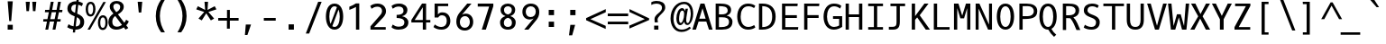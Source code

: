 SplineFontDB: 3.0
FontName: OxygenMono-Regular
FullName: Oxygen Mono
FamilyName: Oxygen Mono
Weight: Regular
Copyright: Copyright (c) 2011 by vernon adams.
Version: 001.001
ItalicAngle: 0
UnderlinePosition: -119
UnderlineWidth: 119
Ascent: 1638
Descent: 410
sfntRevision: 0x00010000
LayerCount: 2
Layer: 0 0 "Back"  1
Layer: 1 0 "Fore"  0
XUID: [1021 411 540771203 7703887]
FSType: 8
OS2Version: 0
OS2_WeightWidthSlopeOnly: 0
OS2_UseTypoMetrics: 1
CreationTime: 1325511247
ModificationTime: 1327267030
PfmFamily: 17
TTFWeight: 400
TTFWidth: 5
LineGap: 55
VLineGap: 0
Panose: 2 0 5 3 0 0 0 9 0 4
OS2TypoAscent: -146
OS2TypoAOffset: 1
OS2TypoDescent: -56
OS2TypoDOffset: 1
OS2TypoLinegap: 108
OS2WinAscent: 208
OS2WinAOffset: 1
OS2WinDescent: -64
OS2WinDOffset: 1
HheadAscent: 208
HheadAOffset: 1
HheadDescent: 64
HheadDOffset: 1
OS2SubXSize: 1331
OS2SubYSize: 1228
OS2SubXOff: 0
OS2SubYOff: 153
OS2SupXSize: 1331
OS2SupYSize: 1228
OS2SupXOff: 0
OS2SupYOff: 716
OS2StrikeYSize: 119
OS2StrikeYPos: 658
OS2Vendor: 'newt'
OS2CodePages: 20000003.00000000
OS2UnicodeRanges: 00000007.00000000.00000000.00000000
MarkAttachClasses: 1
DEI: 91125
LangName: 1033 "" "" "" "FontForge : Oxygen Mono : 5-1-2012" "" "Version 1.000" "" "Oxygen Mono is a trademark of vernon adams." "vernon adams" "vernon adams" "Copyright (c) 2011 by vernon adams. All rights reserved." "" "" "" "http://scripts.sil.org/OFL" "" "Oxygen Mono" "Regular" "Oxygen Mono" 
GaspTable: 1 65535 3 0
Encoding: UnicodeBmp
Compacted: 1
UnicodeInterp: none
NameList: Adobe Glyph List
DisplaySize: -36
AntiAlias: 1
FitToEm: 1
WinInfo: 0 36 10
BeginPrivate: 8
BlueValues 37 [-25 1 1097 1130 1491 1516 1565 1585]
OtherBlues 11 [-464 -423]
BlueScale 8 0.039625
BlueShift 1 7
StdHW 5 [163]
StdVW 5 [182]
StemSnapH 25 [133 140 144 149 154 163]
StemSnapV 17 [182 187 196 213]
EndPrivate
Grid
-2048 1565 m 0
 4096 1565 l 0
-2048 1475 m 0
 4096 1475 l 0
-2048 130 m 0
 4096 130 l 0
-2048 1362.8 m 0
 4096 1362.8 l 0
-2048 957 m 0
 4096 957 l 0
-2048 1445.17 m 0
 4096 1445.17 l 0
-2048 990.001 m 0
 4096 990.001 l 0
-2048 146 m 0
 4096 146 l 0
-2048 1097 m 0
 4096 1097 l 0
  Named: "x-height" 
EndSplineSet
BeginChars: 65541 397

StartChar: .notdef
Encoding: 65536 -1 0
Width: 1229
Flags: W
LayerCount: 2
EndChar

StartChar: uni0000
Encoding: 0 -1 1
AltUni2: 000000.ffffffff.0
Width: 1229
Flags: W
LayerCount: 2
EndChar

StartChar: uni0001
Encoding: 1 1 2
Width: 1229
Flags: W
LayerCount: 2
EndChar

StartChar: uni0002
Encoding: 2 2 3
Width: 1229
Flags: W
LayerCount: 2
EndChar

StartChar: uni0003
Encoding: 3 3 4
Width: 1229
Flags: W
LayerCount: 2
EndChar

StartChar: uni0004
Encoding: 4 4 5
Width: 1229
Flags: W
LayerCount: 2
EndChar

StartChar: uni0005
Encoding: 5 5 6
Width: 1229
Flags: W
LayerCount: 2
EndChar

StartChar: uni0006
Encoding: 6 6 7
Width: 1229
Flags: W
LayerCount: 2
EndChar

StartChar: uni0007
Encoding: 7 7 8
Width: 1229
Flags: W
LayerCount: 2
EndChar

StartChar: uni0008
Encoding: 8 8 9
Width: 1229
Flags: W
LayerCount: 2
EndChar

StartChar: uni0009
Encoding: 9 9 10
Width: 1229
Flags: W
LayerCount: 2
EndChar

StartChar: uni000A
Encoding: 10 10 11
Width: 1229
Flags: W
LayerCount: 2
EndChar

StartChar: uni000B
Encoding: 11 11 12
Width: 1229
Flags: W
LayerCount: 2
EndChar

StartChar: uni000C
Encoding: 12 12 13
Width: 1229
Flags: W
LayerCount: 2
EndChar

StartChar: uni000D
Encoding: 13 13 14
Width: 1229
Flags: W
LayerCount: 2
EndChar

StartChar: uni000E
Encoding: 14 14 15
Width: 1229
Flags: W
LayerCount: 2
EndChar

StartChar: uni000F
Encoding: 15 15 16
Width: 1229
Flags: W
LayerCount: 2
EndChar

StartChar: uni0010
Encoding: 16 16 17
Width: 1229
Flags: W
LayerCount: 2
EndChar

StartChar: uni0011
Encoding: 17 17 18
Width: 1229
Flags: W
LayerCount: 2
EndChar

StartChar: uni0012
Encoding: 18 18 19
Width: 1229
Flags: W
LayerCount: 2
EndChar

StartChar: uni0013
Encoding: 19 19 20
Width: 1229
Flags: W
LayerCount: 2
EndChar

StartChar: uni0014
Encoding: 20 20 21
Width: 1229
Flags: W
LayerCount: 2
EndChar

StartChar: uni0015
Encoding: 21 21 22
Width: 1229
Flags: W
LayerCount: 2
EndChar

StartChar: uni0016
Encoding: 22 22 23
Width: 1229
Flags: W
LayerCount: 2
EndChar

StartChar: uni0017
Encoding: 23 23 24
Width: 1229
Flags: W
LayerCount: 2
EndChar

StartChar: uni0018
Encoding: 24 24 25
Width: 1229
Flags: W
LayerCount: 2
EndChar

StartChar: uni0019
Encoding: 25 25 26
Width: 1229
Flags: W
LayerCount: 2
EndChar

StartChar: uni001A
Encoding: 26 26 27
Width: 1229
Flags: W
LayerCount: 2
EndChar

StartChar: uni001B
Encoding: 27 27 28
Width: 1229
Flags: W
LayerCount: 2
EndChar

StartChar: uni001C
Encoding: 28 28 29
Width: 1229
Flags: W
LayerCount: 2
EndChar

StartChar: uni001D
Encoding: 29 29 30
Width: 1229
Flags: W
LayerCount: 2
EndChar

StartChar: uni001E
Encoding: 30 30 31
Width: 1229
Flags: W
LayerCount: 2
EndChar

StartChar: uni001F
Encoding: 31 31 32
Width: 1229
Flags: W
LayerCount: 2
EndChar

StartChar: space
Encoding: 32 32 33
Width: 1229
Flags: W
LayerCount: 2
EndChar

StartChar: exclam
Encoding: 33 33 34
Width: 1229
Flags: W
HStem: 0 276<487 777>
VStem: 487 290<0 276> 576 112<489 670.214>
LayerCount: 2
Fore
SplineSet
576 489 m 1xa0
 487 1614 l 1
 777 1614 l 1xc0
 688 489 l 1
 576 489 l 1xa0
777 0 m 1
 487 0 l 1
 487 276 l 1
 777 276 l 1
 777 0 l 1
EndSplineSet
Validated: 1
EndChar

StartChar: quotedbl
Encoding: 34 34 35
Width: 1229
Flags: W
HStem: 1036 532<324 467 693 834>
VStem: 324 143<1036 1185.54> 693 141<1036 1185.54>
LayerCount: 2
Fore
SplineSet
518 1568 m 1
 467 1036 l 1
 324 1036 l 1
 285 1568 l 1
 518 1568 l 1
885 1568 m 1
 834 1036 l 1
 693 1036 l 1
 654 1568 l 1
 885 1568 l 1
EndSplineSet
Validated: 1
EndChar

StartChar: numbersign
Encoding: 35 35 36
Width: 1229
Flags: W
HStem: -25 21G<167 333.896 579 744.939> 437 136<58 261 446 667 855 1027> 997 133<156 367 556 780 966 1124> 1548 20G<474.073 641 886.164 1052>
LayerCount: 2
Fore
SplineSet
1124 997 m 1
 940 997 l 1
 855 573 l 1
 1042 573 l 1
 1027 437 l 1
 832 437 l 1
 741 -25 l 1
 579 -25 l 1
 667 437 l 1
 420 437 l 1
 330 -25 l 1
 167 -25 l 1
 261 437 l 1
 45 437 l 1
 58 573 l 1
 287 573 l 1
 367 996 l 1
 142 996 l 1
 156 1130 l 1
 392 1130 l 1
 478 1568 l 1
 641 1568 l 1
 556 1130 l 1
 806 1130 l 1
 890 1568 l 1
 1052 1568 l 1
 966 1130 l 1
 1141 1130 l 1
 1124 997 l 1
529 997 m 1
 446 573 l 1
 696 573 l 1
 780 997 l 1
 529 997 l 1
EndSplineSet
Validated: 1
EndChar

StartChar: dollar
Encoding: 36 36 37
Width: 1229
Flags: W
HStem: -25 182<406.699 519 665 819.538> 1418 181<503.718 680.879 827 906.592>
VStem: 192 218<1055.36 1325.04> 922 223<256.05 566.458>
LayerCount: 2
Fore
SplineSet
258 287 m 1
 331 227 427 184 540 166 c 1
 605 738 l 1
 588 745 572 751 557 758 c 0
 376 834 192 927 192 1184 c 0
 192 1455 400 1599 671 1599 c 0
 681 1599 691 1599 702 1598 c 1
 723 1784 l 1
 850 1784 l 1
 827 1586 l 1
 929 1567 1013 1530 1081 1477 c 1
 1008 1317 l 1
 953 1358 885 1388 807 1404 c 1
 748 891 l 1
 778 879 l 1
 965 796 1145 688 1145 417 c 0
 1145 124 946 -25 654 -25 c 2
 644 -25 l 1
 626 -186 l 1
 500 -186 l 1
 519 -16 l 1
 387 3 275 49 182 111 c 1
 258 287 l 1
922 427 m 0
 922 565 831 637 725 688 c 1
 665 157 l 1
 832 159 922 254 922 427 c 0
410 1180 m 1
 410 1050 516 986 627 939 c 1
 681 1417 l 1
 674 1417 667 1418 660 1418 c 0
 506 1418 413 1333 410 1180 c 1
EndSplineSet
Validated: 1
EndChar

StartChar: percent
Encoding: 37 37 38
Width: 1229
Flags: W
HStem: -30 123<887.429 1063.03> -6 21G<105 259.502> 675 123<891.232 1064.22> 745 122<191.562 363.809> 1449 122<195.872 368.747>
VStem: 0 135<928.992 1385.16> 425 132<935.613 1387.05> 696 135<154.406 610.987> 1120 133<157.063 616.094>
LayerCount: 2
Fore
SplineSet
285 1571 m 0x1f80
 486 1571 557 1365 557 1160 c 0
 557 937 456 745 276 745 c 0
 75 745 0 953 0 1155 c 0
 0 1362 81 1571 285 1571 c 0x1f80
971 -30 m 0xaf80
 772 -30 696 178 696 381 c 0
 696 607 799 798 980 798 c 0
 1181 798 1253 592 1253 387 c 0
 1253 162 1150 -30 971 -30 c 0xaf80
1148 1559 m 1
 248 -6 l 1
 105 -6 l 1x4f80
 1003 1559 l 1
 1148 1559 l 1
976 93 m 0xaf80
 1096 93 1120 263 1120 387 c 0
 1120 512 1098 675 976 675 c 0
 855 675 831 504 831 380 c 0
 831 255 854 93 976 93 c 0xaf80
281 1449 m 0
 160 1449 135 1280 135 1156 c 0
 135 1030 158 867 280 867 c 0x1f80
 398 867 425 1038 425 1160 c 0
 425 1284 401 1449 281 1449 c 0
EndSplineSet
Validated: 1
EndChar

StartChar: ampersand
Encoding: 38 38 39
Width: 1229
Flags: W
HStem: -25 168<383.235 738.152> 1443 151<393.472 661.422>
VStem: 61 222<246.236 604.563> 138 203<1127.71 1388.49> 733 202<1112.22 1372.55>
LayerCount: 2
Fore
SplineSet
61 413 m 0xe8
 61 641 200 784 346 881 c 1
 324 910 l 1
 245 1011 138 1101 138 1277 c 0xd8
 138 1490 332 1594 529 1594 c 0
 733 1594 935 1486 935 1270 c 0
 935 1048 755 922 604 838 c 1
 965 366 l 1
 1018 429 1054 493 1069 537 c 1
 1222 439 l 1
 1188 359 1138 285 1076 220 c 1
 1193 68 l 1
 1038 -24 l 1
 938 106 l 1
 814 24 667 -25 518 -25 c 0
 238 -25 61 129 61 413 c 0xe8
283 424 m 0xe8
 283 248 368 143 541 143 c 0
 653 143 752 185 833 243 c 1
 449 746 l 1
 358 677 283 576 283 424 c 0xe8
341 1278 m 0xd8
 341 1150 432 1065 488 989 c 2
 509 961 l 1
 618 1022 733 1102 733 1260 c 0
 733 1378 625 1443 522 1443 c 0
 429 1443 341 1390 341 1278 c 0xd8
EndSplineSet
Validated: 1
EndChar

StartChar: quotesingle
Encoding: 39 39 40
Width: 1229
Flags: W
HStem: 969 611<558 700>
VStem: 558 142<969 1110.28>
LayerCount: 2
Fore
SplineSet
558 969 m 1
 496 1580 l 1
 755 1580 l 1
 700 969 l 1
 558 969 l 1
EndSplineSet
Validated: 1
EndChar

StartChar: parenleft
Encoding: 40 40 41
Width: 1229
Flags: W
VStem: 295 232<403.685 1144.53>
LayerCount: 2
Fore
SplineSet
295 772 m 0
 295 1157 421 1462 597 1705 c 1
 811 1705 l 1
 621 1405 527 1097 527 781 c 0
 527 400 649 110 813 -152 c 1
 600 -152 l 1
 420 88 295 388 295 772 c 0
EndSplineSet
Validated: 1
EndChar

StartChar: parenright
Encoding: 41 41 42
Width: 1229
Flags: W
VStem: 583 232<403.685 1144.53>
LayerCount: 2
Fore
SplineSet
815 772 m 0
 815 388 690 88 510 -152 c 1
 297 -152 l 1
 461 110 583 400 583 781 c 0
 583 1097 489 1405 299 1705 c 1
 513 1705 l 1
 689 1462 815 1157 815 772 c 0
EndSplineSet
Validated: 1
EndChar

StartChar: asterisk
Encoding: 42 42 43
Width: 1229
Flags: W
HStem: 1560 20G<604 806>
LayerCount: 2
Fore
SplineSet
1150 624 m 1
 1088 587 1028 556 965 520 c 1
 704 923 l 1
 448 520 l 1
 261 624 l 1
 588 1002 l 1
 133 1149 l 1
 227 1329 l 1
 640 1116 l 1
 604 1580 l 1
 806 1580 l 1
 775 1116 l 1
 1184 1329 l 1
 1219 1267 1245 1211 1280 1149 c 1
 823 1002 l 1
 931 878 1040 746 1150 624 c 1
EndSplineSet
Validated: 1
EndChar

StartChar: plus
Encoding: 43 43 44
Width: 1229
Flags: W
HStem: 526 151<152 648 814 1311>
VStem: 648 165<67 526 677 1136>
LayerCount: 2
Fore
SplineSet
652 1136 m 1
 814 1136 l 1
 814 677 l 1
 1311 677 l 1
 1311 526 l 1
 813 526 l 1
 813 67 l 1
 648 67 l 1
 648 526 l 1
 152 526 l 1
 152 677 l 1
 652 677 l 1
 652 1136 l 1
EndSplineSet
Validated: 1
EndChar

StartChar: comma
Encoding: 44 44 45
Width: 1229
Flags: W
HStem: -313 599<491 582>
VStem: 440 348
LayerCount: 2
Fore
SplineSet
440 -313 m 1
 491 286 l 1
 788 286 l 1
 582 -313 l 1
 440 -313 l 1
EndSplineSet
Validated: 1
EndChar

StartChar: hyphen
Encoding: 45 45 46
Width: 1229
Flags: W
HStem: 522 155<285 960>
VStem: 285 675<522 677>
LayerCount: 2
Fore
SplineSet
960 677 m 1
 960 522 l 1
 285 522 l 1
 285 677 l 1
 960 677 l 1
EndSplineSet
Validated: 1
EndChar

StartChar: period
Encoding: 46 46 47
Width: 1229
Flags: W
HStem: 0 301<463 764>
VStem: 463 301<0 301>
LayerCount: 2
Fore
SplineSet
764 0 m 1
 463 0 l 1
 463 301 l 1
 764 301 l 1
 764 0 l 1
EndSplineSet
Validated: 1
EndChar

StartChar: slash
Encoding: 47 47 48
Width: 1229
Flags: W
HStem: 1565 20G<906.228 1111>
LayerCount: 2
Fore
SplineSet
914 1585 m 1
 1111 1585 l 1
 402 -224 l 1
 211 -224 l 1
 914 1585 l 1
EndSplineSet
Validated: 1
EndChar

StartChar: zero
Encoding: 48 48 49
Width: 1229
Flags: W
HStem: -25 155<495.572 732.428> 1363 153<496.314 732.797>
VStem: 123 196<396.892 1098.72> 909 196<401.117 1098.37>
LayerCount: 2
Fore
SplineSet
614 1363 m 0
 417 1363 319 1091 319 746 c 0
 319 575.62 343.145 423.287 391.196 312.732 c 1
 749.371 1309.76 l 1
 711.138 1344.03 666.021 1363 614 1363 c 0
614 -25 m 0
 275 -25 123 337 123 747 c 0
 123 1124 242 1516 614 1516 c 0
 986 1516 1105 1124 1105 747 c 0
 1105 337 953 -25 614 -25 c 0
841.242 1170.12 m 1
 487.335 175.986 l 1
 523.704 146.297 565.935 130 614 130 c 0
 810 130 909 401 909 746 c 0
 909 911.49 886.451 1060.18 841.242 1170.12 c 1
EndSplineSet
Validated: 1
EndChar

StartChar: one
Encoding: 49 49 50
Width: 1229
Flags: W
HStem: 0 21G<602 789> 1106 21G<225 282.5>
VStem: 602 187<0 1273>
LayerCount: 2
Back
SplineSet
278.5 1329 m 1
 278.5 1475 l 1
 1119.5 1475 l 1
 1119.5 1329 l 1
 788.5 1329 l 1
 788.5 130 l 1
 1119.5 130 l 1
 1119.5 -16 l 1
 278.5 -16 l 1
 278.5 130 l 1
 601.5 130 l 1
 601.5 1329 l 1
 278.5 1329 l 1
EndSplineSet
Fore
SplineSet
225 1287 m 1
 356 1341 492 1398 601 1475 c 1
 789 1475 l 1
 789 0 l 1
 602 0 l 1
 602 1273 l 1
 499 1215 340 1150 225 1106 c 1
 225 1287 l 1
EndSplineSet
Validated: 1
EndChar

StartChar: two
Encoding: 50 50 51
Width: 1229
Flags: W
HStem: 0 146<402 1063> 1341 175<383.653 754.806>
VStem: 855 223<929.239 1242.45>
LayerCount: 2
Fore
SplineSet
186 1385 m 1
 286 1464 428 1516 596 1516 c 0
 890 1516 1078 1331 1078 1078 c 0
 1078 847 914.633 706.585 798 582 c 1
 402 146 l 1
 1063 146 l 1
 1063 0 l 1
 196 0 l 1
 196 191 l 1
 656 733 l 2
 737 827 855 941 855 1083 c 0
 855 1247 759 1341 598 1341 c 0
 452 1341 338 1286 257 1219 c 1
 186 1385 l 1
EndSplineSet
Validated: 1
EndChar

StartChar: three
Encoding: 51 51 52
Width: 1229
Flags: W
HStem: -12 169<361.33 777.391> 682 176<454 715.496> 1349 167<362.06 751.084>
VStem: 844 221<963.833 1256.61> 894 226<263.107 552.438>
LayerCount: 2
Fore
SplineSet
453 858 m 5xe8
 651 858 844 900 844 1097 c 4
 844 1273 747 1349 573 1349 c 4
 426 1349 312 1292 232 1221 c 5
 163 1382 l 5
 267 1470 410 1516 597 1516 c 4
 867 1516 1065 1375 1065 1143 c 4xf0
 1065 938 927 822 759 782 c 5
 946 749 1120 632 1120 415 c 4
 1120 111 865 -12 560 -12 c 4
 392 -12 244 36 161 125 c 5
 231 285 l 5
 313 211 425 157 570 157 c 4
 755 157 894 224 894 410 c 4
 894 636 673 676 454 682 c 5
 453 858 l 5xe8
EndSplineSet
Validated: 1
EndChar

StartChar: four
Encoding: 52 52 53
Width: 1229
Flags: W
HStem: 0 21G<710 897> 398 140<250 710 897 1139>
VStem: 710 187<0 398 538 1265>
LayerCount: 2
Back
SplineSet
387 1329 m 5
 387 1475 l 5
 1228 1475 l 5
 1228 1329 l 5
 897 1329 l 5
 897 130 l 5
 1228 130 l 5
 1228 -16 l 5
 387 -16 l 5
 387 130 l 5
 710 130 l 5
 710 1329 l 5
 387 1329 l 5
EndSplineSet
Fore
SplineSet
897 0 m 1
 710 0 l 1
 710 398 l 1
 61 398 l 1
 61 541 l 1
 667 1475 l 1
 897 1475 l 1
 897 538 l 5
 1139 538 l 5
 1139 398 l 1
 897 398 l 1
 897 0 l 1
710 1265 m 1
 250 538 l 5
 710 538 l 5
 710 1265 l 1
EndSplineSet
Validated: 1
EndChar

StartChar: five
Encoding: 53 53 54
Width: 1229
Flags: W
HStem: -23 153<325.305 698.479> 809 167<424.237 720.523> 1346 146<339 923>
VStem: 151 188<860 1346> 843 202<281.368 679.988>
LayerCount: 2
Back
SplineSet
-58.5 1329 m 5
 -58.5 1475 l 5
 782.5 1475 l 5
 782.5 1329 l 5
 451.5 1329 l 5
 451.5 130 l 5
 782.5 130 l 5
 782.5 -16 l 5
 -58.5 -16 l 5
 -58.5 130 l 5
 264.5 130 l 5
 264.5 1329 l 5
 -58.5 1329 l 5
EndSplineSet
Fore
SplineSet
162 275 m 1
 291 171 411 130 535 130 c 0
 713 130 843 247 843 479 c 0
 843 668 761 809 571 809 c 0
 450 809 387 745.2 361 679 c 1
 151 679 l 1
 151 1492 l 5
 923 1492 l 5
 923 1346 l 5
 339 1346 l 5
 339 860 l 1
 425 946 469 976 591 976 c 0
 917 976 1045 726 1045 474 c 0
 1045 229 893 -23 553 -23 c 0
 343 -23 210 30 88 121 c 1
 162 275 l 1
EndSplineSet
Validated: 1
EndChar

StartChar: six
Encoding: 54 54 55
Width: 1229
Flags: W
HStem: -26.2998 155<484.912 787.924> 764.7 146<502.355 797.448> 1471.7 20G<758.074 1016.5>
VStem: 155.5 199<263.863 617.817> 924.5 191<268.745 624.623>
LayerCount: 2
Back
SplineSet
700.5 -25 m 0
 361.5 -25 209.5 337 209.5 747 c 0
 209.5 1124 328.5 1516 700.5 1516 c 0
 1072.5 1516 1191.5 1124 1191.5 747 c 0
 1191.5 337 1039.5 -25 700.5 -25 c 0
700.5 1363 m 0
 503.5 1363 405.5 1091 405.5 746 c 0
 405.5 401 504.5 130 700.5 130 c 0
 896.5 130 995.5 401 995.5 746 c 0
 995.5 1091 897.5 1363 700.5 1363 c 0
EndSplineSet
Fore
SplineSet
642.5 -26.2998 m 0
 335.5 -26.2998 155.5 166.7 155.5 471.7 c 0
 155.5 662.7 229.156 821.743 319.5 937.7 c 2
 774.5 1491.7 l 1
 1016.5 1491.7 l 1
 476.5 851.7 l 1
 527.5 883.7 613.5 910.7 692.5 910.7 c 0
 954.5 910.7 1115.5 710.7 1115.5 448.7 c 0
 1115.5 148.7 887.5 -26.2998 642.5 -26.2998 c 0
354.5 436.7 m 0
 354.5 262.7 465.503 127.665 641.5 128.7 c 0
 811.5 129.7 924.5 267.7 924.5 444.7 c 0
 924.5 617.7 825.526 764.7 652.5 764.7 c 0
 454 764.7 354.5 614.7 354.5 436.7 c 0
EndSplineSet
Validated: 33
EndChar

StartChar: seven
Encoding: 55 55 56
Width: 1229
Flags: W
HStem: 0 21G<372 610.295> 1323 169<143 790>
LayerCount: 2
Fore
SplineSet
143 1323 m 1
 143 1492 l 1
 1028 1492 l 1
 1028 1347 l 1
 604 0 l 1
 372 0 l 1
 790 1323 l 1
 143 1323 l 1
EndSplineSet
Validated: 1
EndChar

StartChar: eight
Encoding: 56 56 57
Width: 1229
Flags: W
HStem: -24 154<481.252 771.097> 1363 153<487.001 770.298>
VStem: 181 215<220.24 547.01> 211 193<987.716 1282.97> 849 193<987.936 1283.19> 857 213<220.028 547.013>
LayerCount: 2
Fore
SplineSet
396 378 m 0xe4
 396 224 477 130 626 130 c 0
 776 130 857 223 857 378 c 0
 857 554 759 638 626 678 c 1
 494 638 396 553 396 378 c 0xe4
1070 406 m 0
 1070 131 899 -24 626 -24 c 0
 353 -24 181 131 181 406 c 0xe4
 181 612 331 730 491 778 c 1
 334 833 211 942 211 1142 c 0
 211 1380 392 1516 626 1516 c 0
 860 1516 1042 1380 1042 1142 c 0xd8
 1042 943 919 833 762 778 c 1
 922 730 1070 611 1070 406 c 0
849 1150 m 0xd8
 849 1281 754 1363 626 1363 c 0
 499 1363 404 1280 404 1150 c 0
 404 982 497 909 626 874 c 1
 755 909 849 982 849 1150 c 0xd8
EndSplineSet
Validated: 1
EndChar

StartChar: nine
Encoding: 57 57 58
Width: 1229
Flags: W
HStem: 0 21G<324 581.437> 610 140<534.261 832.035> 1363 154<543.789 853.587>
VStem: 220 190<879.838 1230.05> 980 200<886.86 1234.5>
LayerCount: 2
Fore
SplineSet
692 1517 m 0
 999 1517 1180 1334 1180 1029 c 0
 1180 838 1105.71 699.225 1016 583 c 2
 566 0 l 1
 324 0 l 1
 858 669 l 1
 807 637 721 610 642 610 c 0
 380 610 220 790 220 1052 c 0
 220 1352 447 1517 692 1517 c 0
980 1064 m 0
 980 1238 870.003 1363 694 1363 c 0
 524 1363 410 1233 410 1056 c 0
 410 883 509 750 682 750 c 0
 880 750 980 886 980 1064 c 0
EndSplineSet
Validated: 1
EndChar

StartChar: colon
Encoding: 58 58 59
Width: 1229
Flags: W
HStem: 144 301<487 788> 830 300<487 788>
VStem: 487 301<144 445 830 1130>
LayerCount: 2
Fore
SplineSet
788 830 m 1
 487 830 l 1
 487 1130 l 1
 788 1130 l 1
 788 830 l 1
788 144 m 1
 487 144 l 1
 487 445 l 1
 788 445 l 1
 788 144 l 1
EndSplineSet
Validated: 1
EndChar

StartChar: semicolon
Encoding: 59 59 60
Width: 1229
Flags: W
HStem: 838 301<479 778>
VStem: 479 299<838 1139>
LayerCount: 2
Fore
SplineSet
410 -313 m 1
 486 286 l 1
 758 286 l 1
 590 -313 l 1
 410 -313 l 1
778 838 m 1
 479 838 l 1
 479 1139 l 1
 778 1139 l 1
 778 838 l 1
EndSplineSet
Validated: 1
EndChar

StartChar: less
Encoding: 60 60 61
Width: 1229
Flags: W
LayerCount: 2
Fore
SplineSet
1264 217 m 1
 1264 40 l 1
 152 539 l 1
 152 657 l 1
 1268 1171 l 1
 1268 992 l 1
 395 599 l 1
 1264 217 l 1
EndSplineSet
Validated: 1
EndChar

StartChar: equal
Encoding: 61 61 62
Width: 1229
Flags: W
HStem: 307 148<153 1313> 748 150<152 1312>
LayerCount: 2
Fore
SplineSet
1312 748 m 1
 152 748 l 1
 152 898 l 1
 1312 898 l 1
 1312 748 l 1
1313 307 m 1
 153 307 l 1
 153 455 l 1
 1313 455 l 1
 1313 307 l 1
EndSplineSet
Validated: 1
EndChar

StartChar: greater
Encoding: 62 62 63
Width: 1229
Flags: W
LayerCount: 2
Fore
SplineSet
158 1005 m 1
 158 1171 l 1
 1272 644 l 1
 1272 549 l 1
 152 63 l 1
 152 230 l 1
 1027 603 l 1
 158 1005 l 1
EndSplineSet
Validated: 1
EndChar

StartChar: question
Encoding: 63 63 64
Width: 1229
Flags: W
HStem: -12 228<328 570> 1451 155<230.666 658.734>
VStem: 328 242<-12 216> 349 174<402.58 569 570 680.408> 773 186<1072.89 1349.41>
LayerCount: 2
Fore
SplineSet
523 556 m 0xd8
 523 501 533 447 542 400 c 1
 360 400 l 1
 353 455 349 512 349 569 c 1
 348 570 l 1
 348 789 552 880 663 993 c 0
 719 1050 773 1117 773 1222 c 0
 773 1392 616 1451 447 1451 c 0
 337 1451 244 1418 168 1377 c 1
 168 1535 l 1
 246 1572 338 1606 447 1606 c 0
 725 1606 959 1509 959 1231 c 0
 959 1123 900 1043 846 979 c 0
 739 852 523 704 523 556 c 0xd8
328 -12 m 1xe8
 328 216 l 1
 570 216 l 1
 570 -12 l 1
 328 -12 l 1xe8
EndSplineSet
Validated: 1
EndChar

StartChar: at
Encoding: 64 64 65
Width: 1229
Flags: W
HStem: -131 132<477.25 893.183> 269 125<548.203 680.713 939.613 1075.51> 1081 143<618.371 775.453> 1451 130<604.389 961.043>
VStem: 31 168<343.332 954.001> 363 153<420.776 922.032> 802 118<596.681 894.317> 1179 138<611.379 1183.95>
LayerCount: 2
Fore
SplineSet
920 523 m 0
 920 468 948 386 999 386 c 0
 1133 386 1179 785 1179 924 c 0
 1179 1216 1045 1451 799 1451 c 0
 606 1451 467 1344 376 1224 c 0
 271 1085 199 882 199 641 c 0
 199 282 360 1 663 1 c 0
 847 1 991 77 1106 173 c 1
 1194 97 l 1
 1059 -32 884 -131 652 -131 c 0
 210 -131 31 289 31 643 c 0
 31 1192 374 1581 807 1581 c 0
 1165 1581 1317 1269 1317 910 c 0
 1317 666 1237 442 1108 329 c 0
 1068 294 1029 277 988 277 c 0
 877 277 823 360 811 464 c 1
 733 329 655 269 587 269 c 0
 418 269 363 458 363 650 c 0
 363 932 494 1224 688 1224 c 0
 779 1224 833 1135 861 1062 c 1
 882 1189 l 1
 1017 1189 l 1
 990 969 920 764 920 523 c 0
802 890 m 0
 802 982 787 1081 698 1081 c 0
 555 1081 516 768 516 620 c 0
 516 511 532 394 614 394 c 0
 671 394 714 487 737 542 c 0
 775 633 802 759 802 890 c 0
EndSplineSet
Validated: 1
EndChar

StartChar: A
Encoding: 65 65 66
Width: 1229
Flags: W
HStem: 0 21G<40 250.342 977.615 1189> 473 163<433 795> 1471 20G<493.83 734.184>
LayerCount: 2
Fore
SplineSet
728 1491 m 1
 1189 0 l 1
 984 0 l 1
 833 473 l 1
 394 473 l 1
 244 0 l 1
 40 0 l 1
 500 1491 l 1
 728 1491 l 1
433 636 m 1
 795 636 l 1
 617 1226 l 1
 433 636 l 1
EndSplineSet
Validated: 1
EndChar

StartChar: B
Encoding: 66 66 67
Width: 1229
Flags: W
HStem: 0 146<322 724.5> 708 166<322 710.991> 1345 146<322 680.172>
VStem: 135 187<146 708 874 1345> 817 196<965.345 1230.56> 893 196<283.356 597.034>
LayerCount: 2
Fore
SplineSet
756 808 m 1xf8
 937 771 1089 648 1089 458 c 0xf4
 1089 107 832 0 482 0 c 2
 135 0 l 1
 135 1491 l 1
 383 1491 l 2
 694 1491 1013 1436 1013 1125 c 0
 1013 957 907 849 756 808 c 1xf8
893 440 m 0
 893 659 732 708 502 708 c 2
 322 708 l 1
 322 146 l 5
 451 146 l 6
 693 146 893 206 893 440 c 0
466 874 m 2
 653 874 817 917 817 1090 c 0xf8
 817 1330 586 1345 322 1345 c 1
 322 874 l 1
 466 874 l 2
EndSplineSet
Validated: 1
EndChar

StartChar: C
Encoding: 67 67 68
Width: 1229
Flags: W
HStem: -25 155<579.565 970.049> 1363 153<573.155 982.528>
VStem: 129 196<449.677 1045.63>
LayerCount: 2
Fore
SplineSet
1159 1389 m 1
 1089 1258 l 1
 1008 1317 900 1363 759 1363 c 0
 448 1363 325 1074 325 748 c 0
 325 406 464 130 758 130 c 0
 899 130 1014 185 1091 244 c 1
 1160 103 l 1
 1059 20 915 -25 739 -25 c 0
 342 -25 129 317 129 750 c 0
 129 1203 370 1516 739 1516 c 0
 915 1516 1058 1471 1159 1389 c 1
EndSplineSet
Validated: 1
EndChar

StartChar: D
Encoding: 68 68 69
Width: 1229
Flags: W
HStem: 0 146<322 578.609> 1345 146<322 578.609>
VStem: 135 187<146 1345> 887 196<464.294 1026.74>
LayerCount: 2
Back
SplineSet
-188 1329 m 5
 -188 1475 l 5
 653 1475 l 5
 653 1329 l 5
 322 1329 l 5
 322 130 l 5
 653 130 l 5
 653 -16 l 5
 -188 -16 l 5
 -188 130 l 5
 135 130 l 5
 135 1329 l 5
 -188 1329 l 5
EndSplineSet
Fore
SplineSet
135 1491 m 1
 342 1491 l 2
 823 1491 1083 1218 1083 746 c 0
 1083 267 823 0 323 0 c 2
 135 0 l 1
 135 1491 l 1
322 146 m 1
 721 146 887 368 887 747 c 0
 887 1125 721 1345 322 1345 c 1
 322 146 l 1
EndSplineSet
Validated: 1
EndChar

StartChar: E
Encoding: 69 69 70
Width: 1229
Flags: W
HStem: 0 146<404 1126> 684 159<404 1059> 1345 146<404 1092>
VStem: 217 187<146 684 843 1345>
LayerCount: 2
Back
SplineSet
-106 1329 m 5
 -106 1475 l 5
 735 1475 l 5
 735 1329 l 5
 404 1329 l 5
 404 130 l 5
 735 130 l 5
 735 -16 l 5
 -106 -16 l 5
 -106 130 l 5
 217 130 l 5
 217 1329 l 5
 -106 1329 l 5
EndSplineSet
Fore
SplineSet
404 684 m 1
 404 146 l 5
 1141 146 l 5
 1126 0 l 1
 217 0 l 1
 217 1491 l 1
 1108 1491 l 1
 1092 1345 l 1
 404 1345 l 1
 404 843 l 1
 1059 843 l 1
 1059 684 l 1
 404 684 l 1
EndSplineSet
Validated: 1
EndChar

StartChar: F
Encoding: 70 70 71
Width: 1229
Flags: W
HStem: 0 21G<244 431> 683 163<431 1065> 1345 146<431 1091>
VStem: 244 187<0 683 846 1345>
LayerCount: 2
Back
SplineSet
-79.5 1329 m 1
 -79.5 1475 l 1
 761.5 1475 l 1
 761.5 1329 l 1
 430.5 1329 l 1
 430.5 130 l 1
 761.5 130 l 1
 761.5 -16 l 1
 -79.5 -16 l 1
 -79.5 130 l 1
 243.5 130 l 1
 243.5 1329 l 1
 -79.5 1329 l 1
EndSplineSet
Fore
SplineSet
431 683 m 1
 431 0 l 1
 244 0 l 1
 244 1491 l 1
 1109 1491 l 1
 1091 1345 l 1
 431 1345 l 1
 431 846 l 1
 1065 846 l 1
 1065 683 l 1
 431 683 l 1
EndSplineSet
Validated: 1
EndChar

StartChar: G
Encoding: 71 71 72
Width: 1229
Flags: W
HStem: -25 155<551.468 919.306> 625 153<654 1001> 1363 154<548.353 916.865>
VStem: 117 196<449.033 1060.89> 1001 173<192.261 625>
LayerCount: 2
Fore
SplineSet
1056 1227 m 1
 976 1300 859 1363 714 1363 c 0
 417 1363 313 1056 313 748 c 0
 313 422 437 130 714 130 c 4
 832 130 926 172 1001 217 c 5
 1001 625 l 1
 654 625 l 1
 654 778 l 1
 1174 778 l 1
 1174 132 l 1
 1049 52 896 -25 696 -25 c 0
 305 -25 117 328 117 750 c 0
 117 1192 330 1517 696 1517 c 0
 876 1517 1022 1477 1126 1388 c 1
 1056 1227 l 1
EndSplineSet
Validated: 1
EndChar

StartChar: H
Encoding: 72 72 73
Width: 1229
Flags: W
HStem: 0 21G<140 327 902 1089> 702 153<327 902> 1471 20G<140 327 902 1089>
VStem: 140 187<0 702 855 1491> 902 187<0 702 855 1491>
LayerCount: 2
Back
SplineSet
-183.5 1329 m 5
 -183.5 1475 l 5
 657.5 1475 l 5
 657.5 1329 l 5
 326.5 1329 l 5
 326.5 130 l 5
 657.5 130 l 5
 657.5 -16 l 5
 -183.5 -16 l 5
 -183.5 130 l 5
 139.5 130 l 5
 139.5 1329 l 5
 -183.5 1329 l 5
EndSplineSet
Fore
SplineSet
327 0 m 1
 140 0 l 1
 140 1491 l 1
 327 1491 l 1
 327 855 l 1
 902 855 l 1
 902 1491 l 1
 1089 1491 l 1
 1089 0 l 1
 902 0 l 1
 902 702 l 1
 327 702 l 1
 327 0 l 1
EndSplineSet
Validated: 1
EndChar

StartChar: I
Encoding: 73 73 74
Width: 1229
Flags: W
HStem: 0 146<194 517 704 1035> 1345 146<194 517 704 1035>
VStem: 517 187<146 1345>
LayerCount: 2
Fore
SplineSet
194 1345 m 5
 194 1491 l 5
 1035 1491 l 5
 1035 1345 l 5
 704 1345 l 5
 704 146 l 5
 1035 146 l 5
 1035 0 l 5
 194 0 l 5
 194 146 l 5
 517 146 l 5
 517 1345 l 5
 194 1345 l 5
EndSplineSet
Validated: 1
EndChar

StartChar: J
Encoding: 74 74 75
Width: 1229
Flags: W
HStem: -26 160<137 508.393> 1345 146<229 574 761 1060>
VStem: 574 187<201.757 1345>
LayerCount: 2
Back
SplineSet
251 1345 m 5
 251 1491 l 5
 1092 1491 l 5
 1092 1345 l 5
 761 1345 l 5
 761 146 l 5
 1092 146 l 5
 1092 0 l 5
 251 0 l 5
 251 146 l 5
 574 146 l 5
 574 1345 l 5
 251 1345 l 5
EndSplineSet
Fore
SplineSet
137 134 m 1
 350 134 l 2
 525 134 574 212 574 391 c 2
 574 1345 l 5
 229 1345 l 5
 229 1491 l 1
 1060 1491 l 1
 1060 1345 l 5
 761 1345 l 5
 761 443 l 2
 761 121 673 -26 371 -26 c 2
 137 -26 l 1
 137 134 l 1
EndSplineSet
Validated: 1
EndChar

StartChar: K
Encoding: 75 75 76
Width: 1229
Flags: W
HStem: 0 21G<211 398 992.029 1244> 1471 20G<211 398 913.237 1161>
VStem: 211 187<0 561 773 1491>
LayerCount: 2
Back
SplineSet
-112 1329 m 5
 -112 1475 l 5
 729 1475 l 5
 729 1329 l 5
 398 1329 l 5
 398 130 l 5
 729 130 l 5
 729 -16 l 5
 -112 -16 l 5
 -112 130 l 5
 211 130 l 5
 211 1329 l 5
 -112 1329 l 5
EndSplineSet
Fore
SplineSet
928 1491 m 1
 1161 1491 l 1
 661 823 l 1
 1244 0 l 1
 1006 0 l 1
 517 700 l 1
 398 561 l 1
 398 0 l 1
 211 0 l 1
 211 1491 l 1
 398 1491 l 1
 398 773 l 1
 928 1491 l 1
EndSplineSet
Validated: 1
EndChar

StartChar: L
Encoding: 76 76 77
Width: 1229
Flags: W
HStem: 0 146<420 1129> 1471 20G<233 420>
VStem: 233 187<146 1491>
LayerCount: 2
Fore
SplineSet
420 146 m 1
 1129 146 l 1
 1129 0 l 1
 233 0 l 1
 233 1491 l 1
 420 1491 l 1
 420 146 l 1
EndSplineSet
Validated: 1
EndChar

StartChar: M
Encoding: 77 77 78
Width: 1229
Flags: W
HStem: 0 21G<149 335 898 1079> 1471 20G<149 410.183 823.817 1079>
VStem: 149 186<0 1230> 898 181<0 1230>
LayerCount: 2
Fore
SplineSet
335 1230 m 1
 335 0 l 1
 149 0 l 1
 149 1491 l 1
 404 1491 l 1
 617 802 l 1
 830 1491 l 1
 1079 1491 l 1
 1079 0 l 1
 898 0 l 1
 898 1230 l 1
 721 646 l 1
 512 646 l 1
 335 1230 l 1
EndSplineSet
Validated: 1
EndChar

StartChar: N
Encoding: 78 78 79
Width: 1229
Flags: W
HStem: 0 21G<150 320 849.078 1078> 1471 20G<150 374.085 911 1078>
VStem: 150 170<0 1206> 911 167<289 1491>
LayerCount: 2
Fore
SplineSet
1078 0 m 1
 858 0 l 1
 320 1206 l 1
 320 0 l 1
 150 0 l 1
 150 1491 l 1
 365 1491 l 1
 911 289 l 1
 911 1491 l 1
 1078 1491 l 1
 1078 0 l 1
EndSplineSet
Validated: 1
EndChar

StartChar: O
Encoding: 79 79 80
Width: 1229
Flags: W
HStem: -25 155<493.885 734.115> 1363 153<496.314 731.686>
VStem: 123 196<401.117 1098.72> 909 196<401.117 1098.72>
LayerCount: 2
Fore
SplineSet
614 -25 m 4
 275 -25 123 337 123 747 c 4
 123 1124 242 1516 614 1516 c 4
 986 1516 1105 1124 1105 747 c 4
 1105 337 953 -25 614 -25 c 4
614 1363 m 4
 417 1363 319 1091 319 746 c 4
 319 401 418 130 614 130 c 4
 810 130 909 401 909 746 c 4
 909 1091 811 1363 614 1363 c 4
EndSplineSet
Validated: 1
EndChar

StartChar: P
Encoding: 80 80 81
Width: 1229
Flags: W
HStem: 0 21G<176 363> 607 162<363 844.803> 1345 146<363 845.926>
VStem: 176 187<0 607 769 1345> 995 196<903.276 1211.12>
LayerCount: 2
Fore
SplineSet
1191 1062 m 0
 1191 635 826 607 363 607 c 1
 363 0 l 1
 176 0 l 1
 176 1491 l 1
 588 1491 l 2
 913 1491 1191 1386 1191 1062 c 0
363 769 m 1
 652 769 l 2
 835 769 995 861 995 1053 c 0
 995 1259 840 1345 659 1345 c 6
 363 1345 l 5
 363 769 l 1
EndSplineSet
Validated: 1
EndChar

StartChar: Q
Encoding: 81 81 82
Width: 1229
Flags: W
HStem: -458 21G<851 935.375> -25 155<454.885 695.115> 1363 153<457.314 692.686>
VStem: 84 196<401.117 1098.72> 870 196<401.117 1098.72>
LayerCount: 2
Fore
SplineSet
764 20 m 1
 832 -117 930 -232 1040 -330 c 1
 916 -458 l 1
 786 -332 670 -188 586 -19 c 1
 764 20 l 1
575 -25 m 0
 236 -25 84 337 84 747 c 0
 84 1124 203 1516 575 1516 c 0
 947 1516 1066 1124 1066 747 c 0
 1066 337 914 -25 575 -25 c 0
575 1363 m 0
 378 1363 280 1091 280 746 c 0
 280 401 379 130 575 130 c 4
 771 130 870 401 870 746 c 0
 870 1091 772 1363 575 1363 c 0
EndSplineSet
Validated: 5
EndChar

StartChar: R
Encoding: 82 82 83
Width: 1229
Flags: W
HStem: 0 20G<186 373 908 1178> 662 162<373 608.795> 1345 146<373 777.08>
VStem: 186 187<0 662 824 1345> 907 208<943.846 1233.9>
LayerCount: 2
Fore
SplineSet
1115 1093 m 0
 1115 873 973 749 784 707 c 1
 969 534 1067 244 1178 0 c 1
 961 -1 l 1
 855 229 773 480 611 653 c 1
 564 661 514 662 460 662 c 2
 373 662 l 1
 373 0 l 1
 186 0 l 1
 186 1491 l 1
 476 1491 l 2
 821 1491 1115 1439 1115 1093 c 0
517 824 m 2
 728 824 907 881 907 1091 c 0
 907 1279 750 1345 563 1345 c 6
 373 1345 l 5
 373 824 l 1
 517 824 l 2
EndSplineSet
Validated: 1
EndChar

StartChar: S
Encoding: 83 83 84
Width: 1229
Flags: W
HStem: -25 155<361.642 739.776> 1362.8 154.195<454.863 829.744>
VStem: 150 207<1001.12 1266.59> 843 211<233.407 539.524>
LayerCount: 2
Back
SplineSet
272 1231 m 1
 365 1307 497 1354 653 1354 c 0
 815 1354 903 1254 903 1088 c 0
 903 887 700 835 556 774 c 0
 384 702 210 613 210 369 c 0
 210 112 407 -25 664 -25 c 0
 831 -25 962 11 1057 86 c 1
 987 238 l 1
 910 178 800 147 674 147 c 0
 517 147 417 220 417 371 c 0
 417 554 637 602 766 659 c 0
 938 735 1114 834 1114 1077 c 0
 1114 1370 930 1517 649 1517 c 0
 468 1517 318 1476 201 1398 c 1
 272 1231 l 1
EndSplineSet
Fore
SplineSet
212 261 m 1
 305 185 437 130 593 130 c 4
 755 130 843 238 843 404 c 0
 843 605 640 657 496 718 c 0
 324 790 150 879 150 1123 c 0
 150 1380 347 1517 604 1517 c 0
 771 1517 902 1481 997 1406 c 1
 927 1262 l 1
 850 1322 740 1362.8 614 1362.8 c 0
 457 1362.8 357 1272 357 1121 c 0
 357 938 577 890 706 833 c 0
 878 757 1054 658 1054 415 c 0
 1054 122 870 -25 589 -25 c 0
 408 -25 258 16 141 94 c 1
 212 261 l 1
EndSplineSet
Validated: 1
EndChar

StartChar: T
Encoding: 84 84 85
Width: 1229
Flags: W
HStem: 0 21G<518 705> 1345 146<30 518 705 1199>
VStem: 518 187<0 1345>
LayerCount: 2
Fore
SplineSet
1199 1491 m 1
 1199 1345 l 5
 705 1345 l 5
 705 0 l 1
 518 0 l 1
 518 1345 l 5
 30 1345 l 5
 30 1491 l 1
 1199 1491 l 1
EndSplineSet
Validated: 1
EndChar

StartChar: U
Encoding: 85 85 86
Width: 1229
Flags: W
HStem: -25 155<449.891 778.109> 1471 20G<129 316 912 1099>
VStem: 129 187<279.561 1491> 912 187<279.561 1491>
LayerCount: 2
Fore
SplineSet
614 -25 m 0
 271 -25 129 187 129 542 c 2
 129 1491 l 1
 316 1491 l 1
 316 548 l 2
 316 311 374 130 614 130 c 4
 854 130 912 311 912 548 c 2
 912 1491 l 1
 1099 1491 l 1
 1099 542 l 2
 1099 187 957 -25 614 -25 c 0
EndSplineSet
Validated: 1
EndChar

StartChar: V
Encoding: 86 86 87
Width: 1229
Flags: W
HStem: 0 21G<498.991 728.036> 1471 20G<57 267.599 961.479 1172>
LayerCount: 2
Fore
SplineSet
967 1491 m 1
 1172 1491 l 1
 722 0 l 1
 505 0 l 1
 57 1491 l 1
 262 1491 l 1
 617 223 l 1
 967 1491 l 1
EndSplineSet
Validated: 1
EndChar

StartChar: W
Encoding: 87 87 88
Width: 1229
Flags: W
HStem: 1 21G<176.772 430.783 803.843 1060.12> 1471 20G<13 212.862 1019.49 1216>
VStem: 13 198<1362.32 1491> 1021 195<1355.81 1491>
LayerCount: 2
Fore
SplineSet
924 210 m 1
 1021 1491 l 1
 1216 1491 l 1
 1058 1 l 1
 809 1 l 1
 628 703 l 1
 425 1 l 1
 179 1 l 1
 13 1491 l 1
 211 1491 l 1
 330 213 l 1
 522 880 l 1
 735 880 l 1
 924 210 l 1
EndSplineSet
Validated: 1
EndChar

StartChar: X
Encoding: 88 88 89
Width: 1229
Flags: W
HStem: 0 21G<52 296.285 922.81 1177> 1471 20G<92 349.649 930.583 1169>
LayerCount: 2
Fore
SplineSet
92 1491 m 1
 340 1491 l 1
 629 892 l 1
 941 1491 l 1
 1169 1491 l 1
 749 763 l 1
 1177 0 l 1
 933 0 l 1
 611 632 l 1
 286 0 l 1
 52 0 l 1
 499 762 l 1
 92 1491 l 1
EndSplineSet
Validated: 1
EndChar

StartChar: Y
Encoding: 89 89 90
Width: 1229
Flags: W
HStem: 0 21G<503 715> 1471 20G<49 284.531 939.356 1180>
VStem: 503 212<0 593>
LayerCount: 2
Fore
SplineSet
715 0 m 1
 503 0 l 1
 503 593 l 1
 49 1491 l 1
 275 1491 l 1
 610 788 l 1
 949 1491 l 1
 1180 1491 l 1
 715 593 l 1
 715 0 l 1
EndSplineSet
Validated: 1
EndChar

StartChar: Z
Encoding: 90 90 91
Width: 1229
Flags: W
HStem: 0 146<343 995> 1345 146<137 749>
LayerCount: 2
Fore
SplineSet
343 146 m 1
 995 146 l 1
 995 0 l 1
 102 0 l 1
 102 143 l 1
 749 1345 l 1
 137 1345 l 1
 137 1491 l 1
 1004 1491 l 1
 1004 1364 l 1
 343 146 l 1
EndSplineSet
Validated: 1
EndChar

StartChar: bracketleft
Encoding: 91 91 92
Width: 1229
Flags: W
HStem: -281 132<591 807> 1443 132<591 806>
VStem: 412 395<-281 -149 1443 1575> 412 179<-149 1443>
LayerCount: 2
Fore
SplineSet
412 -281 m 1xe0
 412 1575 l 1xe0
 806 1575 l 1
 806 1443 l 1
 591 1443 l 1
 591 -149 l 1xd0
 807 -149 l 1
 807 -281 l 1
 412 -281 l 1xe0
EndSplineSet
Validated: 1
EndChar

StartChar: backslash
Encoding: 92 92 93
Width: 1229
Flags: W
LayerCount: 2
Fore
SplineSet
1100 -48 m 1
 920 -48 l 1
 211 1761 l 1
 395 1761 l 1
 1100 -48 l 1
EndSplineSet
Validated: 1
EndChar

StartChar: bracketright
Encoding: 93 93 94
Width: 1229
Flags: W
HStem: -281 132<297 511> 1443 132<300 511>
VStem: 297 395<-281 -149 1443 1575> 511 181<-149 1443>
LayerCount: 2
Fore
SplineSet
692 1575 m 1xe0
 692 -281 l 1
 297 -281 l 1
 297 -149 l 1xe0
 511 -149 l 1
 511 1443 l 1xd0
 300 1443 l 1
 289 1575 l 1
 692 1575 l 1xe0
EndSplineSet
Validated: 1
EndChar

StartChar: asciicircum
Encoding: 94 94 95
Width: 1229
Flags: W
LayerCount: 2
Fore
SplineSet
644 1554 m 1
 757 1554 l 1
 1296 597 l 1
 1125 597 l 1
 698 1368 l 1
 284 597 l 1
 111 597 l 1
 644 1554 l 1
EndSplineSet
Validated: 1
EndChar

StartChar: underscore
Encoding: 95 95 96
Width: 1229
Flags: W
HStem: -296 139<-16 1096>
LayerCount: 2
Fore
SplineSet
-16 -296 m 1
 -16 -157 l 1
 1096 -157 l 1
 1096 -296 l 1
 -16 -296 l 1
EndSplineSet
Validated: 1
EndChar

StartChar: grave
Encoding: 96 96 97
Width: 1229
Flags: W
HStem: 1268 437
VStem: 418 519
LayerCount: 2
Fore
SplineSet
654 1705 m 1
 937 1268 l 1
 798 1268 l 1
 418 1705 l 1
 654 1705 l 1
EndSplineSet
Validated: 1
EndChar

StartChar: a
Encoding: 97 97 98
Width: 1229
Flags: W
HStem: -25 133<411.836 740.178> 0 21G<893.286 1058> 468 115<437.874 876> 998 132<368.509 796.032>
VStem: 177 178<162.798 394.433> 876 182<171.225 468 583 912.52>
LayerCount: 2
Back
SplineSet
630 -25 m 4
 364 -25 206 139 206 404 c 6
 206 1097 l 5
 388 1097 l 5
 388 388 l 6
 388 234.369 463 121 630 121 c 4
 797 121 872 234.369 872 388 c 6
 872 1097 l 5
 1054 1097 l 5
 1054 404 l 6
 1054 139 896 -25 630 -25 c 4
EndSplineSet
Fore
SplineSet
536 -25 m 0xbc
 337 -25 177 81 177 280 c 0
 177 552 438 583 730 583 c 2
 876 583 l 1
 876 756 l 2
 876 923 787 998 636 998 c 0
 497 998 365 961 272 914 c 1
 228 1055 l 1
 349 1106 494 1130 655 1130 c 0
 883 1130 1058 1034 1058 791 c 2
 1058 0 l 1
 899 0 l 1x7c
 875 84 l 1
 789 33 655 -25 536 -25 c 0xbc
542 108 m 0xbc
 664 108 782 150 876 187 c 1
 876 468 l 1
 727 468 l 2
 568.193 468 355 460.383 355 289 c 0
 355 177.453 426.465 108 542 108 c 0xbc
EndSplineSet
Validated: 1
EndChar

StartChar: b
Encoding: 98 98 99
Width: 1229
Flags: W
HStem: -25 141<466.119 779.296> 0 21G<128 308.267> 990 140<458.957 785.124> 1545 20G<128 310>
VStem: 128 182<0 150 295.224 815.879 946 1565> 928 183<298.727 824.498>
LayerCount: 2
Fore
SplineSet
310 946 m 1x7c
 381 1056 476 1130 652 1130 c 0
 961 1130 1111 879 1111 568 c 0
 1111 248 972 -25 653 -25 c 0xbc
 484 -25 387 49 310 150 c 1
 308 0 l 1
 128 0 l 1
 128 1565 l 5
 310 1565 l 5
 310 946 l 1x7c
310 555 m 0
 310 319.26 390 116 631 116 c 0
 861 116 928 341.263 928 555 c 0
 928 778.804 869 990 631 990 c 0
 382 990 310 796.667 310 555 c 0
EndSplineSet
Validated: 1
EndChar

StartChar: c
Encoding: 99 99 100
Width: 1229
Flags: W
HStem: -25 140<507.534 910.181> 990 140<508.427 889.871>
VStem: 118 212<312.351 795.987>
LayerCount: 2
Fore
SplineSet
330 557 m 0
 330 291.38 441 115 694 115 c 0
 819 115 920 153 998 210 c 1
 1067 85 l 1
 972 14 843 -25 680 -25 c 0
 323 -25 118 201 118 556 c 0
 118 903 331 1130 680 1130 c 0
 838 1130 969 1091 1067 1020 c 1
 998 873 l 1
 918 943.688 817 990 691 990 c 4
 441 990 330 817.641 330 557 c 0
EndSplineSet
Validated: 1
EndChar

StartChar: d
Encoding: 100 100 101
Width: 1229
Flags: W
HStem: -25 140<449.704 762.881> 0 21G<920.733 1101> 990 140<443.876 770.043> 1545 20G<919 1101>
VStem: 118 183<298.432 824.498> 919 182<0 150 294.632 815.879 946 1565>
LayerCount: 2
Fore
SplineSet
919 946 m 1xbc
 919 1565 l 5
 1101 1565 l 5
 1101 0 l 1
 921 0 l 1x7c
 919 150 l 1
 842 49 745 -25 576 -25 c 0
 257 -25 118 248 118 568 c 0
 118 879 268 1130 577 1130 c 0
 753 1130 848 1056 919 946 c 1xbc
919 555 m 0
 919 796.667 847 990 598 990 c 0
 360 990 301 778.804 301 555 c 0
 301 340.776 368 115 598 115 c 0xbc
 839 115 919 318.723 919 555 c 0
EndSplineSet
Validated: 1
EndChar

StartChar: e
Encoding: 101 101 102
Width: 1229
Flags: W
HStem: -25 140<456.995 795.579> 520 133<308 845> 990 140<457.541 731.308>
VStem: 118 184<303.688 520 653 802.783>
LayerCount: 2
Fore
SplineSet
845 653 m 1
 835 827.741 775 990 609 990 c 0
 417 990 329 830.861 308 653 c 1
 845 653 l 1
997 125 m 1
 895 32.9755 780 -25 594 -25 c 0
 281 -25 118 235 118 555 c 0
 118 904 321 1130 609 1130 c 0
 883 1130 1019 880 1019 581 c 1
 1018 520 l 1
 302 520 l 1
 312 294.194 406 115 607 115 c 0
 740 115 847 175.451 917 249 c 1
 997 125 l 1
EndSplineSet
Validated: 1
EndChar

StartChar: f
Encoding: 102 102 103
Width: 1229
Flags: W
HStem: 0 140<180 499 681 1036> 957 140<156 499 681 1140> 1424 161<738.906 1140>
VStem: 499 182<140 957 1097 1365.91>
LayerCount: 2
Fore
SplineSet
942 1424 m 2
 753 1424 681 1389 681 1200 c 2
 681 1097 l 1
 1140 1097 l 1
 1140 957 l 1
 681 957 l 1
 681 140 l 1
 1036 140 l 1
 1036 0 l 1
 180 0 l 1
 180 140 l 1
 499 140 l 1
 499 957 l 1
 156 957 l 1
 156 1097 l 1
 499 1097 l 1
 499 1433 542 1585 966 1585 c 2
 1140 1585 l 1
 1140 1424 l 1
 942 1424 l 2
EndSplineSet
Validated: 1
EndChar

StartChar: g
Encoding: 103 103 104
Width: 1229
Flags: W
HStem: -461 140<317 683.648> 0 162<442.84 745.235> 990 140<441.706 758.235> 1077 20G<903.195 1089>
VStem: 118 183<328.612 820.042> 898 182<-126.538 210 329.974 819.015 948 1097>
LayerCount: 2
Back
SplineSet
266 496 m 5
 266 636 l 5
 788 636 l 5
 788 -321 l 5
 1185 -321 l 5
 1185 -461 l 5
 197 -461 l 5
 197 -321 l 5
 606 -321 l 5
 606 496 l 5
 266 496 l 5
EndSplineSet
Fore
SplineSet
599 990 m 0xec
 364 990 301 788.377 301 550 c 0
 301 360 380 162 591 162 c 0
 825 162 898 361 898 556 c 0
 898 784.034 835 990 599 990 c 0xec
898 210 m 1
 856 103 729 0 575 0 c 0
 268 0 118 253 118 556 c 0
 118 880 266 1130 579 1130 c 0xec
 724 1130 829 1061 898 948 c 1
 904 1097 l 1
 1089 1097 l 1xdc
 1081 879 1080 670 1080 446 c 2
 1080 152 l 2
 1080 -317 903.5 -461 317 -461 c 1
 317 -321 l 5
 739.5 -321 898 -249.495 898 137 c 2
 898 210 l 1
EndSplineSet
Validated: 1
EndChar

StartChar: h
Encoding: 104 104 105
Width: 1229
Flags: W
HStem: 0 21G<160 342 840 1022> 990 140<489.636 759.761> 1545 20G<160 342>
VStem: 160 182<0 841.341 951 1565> 840 182<0 901.374>
LayerCount: 2
Fore
SplineSet
680 1130 m 0
 930 1130 1022 937 1022 662 c 2
 1022 0 l 1
 840 0 l 1
 840 639 l 2
 840 823.846 816 990 636 990 c 0
 458 990 342 806.729 342 733 c 2
 342 0 l 1
 160 0 l 1
 160 1565 l 5
 342 1565 l 5
 342 951 l 1
 417 1050 496 1130 680 1130 c 0
EndSplineSet
Validated: 1
EndChar

StartChar: i
Encoding: 105 105 106
Width: 1229
Flags: W
HStem: 0 140<197 606 788 1185> 957 140<266 606> 1366 199<606 788>
VStem: 606 182<140 957 1366 1565>
LayerCount: 2
Back
SplineSet
195 957 m 5
 195 1097 l 5
 788 1097 l 5
 788 -347.833 l 5
 1259 -347.833 l 5
 1259 -488 l 5
 125 -488 l 5
 125 -347.833 l 5
 606 -347.833 l 5
 606 957 l 5
 195 957 l 5
EndSplineSet
Fore
SplineSet
266 957 m 1
 266 1097 l 1
 788 1097 l 1
 788 140 l 1
 1185 140 l 1
 1185 0 l 1
 197 0 l 1
 197 140 l 1
 606 140 l 1
 606 957 l 1
 266 957 l 1
606 1366 m 5
 606 1565 l 5
 788 1565 l 5
 788 1366 l 5
 606 1366 l 5
EndSplineSet
Validated: 1
EndChar

StartChar: j
Encoding: 106 106 107
Width: 1229
Flags: W
HStem: -360 140<135 574.364> 957 140<136 621> 1366 199<623 803>
VStem: 621 182<-170.352 957 1366 1565>
LayerCount: 2
Back
SplineSet
156 587 m 5
 156 727 l 5
 678 727 l 5
 678 -230 l 5
 1075 -230 l 5
 1075 -370 l 5
 87 -370 l 5
 87 -230 l 5
 496 -230 l 5
 496 587 l 5
 156 587 l 5
496 999 m 5
 496 1198 l 5
 678 1198 l 5
 678 999 l 5
 496 999 l 5
EndSplineSet
Fore
SplineSet
410 -220 m 2
 596 -220 621 -176 621 71 c 2
 621 957 l 1
 136 957 l 1
 136 1097 l 1
 803 1097 l 1
 803 127 l 2
 803 -199 786 -360 411 -360 c 2
 135 -360 l 1
 135 -220 l 1
 410 -220 l 2
623 1366 m 5
 623 1565 l 5
 803 1565 l 5
 803 1366 l 5
 623 1366 l 5
EndSplineSet
Validated: 1
EndChar

StartChar: k
Encoding: 107 107 108
Width: 1229
Flags: W
HStem: 0 21G<200 382 921.736 1166> 1077 20G<899.857 1164> 1545 20G<200 382>
VStem: 200 182<0 451 648 1565> 938 228<0 228 869 1097>
DStem2: 382 648 494 546 0.770962 0.636881<0 21.3858 182.115 703.821> 624 641 494 546 0.645675 -0.763612<0 692.217>
LayerCount: 2
Fore
SplineSet
382 648 m 1
 924 1097 l 5
 1164 1097 l 5
 624 641 l 1
 1166 0 l 1
 938 0 l 1
 494 546 l 1
 382 451 l 1
 382 0 l 1
 200 0 l 1
 200 1565 l 1
 382 1565 l 1
 382 648 l 1
EndSplineSet
EndChar

StartChar: l
Encoding: 108 108 109
Width: 1229
Flags: W
HStem: 0 140.167<125 606 788 1259> 1425 140<195 606>
VStem: 606 182<140.167 1425>
LayerCount: 2
Back
SplineSet
195 152 m 5
 195 0 l 5
 788 0 l 5
 788 1445 l 5
 1259 1445 l 5
 1259 1585 l 5
 125 1585 l 5
 125 1445 l 5
 606 1445 l 5
 606 152 l 5
 195 152 l 5
EndSplineSet
Fore
SplineSet
195 1425 m 1
 195 1565 l 1
 788 1565 l 1
 788 140.167 l 1
 1259 140.167 l 1
 1259 0 l 1
 125 0 l 1
 125 140.167 l 1
 606 140.167 l 1
 606 1425 l 1
 195 1425 l 1
EndSplineSet
Validated: 1
EndChar

StartChar: m
Encoding: 109 109 110
Width: 1229
Flags: W
HStem: 0 21G<48 224 533 703 1023 1199> 990 140<319.856 472.293 794.649 963.565> 1077 20G<48 201.576>
VStem: 48 176<0 898.616> 48 152<932 1097> 533 170<0 895.948> 1023 176<0 922.164>
LayerCount: 2
Back
SplineSet
-10 969 m 4xce
 -121 969 -142 793 -142 680 c 6
 -142 0 l 5
 -319 0 l 5
 -319 638 l 6
 -319 763 -328.346 969 -432 969 c 4
 -533.056 969 -585 827 -585 721 c 6
 -585 0 l 5
 -782 0 l 5xd6
 -782 1097 l 5
 -609 1097 l 5xae
 -596 932 l 5
 -566.25 1016 -494.5 1130 -393 1130 c 4
 -264 1130 -219 1025 -194 920 c 5
 -147 1016 -93 1130 48 1130 c 4
 259 1130 300 914 300 703 c 6
 300 0 l 5
 124 0 l 5
 124 602 l 6
 124 736 120 969 -10 969 c 4xce
EndSplineSet
Fore
SplineSet
893 990 m 0xce
 733.229 990 703 801.211 703 680 c 2
 703 0 l 1
 533 0 l 1
 533 638 l 2
 533 770.931 521.504 990 394 990 c 0
 281.716 990 224 835.976 224 721 c 2
 224 0 l 1
 48 0 l 1xd6
 48 1097 l 1
 200 1097 l 1xae
 213 932 l 1
 245.241 1016 323 1130 433 1130 c 0
 578.854 1130 629.734 1025 658 920 c 1
 714.905 1016 780.285 1130 951 1130 c 0
 1158.65 1130 1199 914 1199 703 c 2
 1199 0 l 1
 1023 0 l 1
 1023 602 l 2
 1023 743.668 1019.12 990 893 990 c 0xce
EndSplineSet
EndChar

StartChar: n
Encoding: 110 110 111
Width: 1229
Flags: W
HStem: 0 21G<217 399 874 1056> 990 140<530.855 800.707> 1077 20G<217 385.439>
VStem: 217 182<0 882.268> 217 167<958 1097> 874 182<0 912.076>
LayerCount: 2
Fore
SplineSet
715 1130 m 0xcc
 968 1130 1056 955 1056 698 c 2
 1056 0 l 1
 874 0 l 1
 874 640 l 2
 874 817.479 880 990 651 990 c 4
 512.629 990 399 888.184 399 732 c 2
 399 0 l 1
 217 0 l 1xd4
 217 1097 l 1
 384 1097 l 1xac
 394 958 l 1
 457.453 1046 547.968 1130 715 1130 c 0xcc
EndSplineSet
Validated: 33
EndChar

StartChar: o
Encoding: 111 111 112
Width: 1229
Flags: W
HStem: -25 140<459.519 768.327> 990 140<464.292 767.941>
VStem: 118 184<301.045 800.588> 928 182<304.152 800.554>
LayerCount: 2
Back
SplineSet
612 -25 m 4
 941 -25 1110 222 1110 547 c 4
 1110 895 910 1130 612 1130 c 4
 289 1130 118 873 118 554 c 4
 118 208 316 -25 612 -25 c 4
302 555 m 4
 302 769 384 990 612 990 c 4
 847 990 928 770 928 552 c 4
 928 332 848 108 612 108 c 4
 384 108 302 338 302 555 c 4
EndSplineSet
Fore
SplineSet
612 1130 m 4
 941 1130 1110 883 1110 558 c 4
 1110 210 910 -25 612 -25 c 4
 289 -25 118 232 118 551 c 4
 118 897 316 1130 612 1130 c 4
302 550 m 4
 302 336.437 384 115 612 115 c 4
 847 115 928 335.476 928 553 c 4
 928 769.532 848 990 612 990 c 4
 384 990 302 763.602 302 550 c 4
EndSplineSet
Validated: 1
EndChar

StartChar: p
Encoding: 112 112 113
Width: 1229
Flags: W
HStem: -441 21G<128 308.068> -25 140<466.119 779.296> 990 140<458.957 785.124> 1077 20G<128 310>
VStem: 128 182<-441 150 294.632 815.879 946 1097> 928 183<298.432 824.498>
LayerCount: 2
Fore
SplineSet
310 946 m 1xdc
 381 1056 476 1130 652 1130 c 0xec
 961 1130 1111 879 1111 568 c 0
 1111 248 972 -25 653 -25 c 0
 484 -25 387 49 310 150 c 1
 308 -441 l 1
 128 -441 l 1
 128 1097 l 1
 310 1097 l 1
 310 946 l 1xdc
310 555 m 0
 310 318.723 390 115 631 115 c 0
 861 115 928 340.776 928 555 c 0
 928 778.804 869 990 631 990 c 4
 382 990 310 796.667 310 555 c 0
EndSplineSet
Validated: 1
EndChar

StartChar: q
Encoding: 113 113 114
Width: 1229
Flags: W
HStem: -441 21G<920.932 1101> -25 140<449.704 762.881> 990 140<443.876 770.043> 1077 20G<919 1101>
VStem: 118 183<298.432 824.498> 919 182<-441 150 294.632 815.879 946 1097>
LayerCount: 2
Fore
SplineSet
919 946 m 1xec
 919 1097 l 1
 1101 1097 l 1xdc
 1101 -441 l 1
 921 -441 l 1
 919 150 l 1
 842 49 745 -25 576 -25 c 0
 257 -25 118 248 118 568 c 0
 118 879 268 1130 577 1130 c 0
 753 1130 848 1056 919 946 c 1xec
919 555 m 0
 919 796.667 847 990 598 990 c 4xec
 360 990 301 778.804 301 555 c 0
 301 340.776 368 115 598 115 c 0
 839 115 919 318.723 919 555 c 0
EndSplineSet
Validated: 1
EndChar

StartChar: r
Encoding: 114 114 115
Width: 1229
Flags: W
HStem: 0 140<140 480 662 1051> 957 140<256 480> 961 169<846.949 1189>
VStem: 480 182<140 806.552>
LayerCount: 2
Fore
SplineSet
1026 961 m 2xb0
 802 961 662 853 662 610 c 2
 662 140 l 1
 1051 140 l 1
 1051 0 l 1
 140 0 l 1
 140 140 l 1
 480 140 l 1
 480 957 l 1
 256 957 l 1
 256 1097 l 1
 629 1097 l 1xd0
 644 894 l 1
 735 1051 871 1130 1052 1130 c 2
 1189 1130 l 1
 1189 961 l 1
 1026 961 l 2xb0
EndSplineSet
Validated: 1
EndChar

StartChar: s
Encoding: 115 115 116
Width: 1229
Flags: W
HStem: -25 161<357.329 822.75> 990 140<481.873 902.372>
VStem: 216 211<729.252 936.609> 884 211<195.195 398.414>
LayerCount: 2
Fore
SplineSet
621 136 m 0
 760 136 884 165 884 304 c 0
 884 447 667 466 550 496 c 0
 381 539 216 607 216 819 c 0
 216 1034 414 1130 628 1130 c 0
 784 1130 918 1113 1031 1061 c 1
 973 914 l 1
 881 965.127 759 990 637 990 c 4
 530 990 427 948.75 427 825 c 0
 427 678 641 662 761 630 c 0
 927 586 1095 528 1095 319 c 0
 1095 77 877 -25 636 -25 c 0
 464 -25 304 3 203 76 c 1
 261 231 l 1
 353 166 475 136 621 136 c 0
EndSplineSet
Validated: 1
EndChar

StartChar: t
Encoding: 116 116 117
Width: 1229
Flags: W
HStem: 0 140.167<782.909 1182> 957 140<209 499 681 1171>
VStem: 499 182<240.704 957 1097 1475>
LayerCount: 2
Back
SplineSet
942 1424 m 6
 753 1424 681 1389 681 1200 c 6
 681 1097 l 5
 1140 1097 l 5
 1140 957 l 5
 681 957 l 5
 681 141 l 5
 1036 141 l 5
 1036 0 l 5
 180 0 l 5
 180 140 l 5
 499 141 l 5
 499 957 l 5
 156 957 l 5
 156 1097 l 5
 499 1097 l 5
 499 1433 542 1585 966 1585 c 6
 1140 1585 l 5
 1140 1424 l 5
 942 1424 l 6
EndSplineSet
Fore
SplineSet
681 957 m 1
 681 442 l 2
 681 209.857 774 140.167 995 140.167 c 2
 1182 140.167 l 1
 1182 0 l 1
 1002 0 l 2
 609 0 499 128 499 498 c 2
 499 957 l 1
 209 957 l 1
 209 1097 l 1
 499 1097 l 1
 499 1475 l 5
 681 1529 l 5
 681 1097 l 1
 1171 1097 l 1
 1171 957 l 1
 681 957 l 1
EndSplineSet
Validated: 1
EndChar

StartChar: u
Encoding: 117 117 118
Width: 1229
Flags: W
HStem: -25 140<464.867 763.133> 1077 20G<190 372 856 1038>
VStem: 190 182<215.388 1097> 856 182<215.388 1097>
LayerCount: 2
Fore
SplineSet
614 -25 m 0
 348 -25 190 139 190 404 c 2
 190 1097 l 1
 372 1097 l 1
 372 388 l 2
 372 230.917 447 115 614 115 c 0
 781 115 856 230.917 856 388 c 2
 856 1097 l 1
 1038 1097 l 1
 1038 404 l 2
 1038 139 880 -25 614 -25 c 0
EndSplineSet
Validated: 1
EndChar

StartChar: v
Encoding: 118 118 119
Width: 1229
Flags: W
HStem: 0 21G<503.27 721.785> 1077 20G<87 304.07 885 1141>
LayerCount: 2
Fore
SplineSet
618 189 m 1
 731 496 831 787 939 1097 c 1
 1141 1097 l 1
 714 0 l 1
 511 0 l 1
 87 1097 l 1
 297 1097 l 1
 618 189 l 1
EndSplineSet
Validated: 1
EndChar

StartChar: w
Encoding: 119 119 120
Width: 1229
Flags: W
HStem: 0 21G<241.953 436.439 787.308 987.029> 1077 20G<24 210.17 517.009 741.638 1028.91 1204>
VStem: 24 183<1026.16 1097> 1032 172<1025.84 1097>
LayerCount: 2
Fore
SplineSet
432 0 m 1
 246 0 l 1
 24 1097 l 1
 207 1097 l 1
 346 220 l 1
 521 1097 l 1
 738 1097 l 1
 897 223 l 1
 1032 1097 l 1
 1204 1097 l 1
 983 0 l 1
 791 0 l 1
 628 883 l 1
 432 0 l 1
EndSplineSet
Validated: 1
EndChar

StartChar: x
Encoding: 120 120 121
Width: 1229
Flags: W
HStem: 0 21G<140 352.769 874.735 1089> 1077 20G<158 378.37 875.63 1077>
LayerCount: 2
Fore
SplineSet
158 1097 m 1
 366 1097 l 1
 627 675 l 1
 888 1097 l 1
 1077 1097 l 1
 740 565 l 1
 1089 0 l 1
 887 0 l 1
 619 437 l 1
 340 0 l 1
 140 0 l 1
 500 560 l 1
 158 1097 l 1
EndSplineSet
Validated: 1
EndChar

StartChar: y
Encoding: 121 121 122
Width: 1229
Flags: W
HStem: -423 156<160 380.169> 1077 20G<94 319.623 975.578 1184>
LayerCount: 2
Fore
SplineSet
652 205 m 1
 983 1097 l 1
 1184 1097 l 1
 1184 1097 843 254 753 16 c 1
 753 17 l 1
 743 -4 737 -34 730 -58 c 0
 658 -312 446 -394 160 -423 c 1
 160 -267 l 1
 371 -245 537 -207 549 24 c 1
 237 741 94 1097 94 1097 c 1
 312 1097 l 1
 652 205 l 1
EndSplineSet
Validated: 1
EndChar

StartChar: z
Encoding: 122 122 123
Width: 1229
Flags: W
HStem: 0 140.167<402 1017> 957 140<213 752>
LayerCount: 2
Fore
SplineSet
213 1097 m 1
 980 1097 l 1
 980 959 l 1
 402 140.167 l 1
 1017 140.167 l 1
 1017 0 l 1
 193 0 l 1
 193 142 l 1
 752 957 l 1
 213 957 l 1
 213 1097 l 1
EndSplineSet
Validated: 1
EndChar

StartChar: braceleft
Encoding: 123 123 124
Width: 1229
Flags: W
HStem: -153 136<771.445 1101> 709 135<225 392.903> 1569 137<771.445 1101>
VStem: 514 222<21.2678 594.853 957.973 1531.73>
LayerCount: 2
Fore
SplineSet
514 455 m 2
 514 619 386 699 225 709 c 1
 225 844 l 1
 386 854 514 933 514 1097 c 2
 514 1330 l 2
 514 1588 609 1707 873 1706 c 2
 1101 1705 l 1
 1101 1569 l 1
 873 1569 l 2
 743 1569 736 1460 736 1330 c 2
 736 1089 l 2
 736 890 639 834 490 776 c 1
 639 718 736 663 736 464 c 2
 736 223 l 2
 736 93 743 -17 873 -17 c 2
 1101 -17 l 1
 1101 -152 l 1
 873 -153 l 2
 609 -154 514 -35 514 223 c 2
 514 455 l 2
EndSplineSet
Validated: 33
EndChar

StartChar: bar
Encoding: 124 124 125
Width: 1229
Flags: W
HStem: -441 21G<530 691> 1565 20G<530 691>
VStem: 530 161<-441 1585>
LayerCount: 2
Fore
SplineSet
530 -441 m 1
 530 1585 l 1
 691 1585 l 1
 691 -441 l 1
 530 -441 l 1
EndSplineSet
Validated: 1
EndChar

StartChar: braceright
Encoding: 125 125 126
Width: 1229
Flags: W
HStem: -152 135<227 557.555> 709 135<936.097 1104> 1569 136<227 557.555>
VStem: 593 222<21.2678 594.853 957.973 1531.73>
LayerCount: 2
Fore
SplineSet
815 1097 m 2
 815 933 943 854 1104 844 c 1
 1104 709 l 1
 943 699 815 619 815 455 c 2
 815 223 l 2
 815 -35 720 -154 456 -153 c 2
 227 -152 l 1
 227 -17 l 1
 456 -17 l 2
 586 -17 593 93 593 223 c 2
 593 464 l 2
 593 663 689 718 838 776 c 1
 689 834 593 890 593 1089 c 2
 593 1330 l 2
 593 1460 586 1569 456 1569 c 2
 227 1569 l 1
 227 1705 l 1
 456 1706 l 2
 720 1707 815 1588 815 1330 c 2
 815 1097 l 2
EndSplineSet
Validated: 33
EndChar

StartChar: asciitilde
Encoding: 126 126 127
Width: 1229
Flags: W
HStem: 781 178<878.661 1101.39> 974 176<381.653 599.138>
VStem: 152 182<839.274 924.598> 1148 184<1003.3 1111.27>
LayerCount: 2
Fore
SplineSet
1332 1108 m 1
 1297 946 1261 781 1064 781 c 0
 981 781 891 822 815 850 c 0
 712 888 592 936 483 969 c 0
 474 972 465 974 455 974 c 0
 371 974 345 860 334 784 c 1
 152 844 l 1
 180 985 254 1150 420 1150 c 0
 519 1150 616 1108 698 1075 c 0
 794 1036 903 989 1008 963 c 0
 1015 961 1023 959 1031 959 c 0
 1116 959 1134 1077 1148 1150 c 1
 1332 1108 l 1
EndSplineSet
Validated: 1
EndChar

StartChar: uni007F
Encoding: 127 127 128
Width: 1229
Flags: W
LayerCount: 2
EndChar

StartChar: uni0080
Encoding: 128 128 129
Width: 1229
Flags: W
LayerCount: 2
EndChar

StartChar: uni0081
Encoding: 129 129 130
Width: 1229
Flags: W
LayerCount: 2
EndChar

StartChar: uni0082
Encoding: 130 130 131
Width: 1229
Flags: W
LayerCount: 2
EndChar

StartChar: uni0083
Encoding: 131 131 132
Width: 1229
Flags: W
LayerCount: 2
EndChar

StartChar: uni0084
Encoding: 132 132 133
Width: 1229
Flags: W
LayerCount: 2
EndChar

StartChar: uni0085
Encoding: 133 133 134
Width: 1229
Flags: W
LayerCount: 2
EndChar

StartChar: uni0086
Encoding: 134 134 135
Width: 1229
Flags: W
LayerCount: 2
EndChar

StartChar: uni0087
Encoding: 135 135 136
Width: 1229
Flags: W
LayerCount: 2
EndChar

StartChar: uni0088
Encoding: 136 136 137
Width: 1229
Flags: W
LayerCount: 2
EndChar

StartChar: uni0089
Encoding: 137 137 138
Width: 1229
Flags: W
LayerCount: 2
EndChar

StartChar: uni008A
Encoding: 138 138 139
Width: 1229
Flags: W
LayerCount: 2
EndChar

StartChar: uni008B
Encoding: 139 139 140
Width: 1229
Flags: W
LayerCount: 2
EndChar

StartChar: uni008C
Encoding: 140 140 141
Width: 1229
Flags: W
LayerCount: 2
EndChar

StartChar: uni008D
Encoding: 141 141 142
Width: 1229
Flags: W
LayerCount: 2
EndChar

StartChar: uni008E
Encoding: 142 142 143
Width: 1229
Flags: W
LayerCount: 2
EndChar

StartChar: uni008F
Encoding: 143 143 144
Width: 1229
Flags: W
LayerCount: 2
EndChar

StartChar: uni0090
Encoding: 144 144 145
Width: 1229
Flags: W
LayerCount: 2
EndChar

StartChar: uni0091
Encoding: 145 145 146
Width: 1229
Flags: W
LayerCount: 2
EndChar

StartChar: uni0092
Encoding: 146 146 147
Width: 1229
Flags: W
LayerCount: 2
EndChar

StartChar: uni0093
Encoding: 147 147 148
Width: 1229
Flags: W
LayerCount: 2
EndChar

StartChar: uni0094
Encoding: 148 148 149
Width: 1229
Flags: W
LayerCount: 2
EndChar

StartChar: uni0095
Encoding: 149 149 150
Width: 1229
Flags: W
LayerCount: 2
EndChar

StartChar: uni0096
Encoding: 150 150 151
Width: 1229
Flags: W
LayerCount: 2
EndChar

StartChar: uni0097
Encoding: 151 151 152
Width: 1229
Flags: W
LayerCount: 2
EndChar

StartChar: uni0098
Encoding: 152 152 153
Width: 1229
Flags: W
LayerCount: 2
EndChar

StartChar: uni0099
Encoding: 153 153 154
Width: 1229
Flags: W
LayerCount: 2
EndChar

StartChar: uni009A
Encoding: 154 154 155
Width: 1229
Flags: W
LayerCount: 2
EndChar

StartChar: uni009B
Encoding: 155 155 156
Width: 1229
Flags: W
LayerCount: 2
EndChar

StartChar: uni009C
Encoding: 156 156 157
Width: 1229
Flags: W
LayerCount: 2
EndChar

StartChar: uni009D
Encoding: 157 157 158
Width: 1229
Flags: W
LayerCount: 2
EndChar

StartChar: uni009E
Encoding: 158 158 159
Width: 1229
Flags: W
LayerCount: 2
EndChar

StartChar: uni009F
Encoding: 159 159 160
Width: 1229
Flags: W
LayerCount: 2
EndChar

StartChar: uni00A0
Encoding: 160 160 161
Width: 1229
Flags: W
LayerCount: 2
EndChar

StartChar: exclamdown
Encoding: 161 161 162
Width: 1229
Flags: W
HStem: 959 225<487 723>
VStem: 487 236<959 1184> 542 173<-417 753>
LayerCount: 2
Fore
SplineSet
542 -417 m 1xa0
 542 753 l 1
 715 753 l 1
 715 -417 l 1
 542 -417 l 1xa0
723 1184 m 1xc0
 723 959 l 1
 487 959 l 1
 487 1184 l 1
 723 1184 l 1xc0
EndSplineSet
Validated: 1
EndChar

StartChar: cent
Encoding: 162 162 163
Width: 1229
Flags: W
HStem: -24 141<779 955.692> 988 145<567.312 690 841 954.875>
VStem: 172 192<328.645 763.241> 626 126<-277 -35.1995>
LayerCount: 2
Fore
SplineSet
779 117 m 1
 907 124 1009 177 1085 244 c 1
 1136 94 l 1
 1043 22 918 -20 767 -24 c 1
 752 -277 l 1
 626 -277 l 1
 626 -18 l 1
 348 22 172 231 172 545 c 0
 172 905 408 1122 699 1139 c 1
 714 1368 l 1
 857 1368 l 1
 841 1133 l 1
 966 1116 1066 1066 1128 984 c 1
 1046 868 l 1
 997 929 923 971 833 988 c 1
 779 117 l 1
690 988 m 1
 488 957 364 782 364 553 c 0
 364 334 456 175 635 131 c 1
 690 988 l 1
EndSplineSet
Validated: 1
EndChar

StartChar: sterling
Encoding: 163 163 164
Width: 1229
Flags: W
HStem: 0 153<401 1188> 749 154<119 320 511 874> 1418 154<644.464 1049.82>
VStem: 321 191<295.604 749 903 1281.81>
LayerCount: 2
Fore
SplineSet
806 1418 m 0
 578 1418 504 1253 504 1028 c 1
 508 903 l 1
 874 903 l 1
 874 749 l 1
 511 749 l 1
 511 703 512 654 512 605 c 0
 512 421 501 231 401 153 c 1
 1188 153 l 1
 1188 0 l 1
 120 0 l 1
 119 150 l 1
 236 215 321 300 321 478 c 2
 321 749 l 1
 119 749 l 1
 119 903 l 1
 320 903 l 1
 315 945 313 986 313 1026 c 0
 313 1344 470 1572 804 1572 c 0
 956 1572 1082 1541 1168 1473 c 1
 1110 1343 l 1
 1030 1392 926 1418 806 1418 c 0
EndSplineSet
Validated: 1
EndChar

StartChar: currency
Encoding: 164 164 165
Width: 1229
Flags: W
HStem: 296 77<454.249 746.268> 1062 79<432.161 738.253>
VStem: 174 102<525.281 903.738> 901 102<527.779 719 720 907.465>
LayerCount: 2
Fore
SplineSet
773 1106 m 1
 916 1043 1002 922 1002 720 c 1
 1003 719 l 1
 1003 554 933 429 830 363 c 1
 996 60 l 1
 958 42 l 1
 792 342 l 1
 739 318 679 296 606 296 c 0
 554 296 505 298 463 310 c 1
 357 42 l 1
 316 60 l 1
 419 326 l 1
 272 383 174 512 174 712 c 0
 174 898 252 1027 377 1093 c 1
 210 1395 l 1
 254 1412 l 1
 420 1110 l 1
 464 1130 516 1141 576 1141 c 0
 631 1141 682 1134 728 1122 c 1
 842 1412 l 1
 888 1395 l 1
 773 1106 l 1
276 715 m 0
 276 517 392 373 591 373 c 0
 790 373 901 519 901 716 c 0
 901 919 792 1062 587 1062 c 0
 389 1062 276 911 276 715 c 0
EndSplineSet
Validated: 1
EndChar

StartChar: yen
Encoding: 165 165 166
Width: 1229
Flags: W
HStem: 0 21G<611 803> 307 152<171 610 803 1236> 623 155<163 571 830 1232>
VStem: 611 192<0 307 459 623>
LayerCount: 2
Fore
SplineSet
611 0 m 1
 611 307 l 1
 171 307 l 1
 159 459 l 1
 610 459 l 1
 610 623 l 1
 163 623 l 1
 163 778 l 1
 571 778 l 1
 78 1541 l 1
 305 1541 l 1
 443 1314 581 1095 715 864 c 1
 1127 1541 l 1
 1334 1541 l 1
 830 778 l 1
 1232 778 l 1
 1232 623 l 1
 800 623 l 1
 800 459 l 1
 1236 459 l 1
 1236 307 l 1
 803 307 l 1
 803 0 l 1
 611 0 l 1
EndSplineSet
Validated: 1
EndChar

StartChar: brokenbar
Encoding: 166 166 167
Width: 1229
Flags: W
VStem: 539 172<-533 427 735 1677>
LayerCount: 2
Fore
SplineSet
539 427 m 1
 711 427 l 1
 711 -533 l 1
 539 -533 l 1
 539 427 l 1
539 1677 m 1
 711 1677 l 1
 711 735 l 1
 539 735 l 1
 539 1677 l 1
EndSplineSet
Validated: 1
EndChar

StartChar: section
Encoding: 167 167 168
Width: 1229
Flags: W
HStem: -52 149<331.816 757.514> 1473 148<523.435 929.878>
VStem: 244 195<705.708 914.329> 283 190<1217.37 1427.13> 829 192<165.455 360.85> 849 198<679.352 877.005>
LayerCount: 2
Fore
SplineSet
960 1416 m 1xd0
 889 1447 807 1473 711 1473 c 0
 594 1473 473 1448 473 1330 c 0
 473 1180 651 1134 760 1089 c 0
 886 1036 1047 976 1047 800 c 0xd4
 1047 659 933 577 842 522 c 1
 932 476 1021 401 1021 274 c 0
 1021 48 797 -52 572 -52 c 0
 457 -52 359 -31 273 5 c 1
 272 166 l 1
 354 128 453 97 566 97 c 0
 692 97 829 138 829 264 c 0
 829 399 635 440 536 481 c 0
 402 536 244 606 244 793 c 0xe8
 244 935 355 1010 451 1060 c 1
 362 1112 283 1185 283 1315 c 0
 283 1541 480 1621 706 1621 c 0
 798 1621 884 1598 959 1576 c 1
 960 1416 l 1xd0
692 594 m 1
 755 631 849 689 849 786 c 0
 849 909 668 949 586 991 c 1
 521 957 439 902 439 806 c 0xe4
 439 681 603 631 692 594 c 1
EndSplineSet
Validated: 1
EndChar

StartChar: dieresis
Encoding: 168 168 169
Width: 1229
Flags: W
HStem: 1268 190
VStem: 330 628
LayerCount: 2
Fore
SplineSet
330 1448 m 1
 394 1448 455 1452 514 1458 c 1
 514 1397 518 1338 525 1279 c 1
 462 1279 401 1275 341 1268 c 1
 341 1329 337 1389 330 1448 c 1
765 1279 m 1
 770 1337 774 1396 774 1458 c 1
 833 1452 894 1448 958 1448 c 1
 950 1391 946 1331 946 1268 c 1
 885 1275 825 1279 765 1279 c 1
EndSplineSet
Validated: 1
EndChar

StartChar: copyright
Encoding: 169 169 170
Width: 1229
Flags: W
HStem: -34 126<621.891 1165.19> 270 143<759.019 1164.58> 1173 138<752.129 1142.09> 1483 127<623.274 1157.12>
VStem: 6 140<553.092 1044.29> 400 168<610.196 979.108> 1650 143<544.141 1022.25>
LayerCount: 2
Fore
SplineSet
1793 787 m 1
 1793 433 1588 201 1353 76 c 0
 1232 12 1081 -34 904 -34 c 0
 536 -34 274 142 129 369 c 0
 58 480 6 617 6 788 c 0
 6 1143 214 1373 449 1499 c 0
 570 1564 720 1610 898 1610 c 0
 1266 1610 1523 1432 1669 1205 c 0
 1739 1096 1792 956 1792 787 c 1
 1793 787 l 1
896 1483 m 0
 459 1483 146 1184 146 813 c 0
 146 350 513 92 876 92 c 0
 1348 92 1650 394 1650 786 c 0
 1650 1249 1245 1483 896 1483 c 0
1234 1069 m 1
 1162 1131 1062 1173 937 1173 c 0
 712 1173 568 1018 568 795 c 1
 570 795 l 1
 570 565 720 413 951 413 c 0
 1066 413 1162 443 1229 499 c 1
 1273 368 l 1
 1185 306 1072 270 932 270 c 0
 595 270 400 527 400 792 c 0
 400 1132 663 1311 944 1311 c 0
 1082 1311 1188 1267 1269 1200 c 1
 1234 1069 l 1
EndSplineSet
Validated: 1
EndChar

StartChar: ordfeminine
Encoding: 170 170 171
Width: 1229
Flags: W
HStem: 834 111<453.344 717.503> 1205 110<503.573 797> 1486 118<459.646 766.427>
VStem: 276 153<970.426 1142.37> 798 143<853 933 1026.34 1205 1310.06 1452.13>
LayerCount: 2
Fore
SplineSet
327 1466 m 1
 383 1560 493 1604 641 1604 c 0
 824 1604 945 1523 945 1340 c 0
 945 1254 941 1170 941 1086 c 0
 941 1008 944 930 951 853 c 1
 806 853 l 1
 799 933 l 1
 747 868 664 834 555 834 c 0
 406 834 276 909 276 1058 c 0
 276 1306 576 1286 797 1315 c 1
 797 1441 760 1486 633 1486 c 0
 527 1486 446 1452 401 1384 c 1
 327 1466 l 1
580 945 m 0
 718 945 798 1041 798 1178 c 2
 798 1205 l 1
 670 1182 429 1208 429 1061 c 0
 429 973 493 945 580 945 c 0
EndSplineSet
Validated: 1
EndChar

StartChar: guillemotleft
Encoding: 171 171 172
Width: 1229
Flags: W
LayerCount: 2
Fore
SplineSet
679 992 m 1
 386 588 l 1
 668 185 l 1
 495 185 l 1
 197 588 l 1
 502 992 l 1
 679 992 l 1
1086 992 m 1
 794 588 l 1
 1077 185 l 1
 904 185 l 1
 607 588 l 1
 910 992 l 1
 1086 992 l 1
EndSplineSet
Validated: 1
EndChar

StartChar: logicalnot
Encoding: 172 172 173
Width: 1229
Flags: W
HStem: 715 151<152 1146>
VStem: 1146 165<258 715>
LayerCount: 2
Fore
SplineSet
1146 715 m 1
 152 715 l 1
 152 866 l 1
 1311 866 l 1
 1311 258 l 1
 1146 258 l 1
 1146 715 l 1
EndSplineSet
Validated: 1
EndChar

StartChar: uni00AD
Encoding: 173 173 174
Width: 1229
Flags: W
LayerCount: 2
EndChar

StartChar: registered
Encoding: 174 174 175
Width: 1229
Flags: W
HStem: -37 127<648.039 1192.46> 721 127<718 915.971> 1162 132<715 1108.2> 1482 126<634.322 1169.96>
VStem: 6 140<544.226 1029.43> 554 164<296 721 848 1162> 1160 171<893.364 1113.59> 1650 143<528.449 1016.93>
LayerCount: 2
Fore
SplineSet
1793 785 m 1
 1793 431 1588 199 1353 74 c 0
 1232 10 1081 -37 904 -37 c 0
 536 -37 274 139 129 366 c 0
 58 477 6 615 6 786 c 0
 6 1141 215 1371 449 1497 c 0
 570 1562 720 1608 898 1608 c 0
 1266 1608 1524 1430 1669 1203 c 0
 1739 1093 1792 954 1792 785 c 1
 1793 785 l 1
146 788 m 0
 146 315 554 90 928 90 c 0
 1371 90 1650 422 1650 761 c 0
 1650 1223 1283 1482 922 1482 c 0
 449 1482 146 1179 146 788 c 0
1167 296 m 1
 1083 438 1000 625 869 721 c 1
 718 721 l 1
 718 296 l 1
 554 296 l 1
 554 1294 l 1
 855 1294 l 1
 854 1293 l 1
 1089 1293 1331 1248 1331 1014 c 0
 1331 842 1194 758 1038 740 c 1
 1166 618 1257 449 1353 296 c 1
 1167 296 l 1
853 848 m 2
 1007 848 1160 843 1160 999 c 0
 1160 1123 1075 1162 954 1162 c 2
 715 1162 l 1
 715 848 l 1
 853 848 l 2
EndSplineSet
Validated: 33
EndChar

StartChar: macron
Encoding: 175 175 176
Width: 1229
Flags: W
HStem: 1499 140<326 1273>
LayerCount: 2
Fore
SplineSet
326 1499 m 1
 326 1639 l 1
 1273 1639 l 1
 1273 1499 l 1
 326 1499 l 1
EndSplineSet
Validated: 1
EndChar

StartChar: degree
Encoding: 176 176 177
Width: 1229
Flags: W
HStem: 929 125<516.476 788.042> 1442 125<515.886 791.024>
VStem: 299 139<1131.72 1365.77> 868 138<1131.49 1366.62>
LayerCount: 2
Fore
SplineSet
653 1054 m 0
 770 1054 868 1134 868 1250 c 0
 868 1366 769 1442 653 1442 c 0
 538 1442 438 1365 438 1250 c 0
 438 1134 536 1054 653 1054 c 0
1006 1248 m 0
 1006 1060 840 929 653 929 c 0
 440 929 299 1096 299 1248 c 0
 299 1437 464 1567 653 1567 c 0
 865 1567 1006 1405 1006 1248 c 0
EndSplineSet
Validated: 1
EndChar

StartChar: plusminus
Encoding: 177 177 178
Width: 1229
Flags: W
HStem: 0 150<152 1312> 645 150<152 644 813 1309>
VStem: 644 166<242 645 795 1201>
LayerCount: 2
Fore
SplineSet
644 1201 m 1
 810 1201 l 1
 810 795 l 1
 1309 795 l 1
 1309 645 l 1
 813 645 l 1
 813 242 l 1
 647 242 l 1
 647 645 l 1
 152 645 l 1
 152 795 l 1
 644 795 l 1
 644 1201 l 1
152 150 m 1
 1312 150 l 1
 1312 0 l 1
 152 0 l 1
 152 150 l 1
EndSplineSet
Validated: 1
EndChar

StartChar: uni00B2
Encoding: 178 178 179
Width: 1229
Flags: W
HStem: 656 128<514 915> 1436 128<490.485 746.098>
VStem: 775 141<1208.31 1403.66>
LayerCount: 2
Fore
SplineSet
604 1564 m 0
 776 1564 916 1489 916 1317 c 0
 916 1191 839 1093 772 1020 c 0
 697 937 596 854 514 784 c 1
 915 784 l 1
 915 656 l 1
 312 656 l 1
 312 776 l 1
 459 910 644 1056 747 1233 c 0
 765 1264 774 1291 774 1315 c 1
 775 1315 l 1
 775 1399 705 1436 621 1436 c 0
 514 1436 450 1369 414 1294 c 1
 319 1378 l 1
 363 1477 464 1564 604 1564 c 0
EndSplineSet
Validated: 1
EndChar

StartChar: uni00B3
Encoding: 179 179 180
Width: 1229
Flags: W
HStem: 636 125<433.535 725.907> 1051 130<473 708.665> 1434 130<436.057 718.83>
VStem: 746 147<1219.91 1405.63> 773 143<807.949 1005.08>
LayerCount: 2
Fore
SplineSet
379 846 m 1xe8
 427 802 494 761 580 761 c 1
 580 760 l 1
 683 760 773 804 773 907 c 0xe8
 773 1026 654 1053 535 1053 c 1
 473 1051 l 1
 473 1181 l 1
 602 1181 746 1182 746 1312 c 0
 746 1403 681 1434 590 1434 c 0
 501 1434 430 1391 377 1350 c 1
 313 1454 l 1
 380 1516 472 1564 593 1564 c 0
 760 1564 893 1472 893 1306 c 0xf0
 893 1211 841 1156 774 1120 c 1
 857 1084 916 1016 916 905 c 0
 916 731 761 636 586 636 c 0
 468 636 377 679 313 741 c 1
 379 846 l 1xe8
EndSplineSet
Validated: 1
EndChar

StartChar: acute
Encoding: 180 180 181
Width: 1229
Flags: W
HStem: 1268 437
VStem: 418 493
LayerCount: 2
Fore
SplineSet
418 1268 m 1
 679 1705 l 1
 911 1705 l 1
 560 1268 l 1
 418 1268 l 1
EndSplineSet
Validated: 1
EndChar

StartChar: uni00B5
Encoding: 181 181 182
Width: 1229
Flags: W
LayerCount: 2
EndChar

StartChar: paragraph
Encoding: 182 182 183
Width: 1229
Flags: W
HStem: 1441 134<596.689 825 969 1065>
VStem: 66 529<1044.71 1393.68> 438 157<-160 853> 825 144<-160 1441>
LayerCount: 2
Fore
SplineSet
66 1227 m 0xd0
 66 1514 350 1575 637 1575 c 2
 1065 1575 l 1
 1065 1441 l 1
 969 1441 l 1
 969 -160 l 1
 825 -160 l 1
 825 1441 l 1
 595 1441 l 1
 595 -160 l 1
 438 -160 l 1
 438 853 l 1xb0
 222 856 66 1010 66 1227 c 0xd0
EndSplineSet
Validated: 1
EndChar

StartChar: periodcentered
Encoding: 183 183 184
Width: 1229
Flags: W
HStem: 557 228<494 735>
VStem: 494 241<557 785>
LayerCount: 2
Fore
SplineSet
494 557 m 1
 494 785 l 1
 735 785 l 1
 735 557 l 1
 494 557 l 1
EndSplineSet
Validated: 1
EndChar

StartChar: cedilla
Encoding: 184 184 185
Width: 1229
Flags: W
HStem: -428 89<435.081 722.414> -183 202<569 654.641> -183 85<657 720.945>
VStem: 731 157<-325.849 -195.69>
LayerCount: 2
Fore
SplineSet
731 -261 m 0xb0
 731 -199 672 -183 609 -183 c 0
 581 -183 561 -186 534 -188 c 1
 569 19 l 1
 677 19 l 1xd0
 657 -98 l 1
 666 -97 l 1
 787 -97 888 -139 888 -260 c 0
 888 -395 752 -428 617 -428 c 0
 548 -428 487 -417 428 -405 c 1
 437 -313 l 1
 488 -325 545 -339 604 -339 c 0
 668 -339 731 -325 731 -261 c 0xb0
EndSplineSet
Validated: 1
EndChar

StartChar: uni00B9
Encoding: 185 185 186
Width: 1229
Flags: W
HStem: 656 125<430 564 698 833>
VStem: 564 134<785 1381>
LayerCount: 2
Fore
SplineSet
564 1381 m 1
 509 1353 455 1329 396 1306 c 1
 397 1447 l 1
 466 1470 524 1498 582 1533 c 1
 698 1549 l 1
 698 781 l 1
 833 781 l 1
 833 656 l 1
 430 656 l 1
 430 785 l 1
 564 785 l 1
 564 1381 l 1
EndSplineSet
Validated: 1
EndChar

StartChar: ordmasculine
Encoding: 186 186 187
Width: 1229
Flags: W
HStem: 833 117<535.974 827.805> 1486 116<535.712 829.721>
VStem: 281 156<1050.54 1387.61> 927 153<1055.62 1387.49>
LayerCount: 2
Fore
SplineSet
684 833 m 0
 440 833 281 977 281 1220 c 0
 281 1456 444 1602 682 1602 c 0
 926 1602 1080 1459 1080 1217 c 0
 1080 982 921 833 684 833 c 0
684 950 m 0
 837 950 927 1062 927 1214 c 0
 927 1376 845 1486 681 1486 c 0
 522 1486 437 1375 437 1218 c 0
 437 1059 523 950 684 950 c 0
EndSplineSet
Validated: 1
EndChar

StartChar: guillemotright
Encoding: 187 187 188
Width: 1229
Flags: W
LayerCount: 2
Fore
SplineSet
197 185 m 1
 489 589 l 1
 203 992 l 1
 380 992 l 1
 678 589 l 1
 373 185 l 1
 197 185 l 1
636 185 m 1
 926 589 l 1
 645 992 l 1
 817 992 l 1
 1116 589 l 1
 809 185 l 1
 636 185 l 1
EndSplineSet
Validated: 1
EndChar

StartChar: onequarter
Encoding: 188 188 189
Width: 1229
Flags: W
HStem: 1 21G<242 421.816 1420.5 1487> 245 116<1091 1353 1490 1610> 656 125<57 191 326 461>
VStem: 191 135<785 1381> 1354 133<41 245 361 725>
LayerCount: 2
Fore
SplineSet
1354 245 m 5
 936 245 l 5
 936 345 l 5
 1340 906 l 5
 1490 906 l 5
 1490 361 l 5
 1610 361 l 5
 1621 245 l 5
 1487 245 l 5
 1487 1 l 5
 1354 41 l 5
 1354 245 l 5
409 1 m 5
 242 1 l 5
 1244 1560 l 5
 1408 1560 l 5
 409 1 l 5
191 1381 m 5
 136 1352 80 1326 23 1306 c 5
 24 1447 l 5
 88 1468 149 1497 209 1533 c 5
 326 1549 l 5
 326 781 l 5
 461 781 l 5
 461 656 l 5
 57 656 l 5
 57 785 l 5
 191 785 l 5
 191 1381 l 5
1353 361 m 5
 1353 431 1352 500 1352 570 c 4
 1352 622 1353 673 1354 725 c 5
 1091 361 l 5
 1353 361 l 5
EndSplineSet
Validated: 1
EndChar

StartChar: onehalf
Encoding: 189 189 190
Width: 1229
Flags: W
HStem: -26 127<1117 1520> 1 21G<157 335.829> 656 125<36 171 304 440> 754 127<1094.07 1350.55>
VStem: 171 133<785 1381> 1380 141<525.197 722.315>
LayerCount: 2
Fore
SplineSet
1207 881 m 0x9c
 1381 881 1521 809 1521 635 c 0
 1521 509 1444 410 1377 337 c 0
 1302 254 1199 171 1117 101 c 1
 1520 101 l 1
 1520 -26 l 1
 914 -26 l 1
 914 94 l 1
 1062 229 1247 372 1351 550 c 0
 1369 581 1378 608 1378 632 c 1
 1380 632 l 1
 1380 717 1309 754 1224 754 c 0
 1118 754 1054 686 1017 612 c 1
 924 697 l 1
 968 795 1067 881 1207 881 c 0x9c
323 1 m 1x4c
 157 1 l 1
 1160 1560 l 1
 1323 1560 l 1
 323 1 l 1x4c
171 1381 m 1
 116 1353 61 1329 2 1306 c 1
 3 1447 l 1
 71 1470 131 1498 188 1533 c 1
 304 1549 l 1
 304 781 l 1
 440 781 l 1
 440 656 l 1
 36 656 l 1x2c
 36 785 l 1
 171 785 l 1
 171 1381 l 1
EndSplineSet
Validated: 1
EndChar

StartChar: threequarters
Encoding: 190 190 191
Width: 1229
Flags: W
HStem: -1 21G<290 469.829 1456.89 1516> 248 115<1119 1381 1518 1639> 636 125<140.375 432.292> 1051 130<181 415.897> 1434 130<143.364 425.989>
VStem: 453 147<1218.41 1405.63> 480 144<807.949 1005.08> 1383 133<44 248 363 726>
LayerCount: 2
Fore
SplineSet
1383 248 m 1xf9
 965 248 l 1
 965 346 l 1
 1368 909 l 1
 1518 909 l 1
 1518 363 l 1
 1639 363 l 1
 1650 248 l 1
 1516 248 l 1
 1516 -1 l 1
 1383 44 l 1
 1383 248 l 1xf9
457 -1 m 1
 290 -1 l 1
 1293 1558 l 1
 1457 1558 l 1
 457 -1 l 1
86 846 m 1
 135 802 200 761 287 761 c 1
 287 760 l 1
 390 760 480 804 480 907 c 0xfb
 480 1026 362 1053 243 1053 c 1
 181 1051 l 1
 181 1181 l 1
 310 1181 453 1182 453 1312 c 0
 453 1403 389 1434 298 1434 c 0
 209 1434 138 1391 85 1350 c 1
 20 1454 l 1
 87 1517 178 1564 300 1564 c 0
 467 1564 600 1472 600 1306 c 0xfd
 600 1223 560 1161 481 1120 c 1
 565 1084 624 1016 624 905 c 0xfb
 624 731 467 636 292 636 c 0
 174 636 85 679 20 741 c 1
 86 846 l 1
1381 363 m 1
 1381 509 l 2
 1381 582 1381 654 1383 726 c 1
 1119 363 l 1
 1381 363 l 1
EndSplineSet
Validated: 1
EndChar

StartChar: questiondown
Encoding: 191 191 192
Width: 1229
Flags: W
HStem: -13 155<468.31 896.474> 1376 228<557 799>
VStem: 168 187<240.403 518.297> 557 242<1376 1604> 604 175<912.609 1023 1024 1190.33>
LayerCount: 2
Fore
SplineSet
604 1037 m 0xe8
 604 1092 595 1146 586 1193 c 1
 767 1193 l 1
 774 1136 778 1080 778 1024 c 1
 779 1023 l 1
 779 805 576 712 465 600 c 0
 409 544 355 475 355 371 c 0
 355 199 509 142 680 142 c 0
 790 142 883 175 959 216 c 1
 959 58 l 1
 882 21 788 -13 680 -13 c 0
 403 -13 168 84 168 361 c 0
 168 469 227 550 281 614 c 0
 389 742 604 886 604 1037 c 0xe8
799 1604 m 1xf0
 799 1376 l 1
 557 1376 l 1
 557 1604 l 1
 799 1604 l 1xf0
EndSplineSet
Validated: 1
EndChar

StartChar: Agrave
Encoding: 192 192 193
Width: 1229
Flags: W
HStem: 0 21G<40 250.342 977.615 1189> 473 163<433 795> 1471 20G<493.83 734.184>
LayerCount: 2
Fore
SplineSet
728 1491 m 1
 1189 0 l 1
 984 0 l 1
 833 473 l 1
 394 473 l 1
 244 0 l 1
 40 0 l 1
 500 1491 l 1
 728 1491 l 1
433 636 m 1
 795 636 l 1
 617 1226 l 1
 433 636 l 1
591 2099 m 1
 874 1662 l 1
 735 1662 l 1
 355 2099 l 1
 591 2099 l 1
EndSplineSet
Validated: 1
EndChar

StartChar: Aacute
Encoding: 193 193 194
Width: 1229
Flags: W
HStem: 0 21G<40 250.342 977.615 1189> 473 163<433 795> 1471 20G<493.83 734.184>
LayerCount: 2
Fore
SplineSet
728 1491 m 1
 1189 0 l 1
 984 0 l 1
 833 473 l 1
 394 473 l 1
 244 0 l 1
 40 0 l 1
 500 1491 l 1
 728 1491 l 1
433 636 m 1
 795 636 l 1
 617 1226 l 1
 433 636 l 1
368 1662 m 1
 629 2099 l 1
 861 2099 l 1
 510 1662 l 1
 368 1662 l 1
EndSplineSet
Validated: 1
EndChar

StartChar: Acircumflex
Encoding: 194 194 195
Width: 1229
Flags: W
HStem: 0 21G<40 250.342 977.615 1189> 473 163<433 795> 1471 20G<493.83 734.184>
LayerCount: 2
Fore
SplineSet
728 1491 m 1
 1189 0 l 1
 984 0 l 1
 833 473 l 1
 394 473 l 1
 244 0 l 1
 40 0 l 1
 500 1491 l 1
 728 1491 l 1
433 636 m 1
 795 636 l 1
 617 1226 l 1
 433 636 l 1
698 2009 m 1
 957 1660 l 1
 814 1660 l 1
 610 1895 l 1
 408 1660 l 1
 272 1660 l 1
 531 2009 l 1
 698 2009 l 1
EndSplineSet
Validated: 1
EndChar

StartChar: Atilde
Encoding: 195 195 196
Width: 1229
Flags: W
HStem: 0 21G<40 250.342 977.615 1189> 473 163<433 795> 1471 20G<493.83 734.184> 1683 142<646.696 853.027> 1799 143<373.406 593.241>
VStem: 223 137<1697 1786.32> 868 138<1838.37 1930>
LayerCount: 2
Fore
SplineSet
728 1491 m 1xe6
 1189 0 l 1
 984 0 l 1
 833 473 l 1
 394 473 l 1
 244 0 l 1
 40 0 l 1
 500 1491 l 1
 728 1491 l 1xe6
433 636 m 1
 795 636 l 1
 617 1226 l 1
 433 636 l 1
1006 1930 m 1
 999 1791 930 1683 783 1683 c 0xf6
 641 1683 591 1799 452 1799 c 0
 389 1799 362 1756 360 1697 c 1
 223 1697 l 1
 226 1845 305 1942 457 1942 c 0xee
 602 1942 646 1825 787 1825 c 0xf6
 845 1825 864 1876 868 1930 c 1
 1006 1930 l 1
EndSplineSet
Validated: 1
EndChar

StartChar: Adieresis
Encoding: 196 196 197
Width: 1229
Flags: W
HStem: 0 21G<40 250.342 977.615 1189> 473 163<433 795> 1471 20G<493.83 734.184>
LayerCount: 2
Fore
SplineSet
728 1491 m 1
 1189 0 l 1
 984 0 l 1
 833 473 l 1
 394 473 l 1
 244 0 l 1
 40 0 l 1
 500 1491 l 1
 728 1491 l 1
433 636 m 1
 795 636 l 1
 617 1226 l 1
 433 636 l 1
300 1842 m 1
 364 1842 425 1846 484 1852 c 1
 484 1791 488 1732 495 1673 c 1
 432 1673 371 1669 311 1662 c 1
 311 1723 307 1783 300 1842 c 1
735 1673 m 1
 740 1731 744 1790 744 1852 c 1
 803 1846 864 1842 928 1842 c 1
 920 1785 916 1725 916 1662 c 1
 855 1669 795 1673 735 1673 c 1
EndSplineSet
Validated: 1
EndChar

StartChar: Aring
Encoding: 197 197 198
Width: 1229
Flags: W
HStem: 0 21G<40 250.342 977.615 1189> 473 163<433 795> 1471 20G<493.83 734.184> 1641 93<514.937 710.648> 1962 93<515.232 714.41>
VStem: 382 110<1757.1 1935.47> 738 109<1763.18 1938.69>
LayerCount: 2
Fore
SplineSet
728 1491 m 1
 1189 0 l 1
 984 0 l 1
 833 473 l 1
 394 473 l 1
 244 0 l 1
 40 0 l 1
 500 1491 l 1
 728 1491 l 1
433 636 m 1
 795 636 l 1
 617 1226 l 1
 433 636 l 1
627 1962 m 0
 552 1962 492 1923 492 1848 c 0
 492 1787 536 1734 598 1734 c 0
 674 1734 738 1773 738 1850 c 0
 738 1910 688 1962 627 1962 c 0
847 1849 m 0
 847 1727 739 1641 617 1641 c 0
 490 1641 382 1723 382 1849 c 0
 382 1975 489 2055 616 2055 c 0
 740 2055 847 1973 847 1849 c 0
EndSplineSet
Validated: 1
EndChar

StartChar: AE
Encoding: 198 198 199
Width: 1229
Flags: W
HStem: 0 160<1385 2098> 432 160<555 1160> 729 161<1340 2027> 1420 161<1040 1094 1277 2073>
LayerCount: 2
Fore
SplineSet
2073 1581 m 1
 2073 1420 l 1
 1277 1420 l 1
 1318 890 l 1
 2027 890 l 1
 2027 729 l 1
 1340 729 l 1
 1385 160 l 1
 2098 160 l 1
 2098 0 l 1
 1217 0 l 1
 1181 432 l 1
 467 432 l 1
 216 0 l 1
 0 0 l 1
 919 1581 l 1
 2073 1581 l 1
555 592 m 1
 1160 592 l 1
 1094 1420 l 1
 1040 1420 l 1
 555 592 l 1
EndSplineSet
Validated: 1
EndChar

StartChar: Ccedilla
Encoding: 199 199 200
Width: 1229
Flags: W
HStem: -428 89<421.081 708.414> -183 85<643 706.945> -25 161<579.565 978.386> 1356 160<572.724 976.637>
VStem: 129 196<450.373 1044.75> 717 157<-325.849 -195.69>
LayerCount: 2
Fore
SplineSet
1159 1389 m 1
 1089 1249 l 1
 1008 1308 899 1356 758 1356 c 0
 447 1356 325 1074 325 748 c 0
 325 406 464 136 758 136 c 0
 899 136 1014 185 1091 244 c 1
 1160 103 l 1
 1059 20 915 -25 739 -25 c 0
 342 -25 129 317 129 750 c 0
 129 1203 370 1516 739 1516 c 0
 915 1516 1058 1471 1159 1389 c 1
717 -261 m 0
 717 -199 658 -183 595 -183 c 0
 567 -183 547 -186 520 -188 c 1
 555 19 l 1
 663 19 l 1
 643 -98 l 1
 652 -97 l 1
 773 -97 874 -139 874 -260 c 0
 874 -395 738 -428 603 -428 c 0
 534 -428 473 -417 414 -405 c 1
 423 -313 l 1
 474 -325 531 -339 590 -339 c 0
 654 -339 717 -325 717 -261 c 0
EndSplineSet
Validated: 5
EndChar

StartChar: Egrave
Encoding: 200 200 201
Width: 1229
Flags: W
HStem: 0 163<404 1126> 684 159<404 1059> 1328 163<404 1092>
VStem: 217 187<163 684 843 1328>
LayerCount: 2
Fore
SplineSet
404 684 m 1
 404 163 l 1
 1141 163 l 1
 1126 0 l 1
 217 0 l 1
 217 1491 l 1
 1108 1491 l 1
 1092 1328 l 1
 404 1328 l 1
 404 843 l 1
 1059 843 l 1
 1059 684 l 1
 404 684 l 1
656 2099 m 1
 939 1662 l 1
 800 1662 l 1
 420 2099 l 1
 656 2099 l 1
EndSplineSet
Validated: 1
EndChar

StartChar: Eacute
Encoding: 201 201 202
Width: 1229
Flags: W
HStem: 0 163<404 1126> 684 159<404 1059> 1328 163<404 1092>
VStem: 217 187<163 684 843 1328>
LayerCount: 2
Fore
SplineSet
404 684 m 1
 404 163 l 1
 1141 163 l 1
 1126 0 l 1
 217 0 l 1
 217 1491 l 1
 1108 1491 l 1
 1092 1328 l 1
 404 1328 l 1
 404 843 l 1
 1059 843 l 1
 1059 684 l 1
 404 684 l 1
433 1662 m 1
 694 2099 l 1
 926 2099 l 1
 575 1662 l 1
 433 1662 l 1
EndSplineSet
Validated: 1
EndChar

StartChar: Ecircumflex
Encoding: 202 202 203
Width: 1229
Flags: W
HStem: 0 163<404 1126> 684 159<404 1059> 1328 163<404 1092>
VStem: 217 187<163 684 843 1328>
LayerCount: 2
Fore
SplineSet
404 684 m 1
 404 163 l 1
 1141 163 l 1
 1126 0 l 1
 217 0 l 1
 217 1491 l 1
 1108 1491 l 1
 1092 1328 l 1
 404 1328 l 1
 404 843 l 1
 1059 843 l 1
 1059 684 l 1
 404 684 l 1
763 2009 m 1
 1022 1660 l 1
 879 1660 l 1
 675 1895 l 1
 473 1660 l 1
 337 1660 l 1
 596 2009 l 1
 763 2009 l 1
EndSplineSet
Validated: 1
EndChar

StartChar: Edieresis
Encoding: 203 203 204
Width: 1229
Flags: W
HStem: 0 163<404 1126> 684 159<404 1059> 1328 163<404 1092>
VStem: 217 187<163 684 843 1328>
LayerCount: 2
Fore
SplineSet
404 684 m 1
 404 163 l 1
 1141 163 l 1
 1126 0 l 1
 217 0 l 1
 217 1491 l 1
 1108 1491 l 1
 1092 1328 l 1
 404 1328 l 1
 404 843 l 1
 1059 843 l 1
 1059 684 l 1
 404 684 l 1
365 1842 m 1
 429 1842 490 1846 549 1852 c 1
 549 1791 553 1732 560 1673 c 1
 497 1673 436 1669 376 1662 c 1
 376 1723 372 1783 365 1842 c 1
800 1673 m 1
 805 1731 809 1790 809 1852 c 1
 868 1846 929 1842 993 1842 c 1
 985 1785 981 1725 981 1662 c 1
 920 1669 860 1673 800 1673 c 1
EndSplineSet
Validated: 1
EndChar

StartChar: Igrave
Encoding: 204 204 205
Width: 1229
Flags: W
HStem: 0 163<194 517 704 1035> 1328 163<194 517 704 1035>
VStem: 517 187<163 1328>
LayerCount: 2
Fore
SplineSet
194 1328 m 1
 194 1491 l 1
 1035 1491 l 1
 1035 1328 l 1
 704 1328 l 1
 704 163 l 1
 1035 163 l 1
 1035 0 l 1
 194 0 l 1
 194 163 l 1
 517 163 l 1
 517 1328 l 1
 194 1328 l 1
591 2099 m 1
 874 1662 l 1
 735 1662 l 1
 355 2099 l 1
 591 2099 l 1
EndSplineSet
Validated: 1
EndChar

StartChar: Iacute
Encoding: 205 205 206
Width: 1229
Flags: W
HStem: 0 163<194 517 704 1035> 1328 163<194 517 704 1035>
VStem: 517 187<163 1328>
LayerCount: 2
Fore
SplineSet
194 1328 m 1
 194 1491 l 1
 1035 1491 l 1
 1035 1328 l 1
 704 1328 l 1
 704 163 l 1
 1035 163 l 1
 1035 0 l 1
 194 0 l 1
 194 163 l 1
 517 163 l 1
 517 1328 l 1
 194 1328 l 1
368 1662 m 1
 629 2099 l 1
 861 2099 l 1
 510 1662 l 1
 368 1662 l 1
EndSplineSet
Validated: 1
EndChar

StartChar: Icircumflex
Encoding: 206 206 207
Width: 1229
Flags: W
HStem: 0 163<194 517 704 1035> 1328 163<194 517 704 1035>
VStem: 517 187<163 1328>
LayerCount: 2
Fore
SplineSet
194 1328 m 1
 194 1491 l 1
 1035 1491 l 1
 1035 1328 l 1
 704 1328 l 1
 704 163 l 1
 1035 163 l 1
 1035 0 l 1
 194 0 l 1
 194 163 l 1
 517 163 l 1
 517 1328 l 1
 194 1328 l 1
698 2009 m 1
 957 1660 l 1
 814 1660 l 1
 610 1895 l 1
 408 1660 l 1
 272 1660 l 1
 531 2009 l 1
 698 2009 l 1
EndSplineSet
Validated: 1
EndChar

StartChar: Idieresis
Encoding: 207 207 208
Width: 1229
Flags: W
HStem: 0 163<194 517 704 1035> 1328 163<194 517 704 1035>
VStem: 517 187<163 1328>
LayerCount: 2
Fore
SplineSet
194 1328 m 1
 194 1491 l 1
 1035 1491 l 1
 1035 1328 l 1
 704 1328 l 1
 704 163 l 1
 1035 163 l 1
 1035 0 l 1
 194 0 l 1
 194 163 l 1
 517 163 l 1
 517 1328 l 1
 194 1328 l 1
300 1842 m 1
 364 1842 425 1846 484 1852 c 1
 484 1791 488 1732 495 1673 c 1
 432 1673 371 1669 311 1662 c 1
 311 1723 307 1783 300 1842 c 1
735 1673 m 1
 740 1731 744 1790 744 1852 c 1
 803 1846 864 1842 928 1842 c 1
 920 1785 916 1725 916 1662 c 1
 855 1669 795 1673 735 1673 c 1
EndSplineSet
Validated: 1
EndChar

StartChar: Eth
Encoding: 208 208 209
Width: 1229
Flags: W
HStem: 0 160<405 977.099> 714 149<0 215 405 633> 1420 161<405 953.91>
VStem: 215 190<160 714 863 1420> 1381 203<531.013 1060.01>
LayerCount: 2
Fore
SplineSet
563 1581 m 2
 1167 1581 1584 1391 1584 786 c 0
 1584 259 1203 0 676 0 c 2
 215 0 l 1
 215 714 l 1
 0 714 l 1
 0 863 l 1
 215 863 l 1
 215 1581 l 1
 563 1581 l 2
694 160 m 2
 1112 160 1381 366 1381 782 c 0
 1381 1275 1078 1420 587 1420 c 2
 405 1420 l 1
 405 863 l 1
 633 863 l 1
 633 714 l 1
 405 714 l 1
 405 160 l 1
 694 160 l 2
EndSplineSet
Validated: 1
EndChar

StartChar: Ntilde
Encoding: 209 209 210
Width: 1229
Flags: W
HStem: 0 21G<150 324 848.84 1078> 1471 20G<150 374.094 907 1078> 1683 142<646.696 853.027> 1799 143<373.406 593.241>
VStem: 150 174<0 1166> 223 137<1697 1786.32> 868 138<1838.37 1930> 907 171<299 1491>
LayerCount: 2
Fore
SplineSet
1078 0 m 1xc9
 858 0 l 1
 324 1166 l 1
 324 0 l 1
 150 0 l 1
 150 1491 l 1
 365 1491 l 1
 907 299 l 1
 907 1491 l 1
 1078 1491 l 1
 1078 0 l 1xc9
1006 1930 m 1xe6
 999 1791 930 1683 783 1683 c 0xe6
 641 1683 591 1799 452 1799 c 0
 389 1799 362 1756 360 1697 c 1
 223 1697 l 1
 226 1845 305 1942 457 1942 c 0xd6
 602 1942 646 1825 787 1825 c 0
 845 1825 864 1876 868 1930 c 1
 1006 1930 l 1xe6
EndSplineSet
Validated: 1
EndChar

StartChar: Ograve
Encoding: 210 210 211
Width: 1229
Flags: W
HStem: -25 161<493.885 734.115> 1356 160<496.314 731.686>
VStem: 123 196<402.066 1097.53> 909 196<402.066 1097.53>
LayerCount: 2
Fore
SplineSet
614 -25 m 0
 275 -25 123 337 123 747 c 0
 123 1124 242 1516 614 1516 c 0
 986 1516 1105 1124 1105 747 c 0
 1105 337 953 -25 614 -25 c 0
614 1356 m 0
 417 1356 319 1091 319 746 c 0
 319 401 418 136 614 136 c 0
 810 136 909 401 909 746 c 0
 909 1091 811 1356 614 1356 c 0
591 2099 m 1
 874 1662 l 1
 735 1662 l 1
 355 2099 l 1
 591 2099 l 1
EndSplineSet
Validated: 1
EndChar

StartChar: Oacute
Encoding: 211 211 212
Width: 1229
Flags: W
HStem: -25 161<493.885 734.115> 1356 160<496.314 731.686>
VStem: 123 196<402.066 1097.53> 909 196<402.066 1097.53>
LayerCount: 2
Fore
SplineSet
614 -25 m 0
 275 -25 123 337 123 747 c 0
 123 1124 242 1516 614 1516 c 0
 986 1516 1105 1124 1105 747 c 0
 1105 337 953 -25 614 -25 c 0
614 1356 m 0
 417 1356 319 1091 319 746 c 0
 319 401 418 136 614 136 c 0
 810 136 909 401 909 746 c 0
 909 1091 811 1356 614 1356 c 0
368 1662 m 1
 629 2099 l 1
 861 2099 l 1
 510 1662 l 1
 368 1662 l 1
EndSplineSet
Validated: 1
EndChar

StartChar: Ocircumflex
Encoding: 212 212 213
Width: 1229
Flags: W
HStem: -25 161<493.885 734.115> 1356 160<496.314 731.686>
VStem: 123 196<402.066 1097.53> 909 196<402.066 1097.53>
LayerCount: 2
Fore
SplineSet
614 -25 m 0
 275 -25 123 337 123 747 c 0
 123 1124 242 1516 614 1516 c 0
 986 1516 1105 1124 1105 747 c 0
 1105 337 953 -25 614 -25 c 0
614 1356 m 0
 417 1356 319 1091 319 746 c 0
 319 401 418 136 614 136 c 0
 810 136 909 401 909 746 c 0
 909 1091 811 1356 614 1356 c 0
698 2009 m 1
 957 1660 l 1
 814 1660 l 1
 610 1895 l 1
 408 1660 l 1
 272 1660 l 1
 531 2009 l 1
 698 2009 l 1
EndSplineSet
Validated: 1
EndChar

StartChar: Otilde
Encoding: 213 213 214
Width: 1229
Flags: W
HStem: -25 161<493.885 734.115> 1356 160<496.314 731.686> 1683 142<646.696 853.027> 1799 143<373.406 593.241>
VStem: 123 196<402.066 1097.53> 223 137<1697 1786.32> 868 138<1838.37 1930> 909 196<402.066 1097.53>
LayerCount: 2
Fore
SplineSet
614 -25 m 0xc9
 275 -25 123 337 123 747 c 0
 123 1124 242 1516 614 1516 c 0
 986 1516 1105 1124 1105 747 c 0
 1105 337 953 -25 614 -25 c 0xc9
614 1356 m 0
 417 1356 319 1091 319 746 c 0
 319 401 418 136 614 136 c 0
 810 136 909 401 909 746 c 0
 909 1091 811 1356 614 1356 c 0
1006 1930 m 1xe6
 999 1791 930 1683 783 1683 c 0xe6
 641 1683 591 1799 452 1799 c 0
 389 1799 362 1756 360 1697 c 1
 223 1697 l 1
 226 1845 305 1942 457 1942 c 0xd6
 602 1942 646 1825 787 1825 c 0
 845 1825 864 1876 868 1930 c 1
 1006 1930 l 1xe6
EndSplineSet
Validated: 1
EndChar

StartChar: Odieresis
Encoding: 214 214 215
Width: 1229
Flags: W
HStem: -25 161<493.885 734.115> 1356 160<496.314 731.686>
VStem: 123 196<402.066 1097.53> 909 196<402.066 1097.53>
LayerCount: 2
Fore
SplineSet
614 -25 m 0
 275 -25 123 337 123 747 c 0
 123 1124 242 1516 614 1516 c 0
 986 1516 1105 1124 1105 747 c 0
 1105 337 953 -25 614 -25 c 0
614 1356 m 0
 417 1356 319 1091 319 746 c 0
 319 401 418 136 614 136 c 0
 810 136 909 401 909 746 c 0
 909 1091 811 1356 614 1356 c 0
300 1842 m 1
 364 1842 425 1846 484 1852 c 1
 484 1791 488 1732 495 1673 c 1
 432 1673 371 1669 311 1662 c 1
 311 1723 307 1783 300 1842 c 1
735 1673 m 1
 740 1731 744 1790 744 1852 c 1
 803 1846 864 1842 928 1842 c 1
 920 1785 916 1725 916 1662 c 1
 855 1669 795 1673 735 1673 c 1
EndSplineSet
Validated: 1
EndChar

StartChar: multiply
Encoding: 215 215 216
Width: 1229
Flags: W
LayerCount: 2
Fore
SplineSet
1077 280 m 1
 961 168 l 1
 633 489 l 1
 305 168 l 1
 190 278 l 1
 518 602 l 1
 190 924 l 1
 305 1036 l 1
 633 713 l 1
 961 1036 l 1
 1077 923 l 1
 747 602 l 1
 1077 280 l 1
EndSplineSet
Validated: 1
EndChar

StartChar: Oslash
Encoding: 216 216 217
Width: 1229
Flags: W
HStem: -25 161<461.237 734.115> 1356 160<496.314 731.686>
VStem: 123 196<402.066 1097.53> 909 196<402.066 1097.53>
LayerCount: 2
Fore
SplineSet
281 -222 m 1
 146 -171 l 1
 955 1717 l 1
 1095 1675 l 1
 281 -222 l 1
614 -25 m 0
 275 -25 123 337 123 747 c 0
 123 1124 242 1516 614 1516 c 0
 986 1516 1105 1124 1105 747 c 0
 1105 337 953 -25 614 -25 c 0
614 1356 m 0
 417 1356 319 1091 319 746 c 0
 319 401 418 136 614 136 c 0
 810 136 909 401 909 746 c 0
 909 1091 811 1356 614 1356 c 0
EndSplineSet
Validated: 5
EndChar

StartChar: Ugrave
Encoding: 217 217 218
Width: 1229
Flags: W
HStem: -25 172<443.5 784.5> 1471 20G<129 316 912 1099>
VStem: 129 187<290.671 1491> 912 187<290.671 1491>
LayerCount: 2
Fore
SplineSet
614 -25 m 0
 271 -25 129 187 129 542 c 2
 129 1491 l 1
 316 1491 l 1
 316 548 l 2
 316 311 374 147 614 147 c 0
 854 147 912 311 912 548 c 2
 912 1491 l 1
 1099 1491 l 1
 1099 542 l 2
 1099 187 957 -25 614 -25 c 0
591 2099 m 1
 874 1662 l 1
 735 1662 l 1
 355 2099 l 1
 591 2099 l 1
EndSplineSet
Validated: 1
EndChar

StartChar: Uacute
Encoding: 218 218 219
Width: 1229
Flags: W
HStem: -25 172<443.5 784.5> 1471 20G<129 316 912 1099>
VStem: 129 187<290.671 1491> 912 187<290.671 1491>
LayerCount: 2
Fore
SplineSet
614 -25 m 0
 271 -25 129 187 129 542 c 2
 129 1491 l 1
 316 1491 l 1
 316 548 l 2
 316 311 374 147 614 147 c 0
 854 147 912 311 912 548 c 2
 912 1491 l 1
 1099 1491 l 1
 1099 542 l 2
 1099 187 957 -25 614 -25 c 0
368 1662 m 1
 629 2099 l 1
 861 2099 l 1
 510 1662 l 1
 368 1662 l 1
EndSplineSet
Validated: 1
EndChar

StartChar: Ucircumflex
Encoding: 219 219 220
Width: 1229
Flags: W
HStem: -25 172<443.5 784.5> 1471 20G<129 316 912 1099>
VStem: 129 187<290.671 1491> 912 187<290.671 1491>
LayerCount: 2
Fore
SplineSet
614 -25 m 0
 271 -25 129 187 129 542 c 2
 129 1491 l 1
 316 1491 l 1
 316 548 l 2
 316 311 374 147 614 147 c 0
 854 147 912 311 912 548 c 2
 912 1491 l 1
 1099 1491 l 1
 1099 542 l 2
 1099 187 957 -25 614 -25 c 0
698 2009 m 1
 957 1660 l 1
 814 1660 l 1
 610 1895 l 1
 408 1660 l 1
 272 1660 l 1
 531 2009 l 1
 698 2009 l 1
EndSplineSet
Validated: 1
EndChar

StartChar: Udieresis
Encoding: 220 220 221
Width: 1229
Flags: W
HStem: -25 172<443.5 784.5> 1471 20G<129 316 912 1099>
VStem: 129 187<290.671 1491> 912 187<290.671 1491>
LayerCount: 2
Fore
SplineSet
614 -25 m 0
 271 -25 129 187 129 542 c 2
 129 1491 l 1
 316 1491 l 1
 316 548 l 2
 316 311 374 147 614 147 c 0
 854 147 912 311 912 548 c 2
 912 1491 l 1
 1099 1491 l 1
 1099 542 l 2
 1099 187 957 -25 614 -25 c 0
300 1842 m 1
 364 1842 425 1846 484 1852 c 1
 484 1791 488 1732 495 1673 c 1
 432 1673 371 1669 311 1662 c 1
 311 1723 307 1783 300 1842 c 1
735 1673 m 1
 740 1731 744 1790 744 1852 c 1
 803 1846 864 1842 928 1842 c 1
 920 1785 916 1725 916 1662 c 1
 855 1669 795 1673 735 1673 c 1
EndSplineSet
Validated: 1
EndChar

StartChar: Yacute
Encoding: 221 221 222
Width: 1229
Flags: W
HStem: 0 21G<503 715> 1471 20G<49 284.531 939.356 1180>
VStem: 503 212<0 593>
LayerCount: 2
Fore
SplineSet
715 0 m 1
 503 0 l 1
 503 593 l 1
 49 1491 l 1
 275 1491 l 1
 610 788 l 1
 949 1491 l 1
 1180 1491 l 1
 715 593 l 1
 715 0 l 1
368 1662 m 1
 629 2099 l 1
 861 2099 l 1
 510 1662 l 1
 368 1662 l 1
EndSplineSet
Validated: 1
EndChar

StartChar: Thorn
Encoding: 222 222 223
Width: 1229
Flags: W
HStem: 0 21G<176 366> 481 162<366 851.754> 1264 160<366 859.664> 1561 20G<176 366>
VStem: 176 190<0 481 643 1264 1424 1581> 1075 204<785.864 1121.66>
LayerCount: 2
Fore
SplineSet
1279 951 m 0
 1279 504 814 481 366 481 c 1
 366 0 l 1
 176 0 l 1
 176 1581 l 1
 366 1581 l 1
 366 1424 l 1
 832 1424 1279 1418 1279 951 c 0
655 643 m 2
 892 643 1075 719 1075 956 c 0
 1075 1216 861 1264 603 1264 c 2
 366 1264 l 1
 366 643 l 1
 655 643 l 2
EndSplineSet
Validated: 1
EndChar

StartChar: germandbls
Encoding: 223 223 224
Width: 1229
Flags: W
HStem: -26 165<695.992 1034.72> 0 21G<164 382> 1442 157<507.799 842.578>
VStem: 164 218<0 1300.6> 922 219<1125.97 1370.09> 1111 236<211.873 470.027>
LayerCount: 2
Fore
SplineSet
664 1599 m 0x78
 912 1599 1141 1504 1141 1256 c 0x78
 1141 1052 944 945 823 858 c 1
 1018 739 1347 633 1347 363 c 0
 1347 104 1168 -26 908 -26 c 0
 762 -26 626 11 541 76 c 1
 612 225 l 1
 687 182 782 139 892 139 c 0
 1022 139 1111 217 1111 347 c 0xb4
 1111 498 960 570 862 627 c 0
 771 680 613 749 613 841 c 0
 613 929 712 983 768 1023 c 0
 838 1073 922 1138 922 1254 c 0
 922 1390 796 1442 660 1442 c 0
 462 1442 382 1292 382 1096 c 2
 382 0 l 1
 164 0 l 1
 164 1116 l 2
 164 1429 350 1599 664 1599 c 0x78
EndSplineSet
Validated: 1
EndChar

StartChar: agrave
Encoding: 224 224 225
Width: 1229
Flags: W
HStem: -25 154<384.796 733.354> 0 21G<909.286 1071> 452 142<434.015 858> 969 161<328.303 802.365>
VStem: 135 208<168.782 377.664> 858 213<193.982 452 594 915.896> 915 156<0 50.176>
LayerCount: 2
Fore
SplineSet
494 -25 m 0xba
 295 -25 135 81 135 280 c 0
 135 562 422 594 742 594 c 2
 858 594 l 1
 858 786 l 2
 858 912 784 969 659 969 c 0
 500 969 362 945 245 894 c 1
 201 1053 l 1
 334 1105 492 1130 668 1130 c 0
 896 1130 1071 1040 1071 811 c 2xbc
 1071 0 l 1
 915 0 l 1x7a
 891 84 l 1
 781 33 645 -25 494 -25 c 0xba
500 129 m 0
 643 129 748 171 858 208 c 1
 858 452 l 1
 739 452 l 2
 570 452 343 445 343 280 c 0
 343 187 403 129 500 129 c 0
580 1705 m 1
 863 1268 l 1
 724 1268 l 1
 344 1705 l 1
 580 1705 l 1
EndSplineSet
Validated: 1
EndChar

StartChar: aacute
Encoding: 225 225 226
Width: 1229
Flags: W
HStem: -25 154<384.796 733.354> 0 21G<909.286 1071> 452 142<434.015 858> 969 161<328.303 802.365>
VStem: 135 208<168.782 377.664> 858 213<193.982 452 594 915.896> 915 156<0 50.176>
LayerCount: 2
Fore
SplineSet
494 -25 m 0xba
 295 -25 135 81 135 280 c 0
 135 562 422 594 742 594 c 2
 858 594 l 1
 858 786 l 2
 858 912 784 969 659 969 c 0
 500 969 362 945 245 894 c 1
 201 1053 l 1
 334 1105 492 1130 668 1130 c 0
 896 1130 1071 1040 1071 811 c 2xbc
 1071 0 l 1
 915 0 l 1x7a
 891 84 l 1
 781 33 645 -25 494 -25 c 0xba
500 129 m 0
 643 129 748 171 858 208 c 1
 858 452 l 1
 739 452 l 2
 570 452 343 445 343 280 c 0
 343 187 403 129 500 129 c 0
357 1268 m 1
 618 1705 l 1
 850 1705 l 1
 499 1268 l 1
 357 1268 l 1
EndSplineSet
Validated: 1
EndChar

StartChar: acircumflex
Encoding: 226 226 227
Width: 1229
Flags: W
HStem: -25 154<384.796 733.354> 0 21G<909.286 1071> 452 142<434.015 858> 969 161<328.303 802.365>
VStem: 135 208<168.782 377.664> 858 213<193.982 452 594 915.896> 915 156<0 50.176>
LayerCount: 2
Fore
SplineSet
494 -25 m 0xba
 295 -25 135 81 135 280 c 0
 135 562 422 594 742 594 c 2
 858 594 l 1
 858 786 l 2
 858 912 784 969 659 969 c 0
 500 969 362 945 245 894 c 1
 201 1053 l 1
 334 1105 492 1130 668 1130 c 0
 896 1130 1071 1040 1071 811 c 2xbc
 1071 0 l 1
 915 0 l 1x7a
 891 84 l 1
 781 33 645 -25 494 -25 c 0xba
500 129 m 0
 643 129 748 171 858 208 c 1
 858 452 l 1
 739 452 l 2
 570 452 343 445 343 280 c 0
 343 187 403 129 500 129 c 0
687 1615 m 1
 946 1266 l 1
 803 1266 l 1
 599 1501 l 1
 397 1266 l 1
 261 1266 l 1
 520 1615 l 1
 687 1615 l 1
EndSplineSet
Validated: 1
EndChar

StartChar: atilde
Encoding: 227 227 228
Width: 1229
Flags: W
HStem: -25 154<384.796 733.354> 0 21G<909.286 1071> 452 142<434.015 858> 969 161<328.303 802.365> 1289 142<635.696 842.027> 1405 143<362.406 582.241>
VStem: 135 208<168.782 377.664> 212 137<1303 1392.32> 857 138<1444.37 1536> 858 213<193.982 452 594 915.896> 915 156<0 50.176>
LayerCount: 2
Fore
SplineSet
494 -25 m 0xb020
 295 -25 135 81 135 280 c 0
 135 562 422 594 742 594 c 2
 858 594 l 1
 858 786 l 2
 858 912 784 969 659 969 c 0
 500 969 362 945 245 894 c 1
 201 1053 l 1
 334 1105 492 1130 668 1130 c 0
 896 1130 1071 1040 1071 811 c 2xb240
 1071 0 l 1
 915 0 l 1x7020
 891 84 l 1
 781 33 645 -25 494 -25 c 0xb020
500 129 m 0
 643 129 748 171 858 208 c 1
 858 452 l 1
 739 452 l 2
 570 452 343 445 343 280 c 0
 343 187 403 129 500 129 c 0
995 1536 m 1x3980
 988 1397 919 1289 772 1289 c 0x3980
 630 1289 580 1405 441 1405 c 0
 378 1405 351 1362 349 1303 c 1
 212 1303 l 1
 215 1451 294 1548 446 1548 c 0x3580
 591 1548 635 1431 776 1431 c 0
 834 1431 853 1482 857 1536 c 1
 995 1536 l 1x3980
EndSplineSet
Validated: 1
EndChar

StartChar: adieresis
Encoding: 228 228 229
Width: 1229
Flags: W
HStem: -25 154<384.796 733.354> 0 21G<909.286 1071> 452 142<434.015 858> 969 161<328.303 802.365>
VStem: 135 208<168.782 377.664> 858 213<193.982 452 594 915.896> 915 156<0 50.176>
LayerCount: 2
Fore
SplineSet
494 -25 m 0xba
 295 -25 135 81 135 280 c 0
 135 562 422 594 742 594 c 2
 858 594 l 1
 858 786 l 2
 858 912 784 969 659 969 c 0
 500 969 362 945 245 894 c 1
 201 1053 l 1
 334 1105 492 1130 668 1130 c 0
 896 1130 1071 1040 1071 811 c 2xbc
 1071 0 l 1
 915 0 l 1x7a
 891 84 l 1
 781 33 645 -25 494 -25 c 0xba
500 129 m 0
 643 129 748 171 858 208 c 1
 858 452 l 1
 739 452 l 2
 570 452 343 445 343 280 c 0
 343 187 403 129 500 129 c 0
289 1448 m 1
 353 1448 414 1452 473 1458 c 1
 473 1397 477 1338 484 1279 c 1
 421 1279 360 1275 300 1268 c 1
 300 1329 296 1389 289 1448 c 1
724 1279 m 1
 729 1337 733 1396 733 1458 c 1
 792 1452 853 1448 917 1448 c 1
 909 1391 905 1331 905 1268 c 1
 844 1275 784 1279 724 1279 c 1
EndSplineSet
Validated: 1
EndChar

StartChar: aring
Encoding: 229 229 230
Width: 1229
Flags: W
HStem: -25 154<384.796 733.354> 0 21G<909.286 1071> 452 142<434.015 858> 969 161<328.303 802.365> 1247 93<503.937 699.648> 1568 93<504.232 703.41>
VStem: 135 208<168.782 377.664> 371 110<1363.1 1541.47> 727 109<1369.18 1544.69> 858 213<193.982 452 594 915.896> 915 156<0 50.176>
LayerCount: 2
Fore
SplineSet
494 -25 m 0xbfa0
 295 -25 135 81 135 280 c 0
 135 562 422 594 742 594 c 2
 858 594 l 1
 858 786 l 2
 858 912 784 969 659 969 c 0
 500 969 362 945 245 894 c 1
 201 1053 l 1
 334 1105 492 1130 668 1130 c 0
 896 1130 1071 1040 1071 811 c 2xbfc0
 1071 0 l 1
 915 0 l 1x7fa0
 891 84 l 1
 781 33 645 -25 494 -25 c 0xbfa0
500 129 m 0
 643 129 748 171 858 208 c 1
 858 452 l 1
 739 452 l 2
 570 452 343 445 343 280 c 0
 343 187 403 129 500 129 c 0
616 1568 m 0
 541 1568 481 1529 481 1454 c 0
 481 1393 525 1340 587 1340 c 0
 663 1340 727 1379 727 1456 c 0
 727 1516 677 1568 616 1568 c 0
836 1455 m 0
 836 1333 728 1247 606 1247 c 0
 479 1247 371 1329 371 1455 c 0
 371 1581 478 1661 605 1661 c 0
 729 1661 836 1579 836 1455 c 0
EndSplineSet
Validated: 1
EndChar

StartChar: ae
Encoding: 230 230 231
Width: 1229
Flags: W
HStem: -25 154<260.918 510.856 791.883 1014.9> 452 142<283.36 537> 520 133<709 1026> 969 161<190.91 493.944 783.255 962.989>
VStem: 55 177<157.552 398.294> 537 172<243.676 452 653 872.026>
LayerCount: 2
Fore
SplineSet
1148 98 m 1xbc
 1077 22 992 -25 865 -25 c 0
 777 -25 706 19 653 94 c 1
 557 38 447 -25 322 -25 c 0
 172 -25 55 92 55 280 c 0
 55 562 272 594 522 594 c 2
 537 594 l 1xdc
 537 786 l 2
 537 912 483 969 369 969 c 0
 286 969 205 945 145 894 c 1
 101 1053 l 1
 177 1105 278 1130 378 1130 c 0
 497 1130 595 1088 644 988 c 1
 704 1079 786 1130 880 1130 c 0
 1070 1130 1170 880 1170 581 c 1
 1169 520 l 1
 703 520 l 1
 711 302 765 129 878 129 c 0
 963 129 1022 171 1068 222 c 1
 1148 98 l 1xbc
350 129 m 0
 450 129 518 169 593 210 c 1
 567 280 551 362 543 452 c 1
 499 452 l 2
 387 452 232 445 232 297 c 0
 232 194 265 129 350 129 c 0
1026 653 m 1xbc
 1017 821 983 977 880 977 c 0
 769 977 718 824 709 653 c 1
 1026 653 l 1xbc
EndSplineSet
Validated: 1
EndChar

StartChar: ccedilla
Encoding: 231 231 232
Width: 1229
Flags: W
HStem: -428 89<423.081 710.414> -183 85<645 708.945> -25 161<561.534 964.181> 969 161<555.451 961.973>
VStem: 172 212<324.959 783.474> 719 157<-325.849 -195.69>
LayerCount: 2
Fore
SplineSet
384 557 m 0
 384 304 495 136 748 136 c 0
 873 136 974 174 1052 231 c 1
 1121 85 l 1
 1026 14 897 -25 734 -25 c 0
 377 -25 172 201 172 556 c 0
 172 903 385 1130 734 1130 c 0
 892 1130 1023 1091 1121 1020 c 1
 1052 873 l 1
 972 931 871 969 745 969 c 0
 495 969 384 805 384 557 c 0
719 -261 m 0
 719 -199 660 -183 597 -183 c 0
 569 -183 549 -186 522 -188 c 1
 557 19 l 1
 665 19 l 1
 645 -98 l 1
 654 -97 l 1
 775 -97 876 -139 876 -260 c 0
 876 -395 740 -428 605 -428 c 0
 536 -428 475 -417 416 -405 c 1
 425 -313 l 1
 476 -325 533 -339 592 -339 c 0
 656 -339 719 -325 719 -261 c 0
EndSplineSet
Validated: 5
EndChar

StartChar: egrave
Encoding: 232 232 233
Width: 1229
Flags: W
HStem: -25 154<521.995 860.579> 520 133<373 910> 977 153<519.514 801.67>
VStem: 183 184<316.449 520 653 792.078>
LayerCount: 2
Fore
SplineSet
910 653 m 1
 900 821 840 977 674 977 c 0
 482 977 394 824 373 653 c 1
 910 653 l 1
1062 138 m 1
 960 38 845 -25 659 -25 c 0
 346 -25 183 235 183 555 c 0
 183 904 386 1130 674 1130 c 0
 948 1130 1084 880 1084 581 c 1
 1083 520 l 1
 367 520 l 1
 377 302 471 129 672 129 c 0
 805 129 912 189 982 262 c 1
 1062 138 l 1
590 1705 m 1
 873 1268 l 1
 734 1268 l 1
 354 1705 l 1
 590 1705 l 1
EndSplineSet
Validated: 1
EndChar

StartChar: eacute
Encoding: 233 233 234
Width: 1229
Flags: W
HStem: -25 154<521.995 860.579> 520 133<373 910> 977 153<519.514 801.67>
VStem: 183 184<316.449 520 653 792.078>
LayerCount: 2
Fore
SplineSet
910 653 m 1
 900 821 840 977 674 977 c 0
 482 977 394 824 373 653 c 1
 910 653 l 1
1062 138 m 1
 960 38 845 -25 659 -25 c 0
 346 -25 183 235 183 555 c 0
 183 904 386 1130 674 1130 c 0
 948 1130 1084 880 1084 581 c 1
 1083 520 l 1
 367 520 l 1
 377 302 471 129 672 129 c 0
 805 129 912 189 982 262 c 1
 1062 138 l 1
367 1268 m 1
 628 1705 l 1
 860 1705 l 1
 509 1268 l 1
 367 1268 l 1
EndSplineSet
Validated: 1
EndChar

StartChar: ecircumflex
Encoding: 234 234 235
Width: 1229
Flags: W
HStem: -25 154<521.995 860.579> 520 133<373 910> 977 153<519.514 801.67>
VStem: 183 184<316.449 520 653 792.078>
LayerCount: 2
Fore
SplineSet
910 653 m 1
 900 821 840 977 674 977 c 0
 482 977 394 824 373 653 c 1
 910 653 l 1
1062 138 m 1
 960 38 845 -25 659 -25 c 0
 346 -25 183 235 183 555 c 0
 183 904 386 1130 674 1130 c 0
 948 1130 1084 880 1084 581 c 1
 1083 520 l 1
 367 520 l 1
 377 302 471 129 672 129 c 0
 805 129 912 189 982 262 c 1
 1062 138 l 1
697 1615 m 1
 956 1266 l 1
 813 1266 l 1
 609 1501 l 1
 407 1266 l 1
 271 1266 l 1
 530 1615 l 1
 697 1615 l 1
EndSplineSet
Validated: 1
EndChar

StartChar: edieresis
Encoding: 235 235 236
Width: 1229
Flags: W
HStem: -25 154<521.995 860.579> 520 133<373 910> 977 153<519.514 801.67>
VStem: 183 184<316.449 520 653 792.078>
LayerCount: 2
Fore
SplineSet
910 653 m 1
 900 821 840 977 674 977 c 0
 482 977 394 824 373 653 c 1
 910 653 l 1
1062 138 m 1
 960 38 845 -25 659 -25 c 0
 346 -25 183 235 183 555 c 0
 183 904 386 1130 674 1130 c 0
 948 1130 1084 880 1084 581 c 1
 1083 520 l 1
 367 520 l 1
 377 302 471 129 672 129 c 0
 805 129 912 189 982 262 c 1
 1062 138 l 1
299 1448 m 1
 363 1448 424 1452 483 1458 c 1
 483 1397 487 1338 494 1279 c 1
 431 1279 370 1275 310 1268 c 1
 310 1329 306 1389 299 1448 c 1
734 1279 m 1
 739 1337 743 1396 743 1458 c 1
 802 1452 863 1448 927 1448 c 1
 919 1391 915 1331 915 1268 c 1
 854 1275 794 1279 734 1279 c 1
EndSplineSet
Validated: 1
EndChar

StartChar: igrave
Encoding: 236 236 237
Width: 1229
Flags: W
HStem: 0 144<197 606 788 1185> 953 144<266 606>
VStem: 606 182<144 953>
LayerCount: 2
Fore
SplineSet
266 953 m 1
 266 1097 l 1
 788 1097 l 1
 788 144 l 1
 1185 144 l 1
 1185 0 l 1
 197 0 l 1
 197 144 l 1
 606 144 l 1
 606 953 l 1
 266 953 l 1
668 1705 m 1
 951 1268 l 1
 812 1268 l 1
 432 1705 l 1
 668 1705 l 1
EndSplineSet
Validated: 1
EndChar

StartChar: iacute
Encoding: 237 237 238
Width: 1229
Flags: W
HStem: 0 144<197 606 788 1185> 953 144<266 606>
VStem: 606 182<144 953>
LayerCount: 2
Fore
SplineSet
266 953 m 1
 266 1097 l 1
 788 1097 l 1
 788 144 l 1
 1185 144 l 1
 1185 0 l 1
 197 0 l 1
 197 144 l 1
 606 144 l 1
 606 953 l 1
 266 953 l 1
445 1268 m 1
 706 1705 l 1
 938 1705 l 1
 587 1268 l 1
 445 1268 l 1
EndSplineSet
Validated: 1
EndChar

StartChar: icircumflex
Encoding: 238 238 239
Width: 1229
Flags: W
HStem: 0 144<197 606 788 1185> 953 144<266 606>
VStem: 606 182<144 953>
LayerCount: 2
Fore
SplineSet
266 953 m 1
 266 1097 l 1
 788 1097 l 1
 788 144 l 1
 1185 144 l 1
 1185 0 l 1
 197 0 l 1
 197 144 l 1
 606 144 l 1
 606 953 l 1
 266 953 l 1
775 1615 m 1
 1034 1266 l 1
 891 1266 l 1
 687 1501 l 1
 485 1266 l 1
 349 1266 l 1
 608 1615 l 1
 775 1615 l 1
EndSplineSet
Validated: 1
EndChar

StartChar: idieresis
Encoding: 239 239 240
Width: 1229
Flags: W
HStem: 0 144<197 606 788 1185> 953 144<266 606>
VStem: 606 182<144 953>
LayerCount: 2
Fore
SplineSet
266 953 m 1
 266 1097 l 1
 788 1097 l 1
 788 144 l 1
 1185 144 l 1
 1185 0 l 1
 197 0 l 1
 197 144 l 1
 606 144 l 1
 606 953 l 1
 266 953 l 1
377 1448 m 1
 441 1448 502 1452 561 1458 c 1
 561 1397 565 1338 572 1279 c 1
 509 1279 448 1275 388 1268 c 1
 388 1329 384 1389 377 1448 c 1
812 1279 m 1
 817 1337 821 1396 821 1458 c 1
 880 1452 941 1448 1005 1448 c 1
 997 1391 993 1331 993 1268 c 1
 932 1275 872 1279 812 1279 c 1
EndSplineSet
Validated: 1
EndChar

StartChar: eth
Encoding: 240 240 241
Width: 1229
Flags: W
HStem: -25 154<499.314 849.877> 822 153<479.862 871.235> 1115 149<724 951 1193 1355>
VStem: 135 196<299.889 484 485 666.048> 1040 207<389.097 1081.96>
LayerCount: 2
Fore
SplineSet
1247 743 m 0
 1247 321 1105 -25 681 -25 c 0
 341 -25 135 201 135 484 c 1
 136 485 l 1
 136 787 338 975 641 975 c 0
 837 975 976 908 1054 786 c 1
 1054 909 1043 1015 1014 1115 c 1
 724 1115 l 1
 724 1264 l 1
 951 1264 l 1
 887 1379 789 1464 673 1527 c 1
 760 1619 l 1
 932 1554 1059 1422 1137 1264 c 1
 1355 1264 l 1
 1355 1115 l 1
 1193 1115 l 1
 1229 1004 1247 883 1247 743 c 0
673 129 m 0
 931 129 1040 327 1040 583 c 0
 1040 737 812 822 662 822 c 0
 451 822 331 689 331 480 c 0
 331 274 465 129 673 129 c 0
EndSplineSet
Validated: 1
EndChar

StartChar: ntilde
Encoding: 241 241 242
Width: 1229
Flags: W
HStem: 0 21G<160 342 840 1022> 993 137<484.779 766.707> 1077 20G<160 328.439> 1289 142<623.696 830.027> 1405 143<350.406 570.241>
VStem: 160 167<958 1097> 200 137<1303 1392.32> 840 182<0 912.076> 845 138<1444.37 1536>
LayerCount: 2
Fore
SplineSet
681 1130 m 0xc2
 934 1130 1022 955 1022 698 c 2
 1022 0 l 1
 840 0 l 1
 840 640 l 2
 840 819 846 993 617 993 c 0xc3
 466 993 342 890 342 732 c 2
 342 0 l 1
 160 0 l 1
 160 1097 l 1
 327 1097 l 1xa5
 337 958 l 1
 405 1046 502 1130 681 1130 c 0xc2
983 1536 m 1x9280
 976 1397 907 1289 760 1289 c 0x9280
 618 1289 568 1405 429 1405 c 0
 366 1405 339 1362 337 1303 c 1
 200 1303 l 1
 203 1451 282 1548 434 1548 c 0x8a80
 579 1548 623 1431 764 1431 c 0
 822 1431 841 1482 845 1536 c 1
 983 1536 l 1x9280
EndSplineSet
Validated: 33
EndChar

StartChar: ograve
Encoding: 242 242 243
Width: 1229
Flags: W
HStem: -25 154<463.898 766.383> 977 153<459.943 769.649>
VStem: 118 183<315.483 786.039> 927 183<314.681 796.804>
LayerCount: 2
Fore
SplineSet
615 1130 m 0
 944 1130 1110 883 1110 558 c 0
 1110 210 905 -25 607 -25 c 0
 284 -25 118 232 118 551 c 0
 118 897 319 1130 615 1130 c 0
301 550 m 0
 301 343 385 129 613 129 c 0
 848 129 927 342 927 553 c 0
 927 763 849 977 613 977 c 0
 385 977 301 757 301 550 c 0
591 1705 m 1
 874 1268 l 1
 735 1268 l 1
 355 1705 l 1
 591 1705 l 1
EndSplineSet
Validated: 1
EndChar

StartChar: oacute
Encoding: 243 243 244
Width: 1229
Flags: W
HStem: -25 154<463.898 766.383> 977 153<459.943 769.649>
VStem: 118 183<315.483 786.039> 927 183<314.681 796.804>
LayerCount: 2
Fore
SplineSet
615 1130 m 0
 944 1130 1110 883 1110 558 c 0
 1110 210 905 -25 607 -25 c 0
 284 -25 118 232 118 551 c 0
 118 897 319 1130 615 1130 c 0
301 550 m 0
 301 343 385 129 613 129 c 0
 848 129 927 342 927 553 c 0
 927 763 849 977 613 977 c 0
 385 977 301 757 301 550 c 0
368 1268 m 1
 629 1705 l 1
 861 1705 l 1
 510 1268 l 1
 368 1268 l 1
EndSplineSet
Validated: 1
EndChar

StartChar: ocircumflex
Encoding: 244 244 245
Width: 1229
Flags: W
HStem: -25 154<463.898 766.383> 977 153<459.943 769.649>
VStem: 118 183<315.483 786.039> 927 183<314.681 796.804>
LayerCount: 2
Fore
SplineSet
615 1130 m 0
 944 1130 1110 883 1110 558 c 0
 1110 210 905 -25 607 -25 c 0
 284 -25 118 232 118 551 c 0
 118 897 319 1130 615 1130 c 0
301 550 m 0
 301 343 385 129 613 129 c 0
 848 129 927 342 927 553 c 0
 927 763 849 977 613 977 c 0
 385 977 301 757 301 550 c 0
698 1615 m 1
 957 1266 l 1
 814 1266 l 1
 610 1501 l 1
 408 1266 l 1
 272 1266 l 1
 531 1615 l 1
 698 1615 l 1
EndSplineSet
Validated: 1
EndChar

StartChar: otilde
Encoding: 245 245 246
Width: 1229
Flags: W
HStem: -25 154<463.898 766.383> 977 153<459.943 769.649> 1289 142<646.696 853.027> 1405 143<373.406 593.241>
VStem: 118 183<315.483 786.039> 223 137<1303 1392.32> 868 138<1444.37 1536> 927 183<314.681 796.804>
LayerCount: 2
Fore
SplineSet
615 1130 m 0xc9
 944 1130 1110 883 1110 558 c 0
 1110 210 905 -25 607 -25 c 0
 284 -25 118 232 118 551 c 0
 118 897 319 1130 615 1130 c 0xc9
301 550 m 0
 301 343 385 129 613 129 c 0
 848 129 927 342 927 553 c 0
 927 763 849 977 613 977 c 0
 385 977 301 757 301 550 c 0
1006 1536 m 1xe6
 999 1397 930 1289 783 1289 c 0xe6
 641 1289 591 1405 452 1405 c 0
 389 1405 362 1362 360 1303 c 1
 223 1303 l 1
 226 1451 305 1548 457 1548 c 0xd6
 602 1548 646 1431 787 1431 c 0
 845 1431 864 1482 868 1536 c 1
 1006 1536 l 1xe6
EndSplineSet
Validated: 1
EndChar

StartChar: odieresis
Encoding: 246 246 247
Width: 1229
Flags: W
HStem: -25 154<463.898 766.383> 977 153<459.943 769.649>
VStem: 118 183<315.483 786.039> 927 183<314.681 796.804>
LayerCount: 2
Fore
SplineSet
615 1130 m 0
 944 1130 1110 883 1110 558 c 0
 1110 210 905 -25 607 -25 c 0
 284 -25 118 232 118 551 c 0
 118 897 319 1130 615 1130 c 0
301 550 m 0
 301 343 385 129 613 129 c 0
 848 129 927 342 927 553 c 0
 927 763 849 977 613 977 c 0
 385 977 301 757 301 550 c 0
300 1448 m 1
 364 1448 425 1452 484 1458 c 1
 484 1397 488 1338 495 1279 c 1
 432 1279 371 1275 311 1268 c 1
 311 1329 307 1389 300 1448 c 1
735 1279 m 1
 740 1337 744 1396 744 1458 c 1
 803 1452 864 1448 928 1448 c 1
 920 1391 916 1331 916 1268 c 1
 855 1275 795 1279 735 1279 c 1
EndSplineSet
Validated: 1
EndChar

StartChar: divide
Encoding: 247 247 248
Width: 1229
Flags: W
HStem: 22 229<619 858> 526 151<152 1311> 948 227<619 858>
VStem: 619 239<22 251 948 1175>
LayerCount: 2
Fore
SplineSet
152 677 m 1
 1311 677 l 1
 1311 526 l 1
 152 526 l 1
 152 677 l 1
619 22 m 1
 619 251 l 1
 858 251 l 1
 858 22 l 1
 619 22 l 1
619 948 m 1
 619 1175 l 1
 858 1175 l 1
 858 948 l 1
 619 948 l 1
EndSplineSet
Validated: 1
EndChar

StartChar: oslash
Encoding: 248 248 249
Width: 1229
Flags: W
HStem: -25 154<488.335 766.383> 977 153<459.943 755.599>
VStem: 118 183<315.483 786.039> 927 183<314.681 796.804>
LayerCount: 2
Fore
SplineSet
322 -283 m 1
 210 -242 l 1
 920 1386 l 1
 1032 1351 l 1
 322 -283 l 1
615 1130 m 0
 944 1130 1110 883 1110 558 c 0
 1110 210 905 -25 607 -25 c 0
 284 -25 118 232 118 551 c 0
 118 897 319 1130 615 1130 c 0
301 550 m 0
 301 343 385 129 613 129 c 0
 848 129 927 342 927 553 c 0
 927 763 849 977 613 977 c 0
 385 977 301 757 301 550 c 0
EndSplineSet
Validated: 5
EndChar

StartChar: ugrave
Encoding: 249 249 250
Width: 1229
Flags: W
HStem: -25 161<462.546 765.454> 1077 20G<190 372 856 1038>
VStem: 190 182<225.286 1097> 856 182<225.286 1097>
LayerCount: 2
Fore
SplineSet
614 -25 m 0
 348 -25 190 139 190 404 c 2
 190 1097 l 1
 372 1097 l 1
 372 388 l 2
 372 243 447 136 614 136 c 0
 781 136 856 243 856 388 c 2
 856 1097 l 1
 1038 1097 l 1
 1038 404 l 2
 1038 139 880 -25 614 -25 c 0
591 1705 m 1
 874 1268 l 1
 735 1268 l 1
 355 1705 l 1
 591 1705 l 1
EndSplineSet
Validated: 1
EndChar

StartChar: uacute
Encoding: 250 250 251
Width: 1229
Flags: W
HStem: -25 161<462.546 765.454> 1077 20G<190 372 856 1038>
VStem: 190 182<225.286 1097> 856 182<225.286 1097>
LayerCount: 2
Fore
SplineSet
614 -25 m 0
 348 -25 190 139 190 404 c 2
 190 1097 l 1
 372 1097 l 1
 372 388 l 2
 372 243 447 136 614 136 c 0
 781 136 856 243 856 388 c 2
 856 1097 l 1
 1038 1097 l 1
 1038 404 l 2
 1038 139 880 -25 614 -25 c 0
368 1268 m 1
 629 1705 l 1
 861 1705 l 1
 510 1268 l 1
 368 1268 l 1
EndSplineSet
Validated: 1
EndChar

StartChar: ucircumflex
Encoding: 251 251 252
Width: 1229
Flags: W
HStem: -25 161<462.546 765.454> 1077 20G<190 372 856 1038>
VStem: 190 182<225.286 1097> 856 182<225.286 1097>
LayerCount: 2
Fore
SplineSet
614 -25 m 0
 348 -25 190 139 190 404 c 2
 190 1097 l 1
 372 1097 l 1
 372 388 l 2
 372 243 447 136 614 136 c 0
 781 136 856 243 856 388 c 2
 856 1097 l 1
 1038 1097 l 1
 1038 404 l 2
 1038 139 880 -25 614 -25 c 0
698 1615 m 1
 957 1266 l 1
 814 1266 l 1
 610 1501 l 1
 408 1266 l 1
 272 1266 l 1
 531 1615 l 1
 698 1615 l 1
EndSplineSet
Validated: 1
EndChar

StartChar: udieresis
Encoding: 252 252 253
Width: 1229
Flags: W
HStem: -25 161<462.546 765.454> 1077 20G<190 372 856 1038>
VStem: 190 182<225.286 1097> 856 182<225.286 1097>
LayerCount: 2
Fore
SplineSet
614 -25 m 0
 348 -25 190 139 190 404 c 2
 190 1097 l 1
 372 1097 l 1
 372 388 l 2
 372 243 447 136 614 136 c 0
 781 136 856 243 856 388 c 2
 856 1097 l 1
 1038 1097 l 1
 1038 404 l 2
 1038 139 880 -25 614 -25 c 0
300 1448 m 1
 364 1448 425 1452 484 1458 c 1
 484 1397 488 1338 495 1279 c 1
 432 1279 371 1275 311 1268 c 1
 311 1329 307 1389 300 1448 c 1
735 1279 m 1
 740 1337 744 1396 744 1458 c 1
 803 1452 864 1448 928 1448 c 1
 920 1391 916 1331 916 1268 c 1
 855 1275 795 1279 735 1279 c 1
EndSplineSet
Validated: 1
EndChar

StartChar: yacute
Encoding: 253 253 254
Width: 1229
Flags: W
HStem: -423 156<160 380.169> 1077 20G<94 319.623 975.578 1184>
LayerCount: 2
Fore
SplineSet
652 205 m 1
 983 1097 l 1
 1184 1097 l 1
 1184 1097 843 254 753 16 c 1
 753 17 l 1
 743 -4 737 -34 730 -58 c 0
 658 -312 446 -394 160 -423 c 1
 160 -267 l 1
 371 -245 537 -207 549 24 c 1
 237 741 94 1097 94 1097 c 1
 312 1097 l 1
 652 205 l 1
396 1268 m 1
 657 1705 l 1
 889 1705 l 1
 538 1268 l 1
 396 1268 l 1
EndSplineSet
Validated: 1
EndChar

StartChar: thorn
Encoding: 254 254 255
Width: 1229
Flags: W
HStem: -464 21G<158 341> -25 143<516.578 866.329> 996 145<514.538 884.56> 1560 20G<158 342>
VStem: 158 184<-464 146 307.983 796.684 957 1580> 1048 198<328.109 802.656>
LayerCount: 2
Fore
SplineSet
342 957 m 1
 425 1065 545 1141 723 1141 c 0
 1063 1141 1246 908 1246 572 c 1
 1245 572 l 1
 1245 215 1029 -25 728 -25 c 0
 553 -25 426 44 341 146 c 1
 341 -464 l 1
 158 -464 l 1
 158 1580 l 1
 342 1580 l 1
 342 957 l 1
1048 565 m 0
 1048 816 953 996 699 996 c 0
 434 996 340 798 340 536 c 0
 340 299 455 118 695 118 c 0
 941 118 1048 321 1048 565 c 0
EndSplineSet
Validated: 1
EndChar

StartChar: ydieresis
Encoding: 255 255 256
Width: 1229
Flags: W
HStem: -423 156<160 380.169> 1077 20G<94 319.623 975.578 1184>
LayerCount: 2
Fore
SplineSet
652 205 m 1
 983 1097 l 1
 1184 1097 l 1
 1184 1097 843 254 753 16 c 1
 753 17 l 1
 743 -4 737 -34 730 -58 c 0
 658 -312 446 -394 160 -423 c 1
 160 -267 l 1
 371 -245 537 -207 549 24 c 1
 237 741 94 1097 94 1097 c 1
 312 1097 l 1
 652 205 l 1
328 1448 m 1
 392 1448 453 1452 512 1458 c 1
 512 1397 516 1338 523 1279 c 1
 460 1279 399 1275 339 1268 c 1
 339 1329 335 1389 328 1448 c 1
763 1279 m 1
 768 1337 772 1396 772 1458 c 1
 831 1452 892 1448 956 1448 c 1
 948 1391 944 1331 944 1268 c 1
 883 1275 823 1279 763 1279 c 1
EndSplineSet
Validated: 1
EndChar

StartChar: Amacron
Encoding: 256 256 257
Width: 1229
Flags: W
HStem: 0 21G<40 250.342 977.615 1189> 473 163<433 795> 1471 20G<493.83 734.184> 1893 140<141 1088>
LayerCount: 2
Fore
SplineSet
728 1491 m 1
 1189 0 l 1
 984 0 l 1
 833 473 l 1
 394 473 l 1
 244 0 l 1
 40 0 l 1
 500 1491 l 1
 728 1491 l 1
433 636 m 1
 795 636 l 1
 617 1226 l 1
 433 636 l 1
141 1893 m 1
 141 2033 l 1
 1088 2033 l 1
 1088 1893 l 1
 141 1893 l 1
EndSplineSet
Validated: 1
EndChar

StartChar: amacron
Encoding: 257 257 258
Width: 1229
Flags: W
HStem: -25 154<384.796 733.354> 0 21G<909.286 1071> 452 142<434.015 858> 969 161<328.303 802.365> 1499 140<130 1077>
VStem: 135 208<168.782 377.664> 858 213<193.982 452 594 915.896> 915 156<0 50.176>
LayerCount: 2
Fore
SplineSet
494 -25 m 0xbd
 295 -25 135 81 135 280 c 0
 135 562 422 594 742 594 c 2
 858 594 l 1
 858 786 l 2
 858 912 784 969 659 969 c 0
 500 969 362 945 245 894 c 1
 201 1053 l 1
 334 1105 492 1130 668 1130 c 0
 896 1130 1071 1040 1071 811 c 2xbe
 1071 0 l 1
 915 0 l 1x7d
 891 84 l 1
 781 33 645 -25 494 -25 c 0xbd
500 129 m 0
 643 129 748 171 858 208 c 1
 858 452 l 1
 739 452 l 2
 570 452 343 445 343 280 c 0
 343 187 403 129 500 129 c 0
130 1499 m 1
 130 1639 l 1
 1077 1639 l 1
 1077 1499 l 1
 130 1499 l 1
EndSplineSet
Validated: 1
EndChar

StartChar: Abreve
Encoding: 258 258 259
Width: 1229
Flags: W
HStem: 0 21G<40 250.342 977.615 1189> 473 163<433 795> 1471 20G<493.83 734.184> 1717 115<455.927 762.54>
VStem: 301 98<1885.76 1973> 831 97<1899.47 1973>
LayerCount: 2
Fore
SplineSet
728 1491 m 1
 1189 0 l 1
 984 0 l 1
 833 473 l 1
 394 473 l 1
 244 0 l 1
 40 0 l 1
 500 1491 l 1
 728 1491 l 1
433 636 m 1
 795 636 l 1
 617 1226 l 1
 433 636 l 1
399 1973 m 1
 417 1876 494 1832 608 1832 c 0
 722 1832 807 1882 831 1973 c 1
 928 1973 l 1
 916 1803 800 1717 617 1717 c 0
 429 1717 317 1799 301 1973 c 1
 399 1973 l 1
EndSplineSet
Validated: 1
EndChar

StartChar: abreve
Encoding: 259 259 260
Width: 1229
Flags: W
HStem: -25 154<384.796 733.354> 0 21G<909.286 1071> 452 142<434.015 858> 969 161<328.303 802.365> 1323 115<444.927 751.54> 1559 20G<290 397 808 917>
VStem: 135 208<168.782 377.664> 290 98<1491.76 1579> 820 97<1505.47 1579> 858 213<193.982 452 594 915.896> 915 156<0 50.176>
LayerCount: 2
Fore
SplineSet
494 -25 m 0xbc20
 295 -25 135 81 135 280 c 0
 135 562 422 594 742 594 c 2
 858 594 l 1
 858 786 l 2
 858 912 784 969 659 969 c 0
 500 969 362 945 245 894 c 1
 201 1053 l 1
 334 1105 492 1130 668 1130 c 0
 896 1130 1071 1040 1071 811 c 2xbe40
 1071 0 l 1
 915 0 l 1x7c20
 891 84 l 1
 781 33 645 -25 494 -25 c 0xbc20
500 129 m 0
 643 129 748 171 858 208 c 1
 858 452 l 1
 739 452 l 2
 570 452 343 445 343 280 c 0
 343 187 403 129 500 129 c 0
388 1579 m 1x3d80
 406 1482 483 1438 597 1438 c 0
 711 1438 796 1488 820 1579 c 1
 917 1579 l 1
 905 1409 789 1323 606 1323 c 0
 418 1323 306 1405 290 1579 c 1
 388 1579 l 1x3d80
EndSplineSet
Validated: 1
EndChar

StartChar: Aogonek
Encoding: 260 260 261
Width: 1229
Flags: W
HStem: -424 118<1000.39 1263.77> 0 21G<40 250.342 977.615 1189> 473 163<433 795> 1471 20G<493.83 734.184>
VStem: 830 155<-286.95 -121.771>
LayerCount: 2
Fore
SplineSet
728 1491 m 1
 1189 0 l 1
 984 0 l 1
 833 473 l 1
 394 473 l 1
 244 0 l 1
 40 0 l 1
 500 1491 l 1
 728 1491 l 1
433 636 m 1
 795 636 l 1
 617 1226 l 1
 433 636 l 1
830 -244 m 0
 830 -104 971 -33 1069 13 c 1
 1211 0 l 1
 1124 -50 985 -120 985 -212 c 0
 985 -280 1047 -306 1115 -306 c 0
 1172 -306 1222 -288 1266 -271 c 1
 1266 -392 l 1
 1215 -413 1160 -424 1103 -424 c 0
 962 -424 830 -385 830 -244 c 0
EndSplineSet
Validated: 5
EndChar

StartChar: aogonek
Encoding: 261 261 262
Width: 1229
Flags: W
HStem: -424 118<910.394 1173.77> -25 154<384.796 733.354> 0 21G<909.286 1071> 452 142<434.015 858> 969 161<328.303 802.365>
VStem: 135 208<168.782 377.664> 740 155<-286.95 -121.771> 858 213<193.982 452 594 915.896> 915 156<0 50.176>
LayerCount: 2
Fore
SplineSet
494 -25 m 0xdc80
 295 -25 135 81 135 280 c 0
 135 562 422 594 742 594 c 2
 858 594 l 1
 858 786 l 2
 858 912 784 969 659 969 c 0
 500 969 362 945 245 894 c 1
 201 1053 l 1
 334 1105 492 1130 668 1130 c 0
 896 1130 1071 1040 1071 811 c 2xdd
 1071 0 l 1
 915 0 l 1xbc80
 891 84 l 1
 781 33 645 -25 494 -25 c 0xdc80
500 129 m 0
 643 129 748 171 858 208 c 1
 858 452 l 1
 739 452 l 2
 570 452 343 445 343 280 c 0
 343 187 403 129 500 129 c 0
740 -244 m 0xbe
 740 -104 881 -33 979 13 c 1
 1121 0 l 1
 1034 -50 895 -120 895 -212 c 0
 895 -280 957 -306 1025 -306 c 0
 1082 -306 1132 -288 1176 -271 c 1
 1176 -392 l 1
 1125 -413 1070 -424 1013 -424 c 0
 872 -424 740 -385 740 -244 c 0xbe
EndSplineSet
Validated: 5
EndChar

StartChar: Cacute
Encoding: 262 262 263
Width: 1229
Flags: W
HStem: -25 161<579.565 978.386> 1356 160<572.724 976.637>
VStem: 129 196<450.373 1044.75>
LayerCount: 2
Fore
SplineSet
1159 1389 m 1
 1089 1249 l 1
 1008 1308 899 1356 758 1356 c 0
 447 1356 325 1074 325 748 c 0
 325 406 464 136 758 136 c 0
 899 136 1014 185 1091 244 c 1
 1160 103 l 1
 1059 20 915 -25 739 -25 c 0
 342 -25 129 317 129 750 c 0
 129 1203 370 1516 739 1516 c 0
 915 1516 1058 1471 1159 1389 c 1
398 1662 m 1
 659 2099 l 1
 891 2099 l 1
 540 1662 l 1
 398 1662 l 1
EndSplineSet
Validated: 1
EndChar

StartChar: cacute
Encoding: 263 263 264
Width: 1229
Flags: W
HStem: -25 161<561.534 964.181> 969 161<555.451 961.973>
VStem: 172 212<324.959 783.474>
LayerCount: 2
Fore
SplineSet
384 557 m 0
 384 304 495 136 748 136 c 0
 873 136 974 174 1052 231 c 1
 1121 85 l 1
 1026 14 897 -25 734 -25 c 0
 377 -25 172 201 172 556 c 0
 172 903 385 1130 734 1130 c 0
 892 1130 1023 1091 1121 1020 c 1
 1052 873 l 1
 972 931 871 969 745 969 c 0
 495 969 384 805 384 557 c 0
400 1268 m 1
 661 1705 l 1
 893 1705 l 1
 542 1268 l 1
 400 1268 l 1
EndSplineSet
Validated: 1
EndChar

StartChar: Ccaron
Encoding: 268 268 265
Width: 1229
Flags: W
HStem: -25 161<579.565 978.386> 1356 160<572.724 976.637>
VStem: 129 196<450.373 1044.75>
LayerCount: 2
Fore
SplineSet
1159 1389 m 1
 1089 1249 l 1
 1008 1308 899 1356 758 1356 c 0
 447 1356 325 1074 325 748 c 0
 325 406 464 136 758 136 c 0
 899 136 1014 185 1091 244 c 1
 1160 103 l 1
 1059 20 915 -25 739 -25 c 0
 342 -25 129 317 129 750 c 0
 129 1203 370 1516 739 1516 c 0
 915 1516 1058 1471 1159 1389 c 1
450 2008 m 1
 638 1773 l 1
 828 2008 l 1
 999 2008 l 1
 726 1660 l 1
 561 1660 l 1
 289 2008 l 1
 450 2008 l 1
EndSplineSet
Validated: 1
EndChar

StartChar: ccaron
Encoding: 269 269 266
Width: 1229
Flags: W
HStem: -25 161<561.534 964.181> 969 161<555.451 961.973>
VStem: 172 212<324.959 783.474>
LayerCount: 2
Fore
SplineSet
384 557 m 0
 384 304 495 136 748 136 c 0
 873 136 974 174 1052 231 c 1
 1121 85 l 1
 1026 14 897 -25 734 -25 c 0
 377 -25 172 201 172 556 c 0
 172 903 385 1130 734 1130 c 0
 892 1130 1023 1091 1121 1020 c 1
 1052 873 l 1
 972 931 871 969 745 969 c 0
 495 969 384 805 384 557 c 0
452 1614 m 1
 640 1379 l 1
 830 1614 l 1
 1001 1614 l 1
 728 1266 l 1
 563 1266 l 1
 291 1614 l 1
 452 1614 l 1
EndSplineSet
Validated: 1
EndChar

StartChar: Emacron
Encoding: 274 274 267
Width: 1229
Flags: W
HStem: 0 163<404 1126> 684 159<404 1059> 1328 163<404 1092> 1893 140<206 1153>
VStem: 217 187<163 684 843 1328>
LayerCount: 2
Fore
SplineSet
404 684 m 1
 404 163 l 1
 1141 163 l 1
 1126 0 l 1
 217 0 l 1
 217 1491 l 1
 1108 1491 l 1
 1092 1328 l 1
 404 1328 l 1
 404 843 l 1
 1059 843 l 1
 1059 684 l 1
 404 684 l 1
206 1893 m 1
 206 2033 l 1
 1153 2033 l 1
 1153 1893 l 1
 206 1893 l 1
EndSplineSet
Validated: 1
EndChar

StartChar: emacron
Encoding: 275 275 268
Width: 1229
Flags: W
HStem: -25 154<521.995 860.579> 520 133<373 910> 977 153<519.514 801.67> 1499 140<140 1087>
VStem: 183 184<316.449 520 653 792.078>
LayerCount: 2
Fore
SplineSet
910 653 m 1
 900 821 840 977 674 977 c 0
 482 977 394 824 373 653 c 1
 910 653 l 1
1062 138 m 1
 960 38 845 -25 659 -25 c 0
 346 -25 183 235 183 555 c 0
 183 904 386 1130 674 1130 c 0
 948 1130 1084 880 1084 581 c 1
 1083 520 l 1
 367 520 l 1
 377 302 471 129 672 129 c 0
 805 129 912 189 982 262 c 1
 1062 138 l 1
140 1499 m 1
 140 1639 l 1
 1087 1639 l 1
 1087 1499 l 1
 140 1499 l 1
EndSplineSet
Validated: 1
EndChar

StartChar: Eogonek
Encoding: 280 280 269
Width: 1229
Flags: W
HStem: -424 118<631.394 894.77> 0 163<404 700 842 1126> 684 159<404 1059> 1328 163<404 1092>
VStem: 217 187<163 684 843 1328> 461 155<-286.95 -121.771>
LayerCount: 2
Fore
SplineSet
404 684 m 1
 404 163 l 1
 1141 163 l 1
 1126 0 l 1
 217 0 l 1
 217 1491 l 1
 1108 1491 l 1
 1092 1328 l 1
 404 1328 l 1
 404 843 l 1
 1059 843 l 1
 1059 684 l 1
 404 684 l 1
461 -244 m 0
 461 -104 602 -33 700 13 c 1
 842 0 l 1
 755 -50 616 -120 616 -212 c 0
 616 -280 678 -306 746 -306 c 0
 803 -306 853 -288 897 -271 c 1
 897 -392 l 1
 846 -413 791 -424 734 -424 c 0
 593 -424 461 -385 461 -244 c 0
EndSplineSet
Validated: 5
EndChar

StartChar: eogonek
Encoding: 281 281 270
Width: 1229
Flags: W
HStem: -424 118<565.394 828.77> 520 133<373 910> 977 153<519.514 801.67>
VStem: 183 184<316.449 520 653 792.078> 395 155<-286.95 -121.771>
LayerCount: 2
Fore
SplineSet
910 653 m 1
 900 821 840 977 674 977 c 0
 482 977 394 824 373 653 c 1
 910 653 l 1
1062 138 m 1
 960 38 845 -25 659 -25 c 0
 346 -25 183 235 183 555 c 0
 183 904 386 1130 674 1130 c 0
 948 1130 1084 880 1084 581 c 1
 1083 520 l 1
 367 520 l 1
 377 302 471 129 672 129 c 0
 805 129 912 189 982 262 c 1
 1062 138 l 1
395 -244 m 0
 395 -104 536 -33 634 13 c 1
 776 0 l 1
 689 -50 550 -120 550 -212 c 0
 550 -280 612 -306 680 -306 c 0
 737 -306 787 -288 831 -271 c 1
 831 -392 l 1
 780 -413 725 -424 668 -424 c 0
 527 -424 395 -385 395 -244 c 0
EndSplineSet
Validated: 5
EndChar

StartChar: Gcommaaccent
Encoding: 290 290 271
Width: 1229
Flags: W
LayerCount: 2
EndChar

StartChar: gcommaaccent
Encoding: 291 291 272
Width: 1229
Flags: W
HStem: -441 167<310 715.053> 0 162<435.84 738.235> 969 161<434.706 751.235> 1077 20G<896.195 1082>
VStem: 111 183<328.612 807.36> 891 182<-108.568 210 329.974 806.288 948 1097>
LayerCount: 2
Fore
SplineSet
592 969 m 0xec
 357 969 294 777 294 550 c 0
 294 360 373 162 584 162 c 0
 818 162 891 361 891 556 c 0
 891 773 828 969 592 969 c 0xec
891 210 m 1
 849 103 722 0 568 0 c 0
 261 0 111 253 111 556 c 0
 111 880 259 1130 572 1130 c 0xec
 717 1130 822 1061 891 948 c 1
 897 1097 l 1
 1082 1097 l 1xdc
 1074 879 1073 670 1073 446 c 2
 1073 152 l 2
 1073 -317 833 -441 310 -441 c 1
 310 -274 l 1
 597 -274 820 -275 875 -38 c 0
 886 9 891 68 891 137 c 2
 891 210 l 1
429 1249 m 1
 610 1752 l 1
 756 1752 l 1
 637 1249 l 1
 429 1249 l 1
EndSplineSet
Validated: 33
EndChar

StartChar: hbar
Encoding: 295 295 273
Width: 1229
Flags: W
HStem: 0 21G<187 400 986 1197> 970 164<582.458 891.977> 1284 146<4 187 400 638>
VStem: 187 213<0 820.549 951 1284 1430 1614> 986 211<0 867.128>
LayerCount: 2
Fore
SplineSet
986 645 m 2
 986 829 939 970 753 970 c 0
 587 970 400 824 400 725 c 2
 400 0 l 1
 187 0 l 1
 187 1284 l 1
 4 1284 l 1
 4 1430 l 1
 187 1430 l 1
 187 1614 l 1
 400 1614 l 1
 400 1430 l 1
 638 1430 l 1
 638 1284 l 1
 400 1284 l 1
 400 951 l 1
 482 1062 608 1134 789 1134 c 0
 1078 1134 1197 948 1197 662 c 2
 1197 0 l 1
 986 0 l 1
 986 645 l 2
EndSplineSet
Validated: 1
EndChar

StartChar: Itilde
Encoding: 296 296 274
Width: 1229
Flags: W
HStem: 0 163<194 517 704 1035> 1328 163<194 517 704 1035> 1683 142<646.696 853.027> 1799 143<373.406 593.241>
VStem: 223 137<1697 1786.32> 517 187<163 1328> 868 138<1838.37 1930>
LayerCount: 2
Fore
SplineSet
194 1328 m 1xce
 194 1491 l 1
 1035 1491 l 1
 1035 1328 l 1
 704 1328 l 1
 704 163 l 1
 1035 163 l 1
 1035 0 l 1
 194 0 l 1
 194 163 l 1
 517 163 l 1
 517 1328 l 1
 194 1328 l 1xce
1006 1930 m 1
 999 1791 930 1683 783 1683 c 0xee
 641 1683 591 1799 452 1799 c 0
 389 1799 362 1756 360 1697 c 1
 223 1697 l 1
 226 1845 305 1942 457 1942 c 0xde
 602 1942 646 1825 787 1825 c 0xee
 845 1825 864 1876 868 1930 c 1
 1006 1930 l 1
EndSplineSet
Validated: 1
EndChar

StartChar: itilde
Encoding: 297 297 275
Width: 1229
Flags: W
HStem: 0 144<197 606 788 1185> 953 144<266 606> 1289 142<723.696 930.027> 1405 143<450.406 670.241>
VStem: 300 137<1303 1392.32> 606 182<144 953> 945 138<1444.37 1536>
LayerCount: 2
Fore
SplineSet
266 953 m 1xce
 266 1097 l 1
 788 1097 l 1
 788 144 l 1
 1185 144 l 1
 1185 0 l 1
 197 0 l 1
 197 144 l 1
 606 144 l 1
 606 953 l 1
 266 953 l 1xce
1083 1536 m 1
 1076 1397 1007 1289 860 1289 c 0xee
 718 1289 668 1405 529 1405 c 0
 466 1405 439 1362 437 1303 c 1
 300 1303 l 1
 303 1451 382 1548 534 1548 c 0xde
 679 1548 723 1431 864 1431 c 0xee
 922 1431 941 1482 945 1536 c 1
 1083 1536 l 1
EndSplineSet
Validated: 1
EndChar

StartChar: Imacron
Encoding: 298 298 276
Width: 1229
Flags: W
HStem: 0 163<194 517 704 1035> 1328 163<194 517 704 1035> 1893 140<141 1088>
VStem: 517 187<163 1328>
LayerCount: 2
Fore
SplineSet
194 1328 m 1
 194 1491 l 1
 1035 1491 l 1
 1035 1328 l 1
 704 1328 l 1
 704 163 l 1
 1035 163 l 1
 1035 0 l 1
 194 0 l 1
 194 163 l 1
 517 163 l 1
 517 1328 l 1
 194 1328 l 1
141 1893 m 1
 141 2033 l 1
 1088 2033 l 1
 1088 1893 l 1
 141 1893 l 1
EndSplineSet
Validated: 1
EndChar

StartChar: imacron
Encoding: 299 299 277
Width: 1229
Flags: W
HStem: 0 144<197 606 788 1185> 953 144<266 606> 1499 140<218 1165>
VStem: 606 182<144 953>
LayerCount: 2
Fore
SplineSet
266 953 m 1
 266 1097 l 1
 788 1097 l 1
 788 144 l 1
 1185 144 l 1
 1185 0 l 1
 197 0 l 1
 197 144 l 1
 606 144 l 1
 606 953 l 1
 266 953 l 1
218 1499 m 1
 218 1639 l 1
 1165 1639 l 1
 1165 1499 l 1
 218 1499 l 1
EndSplineSet
Validated: 1
EndChar

StartChar: Iogonek
Encoding: 302 302 278
Width: 1229
Flags: W
HStem: -424 118<566.394 829.77> 0 163<194 517 777 1035> 1328 163<194 517 704 1035>
VStem: 396 155<-286.95 -121.771> 517 187<163 1328>
LayerCount: 2
Fore
SplineSet
194 1328 m 1xe8
 194 1491 l 1
 1035 1491 l 1
 1035 1328 l 1
 704 1328 l 1
 704 163 l 1
 1035 163 l 1
 1035 0 l 1
 194 0 l 1
 194 163 l 1
 517 163 l 1
 517 1328 l 1
 194 1328 l 1xe8
396 -244 m 0xf0
 396 -104 537 -33 635 13 c 1
 777 0 l 1
 690 -50 551 -120 551 -212 c 0
 551 -280 613 -306 681 -306 c 0
 738 -306 788 -288 832 -271 c 1
 832 -392 l 1
 781 -413 726 -424 669 -424 c 0
 528 -424 396 -385 396 -244 c 0xf0
EndSplineSet
Validated: 5
EndChar

StartChar: iogonek
Encoding: 303 303 279
Width: 1229
Flags: W
HStem: -424 118<643.394 906.77> 0 144<197 606 854 1185> 953 144<266 606> 1369 199<606 788>
VStem: 473 155<-286.95 -121.771> 606 182<144 953 1369 1568>
LayerCount: 2
Fore
SplineSet
266 953 m 1xf4
 266 1097 l 1
 788 1097 l 1
 788 144 l 1
 1185 144 l 1
 1185 0 l 1
 197 0 l 1
 197 144 l 1
 606 144 l 1
 606 953 l 1
 266 953 l 1xf4
606 1369 m 1
 606 1568 l 1
 788 1568 l 1
 788 1369 l 1
 606 1369 l 1
473 -244 m 0xf8
 473 -104 614 -33 712 13 c 1
 854 0 l 1
 767 -50 628 -120 628 -212 c 0
 628 -280 690 -306 758 -306 c 0
 815 -306 865 -288 909 -271 c 1
 909 -392 l 1
 858 -413 803 -424 746 -424 c 0
 605 -424 473 -385 473 -244 c 0xf8
EndSplineSet
Validated: 5
EndChar

StartChar: dotlessi
Encoding: 305 305 280
Width: 1229
Flags: W
HStem: 0 144<197 606 788 1185> 953 144<266 606>
VStem: 606 182<144 953>
LayerCount: 2
Fore
SplineSet
266 953 m 1
 266 1097 l 1
 788 1097 l 1
 788 144 l 1
 1185 144 l 1
 1185 0 l 1
 197 0 l 1
 197 144 l 1
 606 144 l 1
 606 953 l 1
 266 953 l 1
EndSplineSet
Validated: 1
EndChar

StartChar: IJ
Encoding: 306 306 281
Width: 1229
Flags: W
HStem: -26 160<1366 1737.39> 0 163<194 517 704 1035> 1328 163<194 517 704 1035 1458 1803 1990 2289>
VStem: 517 187<163 1328> 1803 187<201.757 1328>
LayerCount: 2
Fore
SplineSet
194 1328 m 1x78
 194 1491 l 1
 1035 1491 l 1
 1035 1328 l 1
 704 1328 l 1
 704 163 l 1
 1035 163 l 1
 1035 0 l 1
 194 0 l 1
 194 163 l 1
 517 163 l 1
 517 1328 l 1
 194 1328 l 1x78
1366 134 m 1xb8
 1579 134 l 2
 1754 134 1803 212 1803 391 c 2
 1803 1328 l 1
 1458 1328 l 1
 1458 1491 l 1
 2289 1491 l 1
 2289 1328 l 1
 1990 1328 l 1
 1990 443 l 2
 1990 121 1902 -26 1600 -26 c 2
 1366 -26 l 1
 1366 134 l 1xb8
EndSplineSet
Validated: 1
EndChar

StartChar: ij
Encoding: 307 307 282
Width: 1229
Flags: W
HStem: -313 158<1364 1803.36> 0 144<197 606 788 1185> 953 144<266 606 1365 1850> 1369 199<606 788 1852 2032>
VStem: 606 182<144 953 1369 1568> 1850 182<-116.974 953 1370 1569>
LayerCount: 2
Fore
SplineSet
266 953 m 1
 266 1097 l 1
 788 1097 l 1
 788 144 l 1
 1185 144 l 1
 1185 0 l 1
 197 0 l 1
 197 144 l 1
 606 144 l 1
 606 953 l 1
 266 953 l 1
606 1369 m 1
 606 1568 l 1
 788 1568 l 1
 788 1369 l 1
 606 1369 l 1
1639 -155 m 2
 1825 -155 1850 -120 1850 127 c 2
 1850 953 l 1
 1365 953 l 1
 1365 1097 l 1
 2032 1097 l 1
 2032 183 l 2
 2032 -143 2015 -313 1640 -313 c 2
 1364 -313 l 1
 1364 -155 l 1
 1639 -155 l 2
1852 1370 m 1
 1852 1569 l 1
 2032 1569 l 1
 2032 1370 l 1
 1852 1370 l 1
EndSplineSet
Validated: 1
EndChar

StartChar: Jcircumflex
Encoding: 308 308 283
Width: 1229
Flags: W
HStem: -26 160<137 508.393> 1328 163<229 574 761 1060>
VStem: 574 187<201.757 1328>
LayerCount: 2
Fore
SplineSet
137 134 m 1
 350 134 l 2
 525 134 574 212 574 391 c 2
 574 1328 l 1
 229 1328 l 1
 229 1491 l 1
 1060 1491 l 1
 1060 1328 l 1
 761 1328 l 1
 761 443 l 2
 761 121 673 -26 371 -26 c 2
 137 -26 l 1
 137 134 l 1
682 2009 m 1
 941 1660 l 1
 798 1660 l 1
 594 1895 l 1
 392 1660 l 1
 256 1660 l 1
 515 2009 l 1
 682 2009 l 1
EndSplineSet
Validated: 1
EndChar

StartChar: jcircumflex
Encoding: 309 309 284
Width: 1229
Flags: W
HStem: -313 158<135 574.364> 953 144<136 621>
VStem: 621 182<-116.974 953>
LayerCount: 2
Fore
SplineSet
410 -155 m 2
 596 -155 621 -120 621 127 c 2
 621 953 l 1
 136 953 l 1
 136 1097 l 1
 803 1097 l 1
 803 183 l 2
 803 -143 786 -313 411 -313 c 2
 135 -313 l 1
 135 -155 l 1
 410 -155 l 2
553 1615 m 1
 812 1266 l 1
 669 1266 l 1
 465 1501 l 1
 263 1266 l 1
 127 1266 l 1
 386 1615 l 1
 553 1615 l 1
EndSplineSet
Validated: 1
EndChar

StartChar: kcommaaccent
Encoding: 311 311 285
Width: 1229
Flags: W
HStem: 0 21G<215 397 892.421 1135> 1077 20G<864.218 1126> 1565 20G<215 397>
VStem: 215 182<0 451 648 1585>
LayerCount: 2
Fore
SplineSet
397 648 m 1
 886 1097 l 1
 1126 1097 l 1
 639 641 l 1
 1135 0 l 1
 907 0 l 1
 509 546 l 1
 397 451 l 1
 397 0 l 1
 215 0 l 1
 215 1585 l 1
 397 1585 l 1
 397 648 l 1
839 -152 m 1
 658 -655 l 1
 512 -655 l 1
 631 -152 l 1
 839 -152 l 1
EndSplineSet
Validated: 1
EndChar

StartChar: kgreenlandic
Encoding: 312 312 286
Width: 1229
Flags: W
HStem: 0 21G<215 397 939.886 1204> 1093 20G<215 398 893.725 1164>
VStem: 215 182<0 511 604 1114>
LayerCount: 2
Fore
SplineSet
398 604 m 1
 914 1113 l 1
 1164 1113 l 1
 576 555 l 1
 1204 0 l 1
 962 0 l 1
 397 511 l 1
 397 0 l 1
 215 0 l 1
 215 1114 l 1
 398 1114 l 1
 398 604 l 1
EndSplineSet
Validated: 1
EndChar

StartChar: Ldot
Encoding: 319 319 287
Width: 1229
Flags: W
LayerCount: 2
EndChar

StartChar: ldot
Encoding: 320 320 288
Width: 1229
Flags: W
HStem: 0 144<125 606 788 1259> 557 228<1716 1957> 1433 152<195 606>
VStem: 606 182<144 1433> 1716 241<557 785>
LayerCount: 2
Fore
SplineSet
195 1433 m 1
 195 1585 l 1
 788 1585 l 1
 788 144 l 1
 1259 144 l 1
 1259 0 l 1
 125 0 l 1
 125 144 l 1
 606 144 l 1
 606 1433 l 1
 195 1433 l 1
1716 557 m 1
 1716 785 l 1
 1957 785 l 1
 1957 557 l 1
 1716 557 l 1
EndSplineSet
Validated: 1
EndChar

StartChar: Lslash
Encoding: 321 321 289
Width: 1229
Flags: W
HStem: 0 163<420 1129> 1471 20G<233 420>
VStem: 233 187<163 1491>
LayerCount: 2
Fore
SplineSet
11 531 m 1
 11 680 l 1
 830 1080 l 1
 830 931 l 1
 11 531 l 1
420 163 m 1
 1129 163 l 1
 1129 0 l 1
 233 0 l 1
 233 1491 l 1
 420 1491 l 1
 420 163 l 1
EndSplineSet
Validated: 5
EndChar

StartChar: lslash
Encoding: 322 322 290
Width: 1229
Flags: W
HStem: 0 144<125 606 788 1259> 1433 152<195 606>
VStem: 606 182<144 1433>
LayerCount: 2
Fore
SplineSet
305 531 m 1
 305 680 l 1
 1124 1080 l 1
 1124 931 l 1
 305 531 l 1
195 1433 m 1
 195 1585 l 1
 788 1585 l 1
 788 144 l 1
 1259 144 l 1
 1259 0 l 1
 125 0 l 1
 125 144 l 1
 606 144 l 1
 606 1433 l 1
 195 1433 l 1
EndSplineSet
Validated: 5
EndChar

StartChar: Nacute
Encoding: 323 323 291
Width: 1229
Flags: W
HStem: 0 21G<150 324 848.84 1078> 1471 20G<150 374.094 907 1078>
VStem: 150 174<0 1166> 907 171<299 1491>
LayerCount: 2
Fore
SplineSet
1078 0 m 1
 858 0 l 1
 324 1166 l 1
 324 0 l 1
 150 0 l 1
 150 1491 l 1
 365 1491 l 1
 907 299 l 1
 907 1491 l 1
 1078 1491 l 1
 1078 0 l 1
368 1662 m 1
 629 2099 l 1
 861 2099 l 1
 510 1662 l 1
 368 1662 l 1
EndSplineSet
Validated: 1
EndChar

StartChar: nacute
Encoding: 324 324 292
Width: 1229
Flags: W
HStem: 0 21G<160 342 840 1022> 993 137<484.779 766.707> 1077 20G<160 328.439>
VStem: 160 182<0 878.806> 160 167<958 1097> 840 182<0 912.076>
LayerCount: 2
Fore
SplineSet
681 1130 m 0xcc
 934 1130 1022 955 1022 698 c 2
 1022 0 l 1
 840 0 l 1
 840 640 l 2
 840 819 846 993 617 993 c 0
 466 993 342 890 342 732 c 2
 342 0 l 1
 160 0 l 1xd4
 160 1097 l 1
 327 1097 l 1xac
 337 958 l 1
 405 1046 502 1130 681 1130 c 0xcc
345 1268 m 1
 606 1705 l 1
 838 1705 l 1
 487 1268 l 1
 345 1268 l 1
EndSplineSet
Validated: 33
EndChar

StartChar: OE
Encoding: 338 338 293
Width: 1229
Flags: W
HStem: 0 171<404.152 583 806 1116> 717 172<806 1047> 1397 171<416.621 583 806 1081>
VStem: 20 223<426.236 1141.93> 583 223<171 717 889 1389>
LayerCount: 2
Fore
SplineSet
806 717 m 1
 806 171 l 1
 1133 171 l 1
 1116 0 l 1
 539 0 l 2
 147 0 20 393 20 789 c 0
 20 1210 180 1568 539 1568 c 2
 1097 1568 l 1
 1081 1397 l 1
 806 1397 l 1
 806 889 l 1
 1047 889 l 1
 1047 717 l 1
 806 717 l 1
243 791 m 0
 243 491 303 160 539 160 c 2
 583 160 l 1
 583 1389 l 1
 539 1389 l 2
 283 1389 243 1056 243 791 c 0
EndSplineSet
Validated: 1
EndChar

StartChar: oe
Encoding: 339 339 294
Width: 1229
Flags: W
HStem: -25 154<339.215 507.825 812.431 1016.64> 520 133<739 1026> 977 153<340.678 506.213 811.345 962.573>
VStem: 70 183<249.616 849.743> 589 144<239.072 520 653 861.108> 1026 144<653 896.98>
LayerCount: 2
Fore
SplineSet
253 550 m 0
 253 343 296 129 425 129 c 0
 547 129 589 337 589 559 c 0
 589 769 543 977 425 977 c 0
 296 977 253 757 253 550 c 0
1148 98 m 1
 1080 22 998 -25 875 -25 c 0
 774 -25 701 44 654 156 c 1
 599 41 517 -25 419 -25 c 0
 192 -25 70 232 70 551 c 0
 70 897 215 1130 427 1130 c 0
 531 1130 609 1062 661 951 c 1
 714 1065 793 1130 890 1130 c 0
 1073 1130 1170 880 1170 581 c 1
 1169 520 l 1
 733 520 l 1
 741 302 787 129 888 129 c 0
 969 129 1024 171 1068 222 c 1
 1148 98 l 1
1026 653 m 1
 1021 821 986 977 890 977 c 0
 792 977 747 824 739 653 c 1
 1026 653 l 1
EndSplineSet
Validated: 1
EndChar

StartChar: Racute
Encoding: 340 340 295
Width: 1229
Flags: W
HStem: 0 20G<186 373 908 1178> 662 162<373 608.795> 1329 162<373 790.552>
VStem: 186 187<0 662 824 1329> 907 208<943.846 1225.85>
LayerCount: 2
Fore
SplineSet
1115 1093 m 0
 1115 873 973 749 784 707 c 1
 969 534 1067 244 1178 0 c 1
 961 -1 l 1
 855 229 773 480 611 653 c 1
 564 661 514 662 460 662 c 2
 373 662 l 1
 373 0 l 1
 186 0 l 1
 186 1491 l 1
 476 1491 l 2
 821 1491 1115 1439 1115 1093 c 0
517 824 m 2
 728 824 907 881 907 1091 c 0
 907 1279 750 1329 563 1329 c 2
 373 1329 l 1
 373 824 l 1
 517 824 l 2
436 1662 m 1
 697 2099 l 1
 929 2099 l 1
 578 1662 l 1
 436 1662 l 1
EndSplineSet
Validated: 1
EndChar

StartChar: Rcommaaccent
Encoding: 342 342 296
Width: 1229
Flags: W
HStem: 0 20G<186 373 908 1178> 662 162<373 608.795> 1329 162<373 790.552>
VStem: 186 187<0 662 824 1329> 907 208<943.846 1225.85>
LayerCount: 2
Fore
SplineSet
1115 1093 m 0
 1115 873 973 749 784 707 c 1
 969 534 1067 244 1178 0 c 1
 961 -1 l 1
 855 229 773 480 611 653 c 1
 564 661 514 662 460 662 c 2
 373 662 l 1
 373 0 l 1
 186 0 l 1
 186 1491 l 1
 476 1491 l 2
 821 1491 1115 1439 1115 1093 c 0
517 824 m 2
 728 824 907 881 907 1091 c 0
 907 1279 750 1329 563 1329 c 2
 373 1329 l 1
 373 824 l 1
 517 824 l 2
846 -152 m 1
 665 -655 l 1
 519 -655 l 1
 638 -152 l 1
 846 -152 l 1
EndSplineSet
Validated: 1
EndChar

StartChar: rcommaaccent
Encoding: 343 343 297
Width: 1229
Flags: W
HStem: 0 144<140 480 662 1084> 953 144<256 480> 1110 20G<961.5 1189>
VStem: 480 182<144 802.863> 1026 163<774 961>
LayerCount: 2
Fore
SplineSet
1026 961 m 1
 803 944 662 853 662 610 c 2
 662 144 l 1
 1084 144 l 1
 1084 0 l 1
 140 0 l 1
 140 144 l 1
 480 144 l 1
 480 953 l 1
 256 953 l 1
 256 1097 l 1
 629 1097 l 1
 644 894 l 1
 735 1051 871 1130 1052 1130 c 2
 1189 1130 l 1
 1189 774 l 1
 1026 774 l 1
 1026 961 l 1
828 -152 m 1
 647 -655 l 1
 501 -655 l 1
 620 -152 l 1
 828 -152 l 1
EndSplineSet
Validated: 1
EndChar

StartChar: Rcaron
Encoding: 344 344 298
Width: 1229
Flags: W
HStem: 0 20G<186 373 908 1178> 662 162<373 608.795> 1329 162<373 790.552>
VStem: 186 187<0 662 824 1329> 907 208<943.846 1225.85>
LayerCount: 2
Fore
SplineSet
1115 1093 m 0
 1115 873 973 749 784 707 c 1
 969 534 1067 244 1178 0 c 1
 961 -1 l 1
 855 229 773 480 611 653 c 1
 564 661 514 662 460 662 c 2
 373 662 l 1
 373 0 l 1
 186 0 l 1
 186 1491 l 1
 476 1491 l 2
 821 1491 1115 1439 1115 1093 c 0
517 824 m 2
 728 824 907 881 907 1091 c 0
 907 1279 750 1329 563 1329 c 2
 373 1329 l 1
 373 824 l 1
 517 824 l 2
488 2008 m 1
 676 1773 l 1
 866 2008 l 1
 1037 2008 l 1
 764 1660 l 1
 599 1660 l 1
 327 2008 l 1
 488 2008 l 1
EndSplineSet
Validated: 1
EndChar

StartChar: rcaron
Encoding: 345 345 299
Width: 1229
Flags: W
HStem: 0 144<140 480 662 1084> 953 144<256 480> 1110 20G<961.5 1189>
VStem: 480 182<144 802.863> 1026 163<774 961>
LayerCount: 2
Fore
SplineSet
1026 961 m 1
 803 944 662 853 662 610 c 2
 662 144 l 1
 1084 144 l 1
 1084 0 l 1
 140 0 l 1
 140 144 l 1
 480 144 l 1
 480 953 l 1
 256 953 l 1
 256 1097 l 1
 629 1097 l 1
 644 894 l 1
 735 1051 871 1130 1052 1130 c 2
 1189 1130 l 1
 1189 774 l 1
 1026 774 l 1
 1026 961 l 1
470 1614 m 1
 658 1379 l 1
 848 1614 l 1
 1019 1614 l 1
 746 1266 l 1
 581 1266 l 1
 309 1614 l 1
 470 1614 l 1
EndSplineSet
Validated: 1
EndChar

StartChar: Sacute
Encoding: 346 346 300
Width: 1229
Flags: W
HStem: -25 173<348.716 749.406> 1345 172<443.648 833.564>
VStem: 150 207<1000.72 1263.75> 843 211<241.173 542.325>
LayerCount: 2
Fore
SplineSet
212 271 m 1
 305 195 437 148 593 148 c 0
 755 148 843 238 843 404 c 0
 843 605 640 657 496 718 c 0
 324 790 150 879 150 1123 c 0
 150 1380 347 1517 604 1517 c 0
 771 1517 900 1476 995 1401 c 1
 925 1249 l 1
 844 1312 728 1345 594 1345 c 0
 448 1345 359 1264 357 1119 c 1
 357 938 578 890 706 833 c 0
 883 755 1054 652 1054 395 c 0
 1054 116 866 -25 589 -25 c 0
 408 -25 258 26 141 104 c 1
 212 271 l 1
351 1662 m 1
 612 2099 l 1
 844 2099 l 1
 493 1662 l 1
 351 1662 l 1
EndSplineSet
Validated: 1
EndChar

StartChar: sacute
Encoding: 347 347 301
Width: 1229
Flags: W
HStem: -25 161<357.329 822.75> 969 161<473.953 942.036>
VStem: 216 211<729.252 921.41> 884 211<195.195 398.414>
LayerCount: 2
Fore
SplineSet
621 136 m 0
 760 136 884 165 884 304 c 0
 884 447 667 466 550 496 c 0
 381 539 216 607 216 819 c 0
 216 1034 414 1130 628 1130 c 0
 784 1130 918 1113 1031 1061 c 1
 973 914 l 1
 881 951 759 969 637 969 c 0
 530 969 427 933 427 825 c 0
 427 678 641 662 761 630 c 0
 927 586 1095 528 1095 319 c 0
 1095 77 877 -25 636 -25 c 0
 464 -25 304 3 203 76 c 1
 261 231 l 1
 353 166 475 136 621 136 c 0
403 1268 m 1
 664 1705 l 1
 896 1705 l 1
 545 1268 l 1
 403 1268 l 1
EndSplineSet
Validated: 1
EndChar

StartChar: Scaron
Encoding: 352 352 302
Width: 1229
Flags: W
HStem: -25 182<398.342 921.705> 1418 181<487.434 1010.87>
VStem: 149 219<1062.87 1312.89> 1053 226<270.156 554.308>
LayerCount: 2
Fore
SplineSet
216 287 m 1
 344 203 505 157 703 157 c 0
 892 157 1053 223 1053 412 c 0
 1053 649 787 690 601 743 c 0
 382 805 149 880 149 1160 c 0
 149 1463 413 1599 715 1599 c 0
 920 1599 1087 1558 1214 1477 c 1
 1141 1317 l 1
 1030 1384 877 1418 703 1418 c 0
 529 1418 368 1355 368 1180 c 0
 368 1024 529 972 656 935 c 0
 933 853 1279 790 1279 431 c 0
 1279 114 1011 -25 695 -25 c 0
 474 -25 293 27 141 111 c 1
 216 287 l 1
505 2076 m 1
 691 1841 l 1
 882 2076 l 1
 1052 2076 l 1
 781 1728 l 1
 614 1728 l 1
 342 2076 l 1
 505 2076 l 1
EndSplineSet
Validated: 1
EndChar

StartChar: scaron
Encoding: 353 353 303
Width: 1229
Flags: W
HStem: -26 162<387.091 847.501> 970 163<480.426 923.574>
VStem: 216 211<736.217 920.537> 910 211<192.529 394.786>
LayerCount: 2
Fore
SplineSet
646 136 m 0
 785 136 910 165 910 304 c 0
 910 450 684 466 563 496 c 0
 389 539 217 602 217 819 c 1
 216 817 l 1
 216 1040 431 1133 654 1133 c 0
 812 1133 951 1102 1056 1038 c 1
 999 892 l 1
 912 940 790 970 663 970 c 0
 550 970 427 938 427 825 c 0
 427 676 651 660 774 631 c 0
 948 590 1121 527 1121 312 c 0
 1121 73 899 -26 661 -26 c 0
 472 -26 309 12 203 98 c 1
 261 253 l 1
 354 177 488 136 646 136 c 0
469 1611 m 1
 656 1377 l 1
 847 1611 l 1
 1018 1611 l 1
 746 1263 l 1
 580 1263 l 1
 308 1611 l 1
 469 1611 l 1
EndSplineSet
Validated: 1
EndChar

StartChar: Tcommaaccent
Encoding: 354 354 304
Width: 1229
Flags: W
HStem: 0 21G<518 705> 1328 163<30 518 705 1199>
VStem: 518 187<0 1328>
LayerCount: 2
Fore
SplineSet
1199 1491 m 1
 1199 1328 l 1
 705 1328 l 1
 705 0 l 1
 518 0 l 1
 518 1328 l 1
 30 1328 l 1
 30 1491 l 1
 1199 1491 l 1
778 -152 m 1
 597 -655 l 1
 451 -655 l 1
 570 -152 l 1
 778 -152 l 1
EndSplineSet
Validated: 1
EndChar

StartChar: tcommaaccent
Encoding: 355 355 305
Width: 1229
Flags: W
HStem: 0 144<716.685 1112> 953 144<139 429 611 1101> 1549 20G<543.593 611>
VStem: 429 182<252.244 953 1097 1515>
LayerCount: 2
Fore
SplineSet
611 953 m 1
 611 442 l 2
 611 218 704 144 925 144 c 2
 1112 144 l 1
 1112 0 l 1
 932 0 l 2
 539 0 429 128 429 498 c 2
 429 953 l 1
 139 953 l 1
 139 1097 l 1
 429 1097 l 1
 429 1515 l 1
 611 1569 l 1
 611 1097 l 1
 1101 1097 l 1
 1101 953 l 1
 611 953 l 1
789 -152 m 1
 608 -655 l 1
 462 -655 l 1
 581 -152 l 1
 789 -152 l 1
EndSplineSet
Validated: 1
EndChar

StartChar: Ydieresis
Encoding: 376 376 306
Width: 1229
Flags: W
HStem: 0 21G<624 848> 1548 20G<33 282.146 1197.7 1452>
VStem: 624 224<0 622>
LayerCount: 2
Fore
SplineSet
848 0 m 1
 624 0 l 1
 624 622 l 1
 33 1568 l 1
 270 1568 l 1
 737 799 l 1
 1210 1568 l 1
 1452 1568 l 1
 848 622 l 1
 848 0 l 1
473 1736 m 1
 473 1799 469 1858 461 1915 c 1
 525 1915 586 1920 646 1925 c 1
 646 1862 648 1802 656 1745 c 1
 592 1745 530 1744 473 1736 c 1
895 1745 m 1
 901 1803 906 1863 906 1925 c 1
 964 1920 1027 1915 1088 1915 c 1
 1083 1857 1078 1798 1078 1736 c 1
 1019 1744 960 1745 895 1745 c 1
EndSplineSet
Validated: 1
EndChar

StartChar: Zacute
Encoding: 377 377 307
Width: 1229
Flags: W
HStem: 0 163<343 995> 1328 163<137 749>
LayerCount: 2
Fore
SplineSet
343 163 m 1
 995 163 l 1
 995 0 l 1
 102 0 l 1
 102 143 l 1
 749 1328 l 1
 137 1328 l 1
 137 1491 l 1
 1004 1491 l 1
 1004 1364 l 1
 343 163 l 1
307 1662 m 1
 568 2099 l 1
 800 2099 l 1
 449 1662 l 1
 307 1662 l 1
EndSplineSet
Validated: 1
EndChar

StartChar: zacute
Encoding: 378 378 308
Width: 1229
Flags: W
HStem: 0 144<407 1012> 953 144<208 747>
LayerCount: 2
Fore
SplineSet
208 1097 m 1
 975 1097 l 1
 975 959 l 1
 407 144 l 1
 1012 144 l 1
 1012 0 l 1
 188 0 l 1
 188 142 l 1
 747 953 l 1
 208 953 l 1
 208 1097 l 1
351 1268 m 1
 612 1705 l 1
 844 1705 l 1
 493 1268 l 1
 351 1268 l 1
EndSplineSet
Validated: 1
EndChar

StartChar: Zdotaccent
Encoding: 379 379 309
Width: 1229
Flags: W
HStem: 0 163<343 995> 1328 163<137 749> 1746 177<465 642>
VStem: 465 177<1746 1923>
LayerCount: 2
Fore
SplineSet
343 163 m 1
 995 163 l 1
 995 0 l 1
 102 0 l 1
 102 143 l 1
 749 1328 l 1
 137 1328 l 1
 137 1491 l 1
 1004 1491 l 1
 1004 1364 l 1
 343 163 l 1
465 1923 m 1
 642 1923 l 1
 642 1746 l 1
 465 1746 l 1
 465 1923 l 1
EndSplineSet
Validated: 1
EndChar

StartChar: zdotaccent
Encoding: 380 380 310
Width: 1229
Flags: W
HStem: 0 144<407 1012> 953 144<208 747> 1352 177<509 686>
VStem: 509 177<1352 1529>
LayerCount: 2
Fore
SplineSet
208 1097 m 1
 975 1097 l 1
 975 959 l 1
 407 144 l 1
 1012 144 l 1
 1012 0 l 1
 188 0 l 1
 188 142 l 1
 747 953 l 1
 208 953 l 1
 208 1097 l 1
509 1529 m 1
 686 1529 l 1
 686 1352 l 1
 509 1352 l 1
 509 1529 l 1
EndSplineSet
Validated: 1
EndChar

StartChar: Zcaron
Encoding: 381 381 311
Width: 1229
Flags: W
HStem: 0 163<343 995> 1328 163<137 749>
LayerCount: 2
Fore
SplineSet
343 163 m 1
 995 163 l 1
 995 0 l 1
 102 0 l 1
 102 143 l 1
 749 1328 l 1
 137 1328 l 1
 137 1491 l 1
 1004 1491 l 1
 1004 1364 l 1
 343 163 l 1
359 2008 m 1
 547 1773 l 1
 737 2008 l 1
 908 2008 l 1
 635 1660 l 1
 470 1660 l 1
 198 2008 l 1
 359 2008 l 1
EndSplineSet
Validated: 1
EndChar

StartChar: zcaron
Encoding: 382 382 312
Width: 1229
Flags: W
HStem: 0 144<407 1012> 953 144<208 747>
LayerCount: 2
Fore
SplineSet
208 1097 m 1
 975 1097 l 1
 975 959 l 1
 407 144 l 1
 1012 144 l 1
 1012 0 l 1
 188 0 l 1
 188 142 l 1
 747 953 l 1
 208 953 l 1
 208 1097 l 1
403 1614 m 1
 591 1379 l 1
 781 1614 l 1
 952 1614 l 1
 679 1266 l 1
 514 1266 l 1
 242 1614 l 1
 403 1614 l 1
EndSplineSet
Validated: 1
EndChar

StartChar: florin
Encoding: 402 402 313
Width: 1229
Flags: W
HStem: -360 150<226.147 421.147> 872 152<511 672 887 1098> 1404 155<992.22 1238.75>
LayerCount: 2
Fore
SplineSet
1238 1381 m 1
 1204 1394 1168 1404 1124 1404 c 0
 908 1404 920 1207 887 1024 c 1
 1108 1024 l 1
 1098 872 l 1
 862 872 l 1
 721 130 l 1
 675 -96 607 -360 356 -360 c 0
 304 -360 257 -355 215 -343 c 1
 228 -194 l 1
 257 -205 287 -210 317 -210 c 0
 448 -210 478 -72 508 37 c 0
 579 296 619 596 672 872 c 1
 500 872 l 1
 511 1024 l 1
 699 1024 l 1
 737 1305 769 1559 1090 1559 c 0
 1149 1559 1199 1551 1248 1539 c 1
 1238 1381 l 1
EndSplineSet
Validated: 1
EndChar

StartChar: uni0200
Encoding: 512 512 314
Width: 1229
Flags: W
HStem: 0 21G<40 250.342 977.615 1189> 473 163<433 795> 1471 20G<493.83 734.184>
LayerCount: 2
Fore
SplineSet
728 1491 m 1
 1189 0 l 1
 984 0 l 1
 833 473 l 1
 394 473 l 1
 244 0 l 1
 40 0 l 1
 500 1491 l 1
 728 1491 l 1
433 636 m 1
 795 636 l 1
 617 1226 l 1
 433 636 l 1
755 2001 m 1
 1004 1664 l 1
 876 1664 l 1
 564 2001 l 1
 755 2001 l 1
414 2001 m 1
 667 1664 l 1
 537 1664 l 1
 224 2001 l 1
 414 2001 l 1
EndSplineSet
Validated: 1
EndChar

StartChar: uni0201
Encoding: 513 513 315
Width: 1229
Flags: W
HStem: -25 154<384.796 733.354> 0 21G<909.286 1071> 452 142<434.015 858> 969 161<328.303 802.365>
VStem: 135 208<168.782 377.664> 858 213<193.982 452 594 915.896> 915 156<0 50.176>
LayerCount: 2
Fore
SplineSet
494 -25 m 0xba
 295 -25 135 81 135 280 c 0
 135 562 422 594 742 594 c 2
 858 594 l 1
 858 786 l 2
 858 912 784 969 659 969 c 0
 500 969 362 945 245 894 c 1
 201 1053 l 1
 334 1105 492 1130 668 1130 c 0
 896 1130 1071 1040 1071 811 c 2xbc
 1071 0 l 1
 915 0 l 1x7a
 891 84 l 1
 781 33 645 -25 494 -25 c 0xba
500 129 m 0
 643 129 748 171 858 208 c 1
 858 452 l 1
 739 452 l 2
 570 452 343 445 343 280 c 0
 343 187 403 129 500 129 c 0
744 1607 m 1
 993 1270 l 1
 865 1270 l 1
 553 1607 l 1
 744 1607 l 1
403 1607 m 1
 656 1270 l 1
 526 1270 l 1
 213 1607 l 1
 403 1607 l 1
EndSplineSet
Validated: 1
EndChar

StartChar: uni0202
Encoding: 514 514 316
Width: 1229
Flags: W
HStem: 0 21G<40 250.342 977.615 1189> 473 163<433 795> 1471 20G<493.83 734.184> 1856 117<456.411 766.447>
VStem: 301 98<1717 1798.62> 830 97<1717 1789.86>
LayerCount: 2
Fore
SplineSet
728 1491 m 1
 1189 0 l 1
 984 0 l 1
 833 473 l 1
 394 473 l 1
 244 0 l 1
 40 0 l 1
 500 1491 l 1
 728 1491 l 1
433 636 m 1
 795 636 l 1
 617 1226 l 1
 433 636 l 1
830 1717 m 1
 807 1808 721 1856 608 1856 c 0
 497 1856 417 1811 399 1717 c 1
 301 1717 l 1
 317 1891 429 1973 617 1973 c 0
 797 1973 915 1885 927 1717 c 1
 830 1717 l 1
EndSplineSet
Validated: 1
EndChar

StartChar: uni0203
Encoding: 515 515 317
Width: 1229
Flags: W
HStem: -25 154<384.796 733.354> 0 21G<909.286 1071> 452 142<434.015 858> 969 161<328.303 802.365> 1462 117<445.411 755.447>
VStem: 135 208<168.782 377.664> 290 98<1323 1404.62> 819 97<1323 1395.86> 858 213<193.982 452 594 915.896> 915 156<0 50.176>
LayerCount: 2
Fore
SplineSet
494 -25 m 0xb840
 295 -25 135 81 135 280 c 0
 135 562 422 594 742 594 c 2
 858 594 l 1
 858 786 l 2
 858 912 784 969 659 969 c 0
 500 969 362 945 245 894 c 1
 201 1053 l 1
 334 1105 492 1130 668 1130 c 0
 896 1130 1071 1040 1071 811 c 2xbc80
 1071 0 l 1
 915 0 l 1x7840
 891 84 l 1
 781 33 645 -25 494 -25 c 0xb840
500 129 m 0
 643 129 748 171 858 208 c 1
 858 452 l 1
 739 452 l 2
 570 452 343 445 343 280 c 0
 343 187 403 129 500 129 c 0
819 1323 m 1x3b
 796 1414 710 1462 597 1462 c 0
 486 1462 406 1417 388 1323 c 1
 290 1323 l 1
 306 1497 418 1579 606 1579 c 0
 786 1579 904 1491 916 1323 c 1
 819 1323 l 1x3b
EndSplineSet
Validated: 1
EndChar

StartChar: uni0204
Encoding: 516 516 318
Width: 1229
Flags: W
HStem: 0 163<404 1126> 684 159<404 1059> 1328 163<404 1092>
VStem: 217 187<163 684 843 1328>
LayerCount: 2
Fore
SplineSet
404 684 m 1
 404 163 l 1
 1141 163 l 1
 1126 0 l 1
 217 0 l 1
 217 1491 l 1
 1108 1491 l 1
 1092 1328 l 1
 404 1328 l 1
 404 843 l 1
 1059 843 l 1
 1059 684 l 1
 404 684 l 1
820 2001 m 1
 1069 1664 l 1
 941 1664 l 1
 629 2001 l 1
 820 2001 l 1
479 2001 m 1
 732 1664 l 1
 602 1664 l 1
 289 2001 l 1
 479 2001 l 1
EndSplineSet
Validated: 1
EndChar

StartChar: uni0205
Encoding: 517 517 319
Width: 1229
Flags: W
HStem: -25 154<521.995 860.579> 520 133<373 910> 977 153<519.514 801.67>
VStem: 183 184<316.449 520 653 792.078>
LayerCount: 2
Fore
SplineSet
910 653 m 1
 900 821 840 977 674 977 c 0
 482 977 394 824 373 653 c 1
 910 653 l 1
1062 138 m 1
 960 38 845 -25 659 -25 c 0
 346 -25 183 235 183 555 c 0
 183 904 386 1130 674 1130 c 0
 948 1130 1084 880 1084 581 c 1
 1083 520 l 1
 367 520 l 1
 377 302 471 129 672 129 c 0
 805 129 912 189 982 262 c 1
 1062 138 l 1
754 1607 m 1
 1003 1270 l 1
 875 1270 l 1
 563 1607 l 1
 754 1607 l 1
413 1607 m 1
 666 1270 l 1
 536 1270 l 1
 223 1607 l 1
 413 1607 l 1
EndSplineSet
Validated: 1
EndChar

StartChar: uni0206
Encoding: 518 518 320
Width: 1229
Flags: W
HStem: 0 163<404 1126> 684 159<404 1059> 1328 163<404 1092> 1856 117<521.411 831.447>
VStem: 217 187<163 684 843 1328> 366 98<1717 1798.62> 895 97<1717 1789.86>
LayerCount: 2
Fore
SplineSet
404 684 m 1xfa
 404 163 l 1
 1141 163 l 1
 1126 0 l 1
 217 0 l 1
 217 1491 l 1
 1108 1491 l 1
 1092 1328 l 1
 404 1328 l 1
 404 843 l 1
 1059 843 l 1
 1059 684 l 1
 404 684 l 1xfa
895 1717 m 1
 872 1808 786 1856 673 1856 c 0
 562 1856 482 1811 464 1717 c 1
 366 1717 l 1xf6
 382 1891 494 1973 682 1973 c 0
 862 1973 980 1885 992 1717 c 1
 895 1717 l 1
EndSplineSet
Validated: 1
EndChar

StartChar: uni0207
Encoding: 519 519 321
Width: 1229
Flags: W
HStem: -25 154<521.995 860.579> 520 133<373 910> 977 153<519.514 801.67> 1462 117<455.411 765.447>
VStem: 183 184<316.449 520 653 792.078> 300 98<1323 1404.62> 829 97<1323 1395.86>
LayerCount: 2
Fore
SplineSet
910 653 m 1xf2
 900 821 840 977 674 977 c 0
 482 977 394 824 373 653 c 1
 910 653 l 1xf2
1062 138 m 1
 960 38 845 -25 659 -25 c 0
 346 -25 183 235 183 555 c 0
 183 904 386 1130 674 1130 c 0
 948 1130 1084 880 1084 581 c 1
 1083 520 l 1
 367 520 l 1xfa
 377 302 471 129 672 129 c 0
 805 129 912 189 982 262 c 1
 1062 138 l 1
829 1323 m 1
 806 1414 720 1462 607 1462 c 0
 496 1462 416 1417 398 1323 c 1
 300 1323 l 1xf6
 316 1497 428 1579 616 1579 c 0
 796 1579 914 1491 926 1323 c 1
 829 1323 l 1
EndSplineSet
Validated: 1
EndChar

StartChar: uni0208
Encoding: 520 520 322
Width: 1229
Flags: W
HStem: 0 163<194 517 704 1035> 1328 163<194 517 704 1035>
VStem: 517 187<163 1328>
LayerCount: 2
Fore
SplineSet
194 1328 m 1
 194 1491 l 1
 1035 1491 l 1
 1035 1328 l 1
 704 1328 l 1
 704 163 l 1
 1035 163 l 1
 1035 0 l 1
 194 0 l 1
 194 163 l 1
 517 163 l 1
 517 1328 l 1
 194 1328 l 1
755 2001 m 1
 1004 1664 l 1
 876 1664 l 1
 564 2001 l 1
 755 2001 l 1
414 2001 m 1
 667 1664 l 1
 537 1664 l 1
 224 2001 l 1
 414 2001 l 1
EndSplineSet
Validated: 1
EndChar

StartChar: uni0209
Encoding: 521 521 323
Width: 1229
Flags: W
HStem: 0 144<197 606 788 1185> 953 144<266 606>
VStem: 606 182<144 953>
LayerCount: 2
Fore
SplineSet
266 953 m 1
 266 1097 l 1
 788 1097 l 1
 788 144 l 1
 1185 144 l 1
 1185 0 l 1
 197 0 l 1
 197 144 l 1
 606 144 l 1
 606 953 l 1
 266 953 l 1
832 1607 m 1
 1081 1270 l 1
 953 1270 l 1
 641 1607 l 1
 832 1607 l 1
491 1607 m 1
 744 1270 l 1
 614 1270 l 1
 301 1607 l 1
 491 1607 l 1
EndSplineSet
Validated: 1
EndChar

StartChar: uni020A
Encoding: 522 522 324
Width: 1229
Flags: W
HStem: 0 163<194 517 704 1035> 1328 163<194 517 704 1035> 1856 117<456.411 766.447>
VStem: 301 98<1717 1798.62> 517 187<163 1328> 830 97<1717 1789.86>
LayerCount: 2
Fore
SplineSet
194 1328 m 1
 194 1491 l 1
 1035 1491 l 1
 1035 1328 l 1
 704 1328 l 1
 704 163 l 1
 1035 163 l 1
 1035 0 l 1
 194 0 l 1
 194 163 l 1
 517 163 l 1
 517 1328 l 1
 194 1328 l 1
830 1717 m 1
 807 1808 721 1856 608 1856 c 0
 497 1856 417 1811 399 1717 c 1
 301 1717 l 1
 317 1891 429 1973 617 1973 c 0
 797 1973 915 1885 927 1717 c 1
 830 1717 l 1
EndSplineSet
Validated: 1
EndChar

StartChar: uni020B
Encoding: 523 523 325
Width: 1229
Flags: W
HStem: 0 144<197 606 788 1185> 953 144<266 606> 1369 210<606 788> 1462 106<533.411 843.447>
VStem: 378 98<1323 1404.62> 606 182<144 953 1369 1568> 907 97<1323 1395.86>
LayerCount: 2
Fore
SplineSet
266 953 m 1xce
 266 1097 l 1
 788 1097 l 1
 788 144 l 1
 1185 144 l 1
 1185 0 l 1
 197 0 l 1
 197 144 l 1
 606 144 l 1
 606 953 l 1
 266 953 l 1xce
606 1369 m 1xee
 606 1568 l 1
 788 1568 l 1xde
 788 1369 l 1
 606 1369 l 1xee
907 1323 m 1
 884 1414 798 1462 685 1462 c 0xde
 574 1462 494 1417 476 1323 c 1
 378 1323 l 1
 394 1497 506 1579 694 1579 c 0xee
 874 1579 992 1491 1004 1323 c 1
 907 1323 l 1
EndSplineSet
Validated: 5
EndChar

StartChar: uni020C
Encoding: 524 524 326
Width: 1229
Flags: W
HStem: -25 161<493.885 734.115> 1356 160<496.314 731.686>
VStem: 123 196<402.066 1097.53> 909 196<402.066 1097.53>
LayerCount: 2
Fore
SplineSet
614 -25 m 0
 275 -25 123 337 123 747 c 0
 123 1124 242 1516 614 1516 c 0
 986 1516 1105 1124 1105 747 c 0
 1105 337 953 -25 614 -25 c 0
614 1356 m 0
 417 1356 319 1091 319 746 c 0
 319 401 418 136 614 136 c 0
 810 136 909 401 909 746 c 0
 909 1091 811 1356 614 1356 c 0
755 2001 m 1
 1004 1664 l 1
 876 1664 l 1
 564 2001 l 1
 755 2001 l 1
414 2001 m 1
 667 1664 l 1
 537 1664 l 1
 224 2001 l 1
 414 2001 l 1
EndSplineSet
Validated: 1
EndChar

StartChar: uni020D
Encoding: 525 525 327
Width: 1229
Flags: W
HStem: -25 154<463.898 766.383> 977 153<459.943 769.649>
VStem: 118 183<315.483 786.039> 927 183<314.681 796.804>
LayerCount: 2
Fore
SplineSet
615 1130 m 0
 944 1130 1110 883 1110 558 c 0
 1110 210 905 -25 607 -25 c 0
 284 -25 118 232 118 551 c 0
 118 897 319 1130 615 1130 c 0
301 550 m 0
 301 343 385 129 613 129 c 0
 848 129 927 342 927 553 c 0
 927 763 849 977 613 977 c 0
 385 977 301 757 301 550 c 0
755 1607 m 1
 1004 1270 l 1
 876 1270 l 1
 564 1607 l 1
 755 1607 l 1
414 1607 m 1
 667 1270 l 1
 537 1270 l 1
 224 1607 l 1
 414 1607 l 1
EndSplineSet
Validated: 1
EndChar

StartChar: uni020E
Encoding: 526 526 328
Width: 1229
Flags: W
HStem: -25 161<493.885 734.115> 1356 160<496.314 731.686> 1856 117<456.411 766.447>
VStem: 123 196<402.066 1097.53> 301 98<1717 1798.62> 830 97<1717 1789.86> 909 196<402.066 1097.53>
LayerCount: 2
Fore
SplineSet
614 -25 m 0xf2
 275 -25 123 337 123 747 c 0
 123 1124 242 1516 614 1516 c 0
 986 1516 1105 1124 1105 747 c 0
 1105 337 953 -25 614 -25 c 0xf2
614 1356 m 0
 417 1356 319 1091 319 746 c 0
 319 401 418 136 614 136 c 0
 810 136 909 401 909 746 c 0
 909 1091 811 1356 614 1356 c 0
830 1717 m 1xec
 807 1808 721 1856 608 1856 c 0
 497 1856 417 1811 399 1717 c 1
 301 1717 l 1
 317 1891 429 1973 617 1973 c 0
 797 1973 915 1885 927 1717 c 1
 830 1717 l 1xec
EndSplineSet
Validated: 1
EndChar

StartChar: uni020F
Encoding: 527 527 329
Width: 1229
Flags: W
HStem: -25 154<463.898 766.383> 977 153<459.943 769.649> 1462 117<456.411 766.447>
VStem: 118 183<315.483 786.039> 301 98<1323 1404.62> 830 97<1323 1395.86> 927 183<314.681 796.804>
LayerCount: 2
Fore
SplineSet
615 1130 m 0xf2
 944 1130 1110 883 1110 558 c 0
 1110 210 905 -25 607 -25 c 0
 284 -25 118 232 118 551 c 0
 118 897 319 1130 615 1130 c 0xf2
301 550 m 0
 301 343 385 129 613 129 c 0
 848 129 927 342 927 553 c 0
 927 763 849 977 613 977 c 0
 385 977 301 757 301 550 c 0
830 1323 m 1xec
 807 1414 721 1462 608 1462 c 0
 497 1462 417 1417 399 1323 c 1
 301 1323 l 1
 317 1497 429 1579 617 1579 c 0
 797 1579 915 1491 927 1323 c 1
 830 1323 l 1xec
EndSplineSet
Validated: 1
EndChar

StartChar: uni0210
Encoding: 528 528 330
Width: 1229
Flags: W
HStem: 0 20G<186 373 908 1178> 662 162<373 608.795> 1329 162<373 790.552>
VStem: 186 187<0 662 824 1329> 907 208<943.846 1225.85>
LayerCount: 2
Fore
SplineSet
1115 1093 m 0
 1115 873 973 749 784 707 c 1
 969 534 1067 244 1178 0 c 1
 961 -1 l 1
 855 229 773 480 611 653 c 1
 564 661 514 662 460 662 c 2
 373 662 l 1
 373 0 l 1
 186 0 l 1
 186 1491 l 1
 476 1491 l 2
 821 1491 1115 1439 1115 1093 c 0
517 824 m 2
 728 824 907 881 907 1091 c 0
 907 1279 750 1329 563 1329 c 2
 373 1329 l 1
 373 824 l 1
 517 824 l 2
823 2001 m 1
 1072 1664 l 1
 944 1664 l 1
 632 2001 l 1
 823 2001 l 1
482 2001 m 1
 735 1664 l 1
 605 1664 l 1
 292 2001 l 1
 482 2001 l 1
EndSplineSet
Validated: 1
EndChar

StartChar: uni0211
Encoding: 529 529 331
Width: 1229
Flags: W
HStem: 0 144<140 480 662 1084> 953 144<256 480> 1110 20G<961.5 1189>
VStem: 480 182<144 802.863> 1026 163<774 961>
LayerCount: 2
Fore
SplineSet
1026 961 m 1
 803 944 662 853 662 610 c 2
 662 144 l 1
 1084 144 l 1
 1084 0 l 1
 140 0 l 1
 140 144 l 1
 480 144 l 1
 480 953 l 1
 256 953 l 1
 256 1097 l 1
 629 1097 l 1
 644 894 l 1
 735 1051 871 1130 1052 1130 c 2
 1189 1130 l 1
 1189 774 l 1
 1026 774 l 1
 1026 961 l 1
805 1607 m 1
 1054 1270 l 1
 926 1270 l 1
 614 1607 l 1
 805 1607 l 1
464 1607 m 1
 717 1270 l 1
 587 1270 l 1
 274 1607 l 1
 464 1607 l 1
EndSplineSet
Validated: 1
EndChar

StartChar: uni0212
Encoding: 530 530 332
Width: 1229
Flags: W
HStem: 0 20G<186 373 908 1178> 662 162<373 608.795> 1329 162<373 790.552> 1856 117<524.411 834.447>
VStem: 186 187<0 662 824 1329> 369 98<1717 1798.62> 898 97<1717 1789.86> 907 208<943.846 1225.85>
LayerCount: 2
Fore
SplineSet
1115 1093 m 0xf9
 1115 873 973 749 784 707 c 1
 969 534 1067 244 1178 0 c 1
 961 -1 l 1
 855 229 773 480 611 653 c 1
 564 661 514 662 460 662 c 2
 373 662 l 1
 373 0 l 1
 186 0 l 1
 186 1491 l 1
 476 1491 l 2
 821 1491 1115 1439 1115 1093 c 0xf9
517 824 m 2
 728 824 907 881 907 1091 c 0
 907 1279 750 1329 563 1329 c 2
 373 1329 l 1
 373 824 l 1
 517 824 l 2
898 1717 m 1xf6
 875 1808 789 1856 676 1856 c 0
 565 1856 485 1811 467 1717 c 1
 369 1717 l 1
 385 1891 497 1973 685 1973 c 0
 865 1973 983 1885 995 1717 c 1
 898 1717 l 1xf6
EndSplineSet
Validated: 1
EndChar

StartChar: uni0213
Encoding: 531 531 333
Width: 1229
Flags: W
HStem: 0 144<140 480 662 1084> 953 144<256 480> 1110 20G<961.5 1189> 1462 117<506.411 816.447>
VStem: 351 98<1323 1404.62> 480 182<144 802.863> 880 97<1323 1395.86> 1026 163<774 961>
LayerCount: 2
Fore
SplineSet
1026 961 m 1
 803 944 662 853 662 610 c 2
 662 144 l 1
 1084 144 l 1
 1084 0 l 1
 140 0 l 1
 140 144 l 1
 480 144 l 1
 480 953 l 1
 256 953 l 1
 256 1097 l 1
 629 1097 l 1
 644 894 l 1
 735 1051 871 1130 1052 1130 c 2
 1189 1130 l 1
 1189 774 l 1
 1026 774 l 1
 1026 961 l 1
880 1323 m 1
 857 1414 771 1462 658 1462 c 0
 547 1462 467 1417 449 1323 c 1
 351 1323 l 1
 367 1497 479 1579 667 1579 c 0
 847 1579 965 1491 977 1323 c 1
 880 1323 l 1
EndSplineSet
Validated: 1
EndChar

StartChar: uni0214
Encoding: 532 532 334
Width: 1229
Flags: W
HStem: -25 172<443.5 784.5> 1471 20G<129 316 912 1099>
VStem: 129 187<290.671 1491> 912 187<290.671 1491>
LayerCount: 2
Fore
SplineSet
614 -25 m 0
 271 -25 129 187 129 542 c 2
 129 1491 l 1
 316 1491 l 1
 316 548 l 2
 316 311 374 147 614 147 c 0
 854 147 912 311 912 548 c 2
 912 1491 l 1
 1099 1491 l 1
 1099 542 l 2
 1099 187 957 -25 614 -25 c 0
755 2001 m 1
 1004 1664 l 1
 876 1664 l 1
 564 2001 l 1
 755 2001 l 1
414 2001 m 1
 667 1664 l 1
 537 1664 l 1
 224 2001 l 1
 414 2001 l 1
EndSplineSet
Validated: 1
EndChar

StartChar: uni0215
Encoding: 533 533 335
Width: 1229
Flags: W
HStem: -25 161<462.546 765.454> 1077 20G<190 372 856 1038>
VStem: 190 182<225.286 1097> 856 182<225.286 1097>
LayerCount: 2
Fore
SplineSet
614 -25 m 0
 348 -25 190 139 190 404 c 2
 190 1097 l 1
 372 1097 l 1
 372 388 l 2
 372 243 447 136 614 136 c 0
 781 136 856 243 856 388 c 2
 856 1097 l 1
 1038 1097 l 1
 1038 404 l 2
 1038 139 880 -25 614 -25 c 0
755 1607 m 1
 1004 1270 l 1
 876 1270 l 1
 564 1607 l 1
 755 1607 l 1
414 1607 m 1
 667 1270 l 1
 537 1270 l 1
 224 1607 l 1
 414 1607 l 1
EndSplineSet
Validated: 1
EndChar

StartChar: uni0216
Encoding: 534 534 336
Width: 1229
Flags: W
HStem: -25 172<443.5 784.5> 1471 20G<129 316 912 1099> 1856 117<456.411 766.447>
VStem: 129 187<290.671 1491> 301 98<1717 1798.62> 830 97<1717 1789.86> 912 187<290.671 1491>
LayerCount: 2
Fore
SplineSet
614 -25 m 0xf2
 271 -25 129 187 129 542 c 2
 129 1491 l 1
 316 1491 l 1
 316 548 l 2
 316 311 374 147 614 147 c 0
 854 147 912 311 912 548 c 2
 912 1491 l 1
 1099 1491 l 1
 1099 542 l 2
 1099 187 957 -25 614 -25 c 0xf2
830 1717 m 1xec
 807 1808 721 1856 608 1856 c 0
 497 1856 417 1811 399 1717 c 1
 301 1717 l 1
 317 1891 429 1973 617 1973 c 0
 797 1973 915 1885 927 1717 c 1
 830 1717 l 1xec
EndSplineSet
Validated: 1
EndChar

StartChar: uni0217
Encoding: 535 535 337
Width: 1229
Flags: W
HStem: -25 161<462.546 765.454> 1077 20G<190 372 856 1038> 1462 117<456.411 766.447>
VStem: 190 182<225.286 1097> 301 98<1323 1404.62> 830 97<1323 1395.86> 856 182<225.286 1097>
LayerCount: 2
Fore
SplineSet
614 -25 m 0xf2
 348 -25 190 139 190 404 c 2
 190 1097 l 1
 372 1097 l 1
 372 388 l 2
 372 243 447 136 614 136 c 0
 781 136 856 243 856 388 c 2
 856 1097 l 1
 1038 1097 l 1
 1038 404 l 2
 1038 139 880 -25 614 -25 c 0xf2
830 1323 m 1xec
 807 1414 721 1462 608 1462 c 0
 497 1462 417 1417 399 1323 c 1
 301 1323 l 1
 317 1497 429 1579 617 1579 c 0
 797 1579 915 1491 927 1323 c 1
 830 1323 l 1xec
EndSplineSet
Validated: 1
EndChar

StartChar: Scommaaccent
Encoding: 536 536 338
Width: 1229
Flags: W
LayerCount: 2
EndChar

StartChar: scommaaccent
Encoding: 537 537 339
Width: 1229
Flags: W
LayerCount: 2
EndChar

StartChar: uni021A
Encoding: 538 538 340
Width: 1229
Flags: W
HStem: 0 21G<518 705> 1328 163<30 518 705 1199>
VStem: 518 187<0 1328>
LayerCount: 2
Fore
SplineSet
1199 1491 m 1
 1199 1328 l 1
 705 1328 l 1
 705 0 l 1
 518 0 l 1
 518 1328 l 1
 30 1328 l 1
 30 1491 l 1
 1199 1491 l 1
777 -176 m 1
 596 -678 l 1
 451 -678 l 1
 569 -176 l 1
 777 -176 l 1
EndSplineSet
Validated: 1
EndChar

StartChar: uni021B
Encoding: 539 539 341
Width: 1229
Flags: W
HStem: 0 144<716.685 1112> 953 144<139 429 611 1101> 1549 20G<543.593 611>
VStem: 429 182<252.244 953 1097 1515>
LayerCount: 2
Fore
SplineSet
611 953 m 1
 611 442 l 2
 611 218 704 144 925 144 c 2
 1112 144 l 1
 1112 0 l 1
 932 0 l 2
 539 0 429 128 429 498 c 2
 429 953 l 1
 139 953 l 1
 139 1097 l 1
 429 1097 l 1
 429 1515 l 1
 611 1569 l 1
 611 1097 l 1
 1101 1097 l 1
 1101 953 l 1
 611 953 l 1
788 -176 m 1
 607 -678 l 1
 462 -678 l 1
 580 -176 l 1
 788 -176 l 1
EndSplineSet
Validated: 1
EndChar

StartChar: uni0237
Encoding: 567 567 342
Width: 1229
Flags: W
HStem: -313 158<135 574.364> 953 144<136 621>
VStem: 621 182<-116.974 953>
LayerCount: 2
Fore
SplineSet
410 -155 m 2
 596 -155 621 -120 621 127 c 2
 621 953 l 1
 136 953 l 1
 136 1097 l 1
 803 1097 l 1
 803 183 l 2
 803 -143 786 -313 411 -313 c 2
 135 -313 l 1
 135 -155 l 1
 410 -155 l 2
EndSplineSet
Validated: 1
EndChar

StartChar: circumflex
Encoding: 710 710 343
Width: 1229
Flags: W
HStem: 1266 349
LayerCount: 2
Fore
SplineSet
709 1615 m 1
 968 1266 l 1
 825 1266 l 1
 621 1501 l 1
 419 1266 l 1
 283 1266 l 1
 542 1615 l 1
 709 1615 l 1
EndSplineSet
Validated: 1
EndChar

StartChar: caron
Encoding: 711 711 344
Width: 1229
Flags: W
HStem: 1266 348
LayerCount: 2
Fore
SplineSet
444 1614 m 1
 632 1379 l 1
 822 1614 l 1
 993 1614 l 1
 720 1266 l 1
 555 1266 l 1
 283 1614 l 1
 444 1614 l 1
EndSplineSet
Validated: 1
EndChar

StartChar: breve
Encoding: 728 728 345
Width: 1229
Flags: W
HStem: 1323 115<467.927 774.54> 1559 20G<313 420 831 940>
VStem: 313 98<1491.76 1579> 843 97<1505.47 1579>
LayerCount: 2
Fore
SplineSet
411 1579 m 1
 429 1482 506 1438 620 1438 c 0
 734 1438 819 1488 843 1579 c 1
 940 1579 l 1
 928 1409 812 1323 629 1323 c 0
 441 1323 329 1405 313 1579 c 1
 411 1579 l 1
EndSplineSet
Validated: 1
EndChar

StartChar: dotaccent
Encoding: 729 729 346
Width: 1229
Flags: W
HStem: 1352 177<508 685>
VStem: 508 177<1352 1529>
LayerCount: 2
Fore
SplineSet
508 1529 m 1
 685 1529 l 1
 685 1352 l 1
 508 1352 l 1
 508 1529 l 1
EndSplineSet
Validated: 1
EndChar

StartChar: ring
Encoding: 730 730 347
Width: 1229
Flags: W
HStem: 1247 93<519.937 715.648> 1568 93<520.232 719.41>
VStem: 387 110<1363.1 1541.47> 743 109<1369.18 1544.69>
LayerCount: 2
Fore
SplineSet
632 1568 m 0
 557 1568 497 1529 497 1454 c 0
 497 1393 541 1340 603 1340 c 0
 679 1340 743 1379 743 1456 c 0
 743 1516 693 1568 632 1568 c 0
852 1455 m 0
 852 1333 744 1247 622 1247 c 0
 495 1247 387 1329 387 1455 c 0
 387 1581 494 1661 621 1661 c 0
 745 1661 852 1579 852 1455 c 0
EndSplineSet
Validated: 1
EndChar

StartChar: ogonek
Encoding: 731 731 348
Width: 1229
Flags: W
HStem: -424 118<584.394 847.77>
VStem: 414 155<-286.95 -121.771>
LayerCount: 2
Fore
SplineSet
414 -244 m 0
 414 -104 555 -33 653 13 c 1
 795 0 l 1
 708 -50 569 -120 569 -212 c 0
 569 -280 631 -306 699 -306 c 0
 756 -306 806 -288 850 -271 c 1
 850 -392 l 1
 799 -413 744 -424 687 -424 c 0
 546 -424 414 -385 414 -244 c 0
EndSplineSet
Validated: 1
EndChar

StartChar: tilde
Encoding: 732 732 349
Width: 1229
Flags: W
HStem: 1289 142<677.696 884.027> 1405 143<404.406 624.241>
VStem: 254 137<1303 1392.32> 899 138<1444.37 1536>
LayerCount: 2
Fore
SplineSet
1037 1536 m 1xb0
 1030 1397 961 1289 814 1289 c 0xb0
 672 1289 622 1405 483 1405 c 0
 420 1405 393 1362 391 1303 c 1
 254 1303 l 1
 257 1451 336 1548 488 1548 c 0x70
 633 1548 677 1431 818 1431 c 0
 876 1431 895 1482 899 1536 c 1
 1037 1536 l 1xb0
EndSplineSet
Validated: 1
EndChar

StartChar: hungarumlaut
Encoding: 733 733 350
Width: 1229
Flags: W
HStem: 1270 337
LayerCount: 2
Fore
SplineSet
539 1270 m 1
 793 1607 l 1
 983 1607 l 1
 670 1270 l 1
 539 1270 l 1
246 1270 m 1
 495 1607 l 1
 685 1607 l 1
 374 1270 l 1
 246 1270 l 1
EndSplineSet
Validated: 1
EndChar

StartChar: uni0307
Encoding: 775 775 351
Width: 1229
Flags: W
HStem: 1352 177<526 703>
VStem: 526 177<1352 1529>
LayerCount: 2
Fore
SplineSet
526 1529 m 1
 703 1529 l 1
 703 1352 l 1
 526 1352 l 1
 526 1529 l 1
EndSplineSet
Validated: 1
EndChar

StartChar: uni030F
Encoding: 783 783 352
Width: 1229
Flags: W
HStem: 1270 337
LayerCount: 2
Fore
SplineSet
736 1607 m 1
 985 1270 l 1
 857 1270 l 1
 545 1607 l 1
 736 1607 l 1
395 1607 m 1
 648 1270 l 1
 518 1270 l 1
 205 1607 l 1
 395 1607 l 1
EndSplineSet
Validated: 1
EndChar

StartChar: uni0311
Encoding: 785 785 353
Width: 1229
Flags: W
HStem: 1462 117<456.411 766.447>
VStem: 301 98<1323 1404.62> 830 97<1323 1395.86>
LayerCount: 2
Fore
SplineSet
830 1323 m 1
 807 1414 721 1462 608 1462 c 0
 497 1462 417 1417 399 1323 c 1
 301 1323 l 1
 317 1497 429 1579 617 1579 c 0
 797 1579 915 1491 927 1323 c 1
 830 1323 l 1
EndSplineSet
Validated: 1
EndChar

StartChar: uni0326
Encoding: 806 806 354
Width: 1229
Flags: W
HStem: -678 502<569 596>
VStem: 451 326
LayerCount: 2
Fore
SplineSet
777 -176 m 1
 596 -678 l 1
 451 -678 l 1
 569 -176 l 1
 777 -176 l 1
EndSplineSet
Validated: 1
EndChar

StartChar: Omega
Encoding: 937 937 355
Width: 1229
Flags: W
HStem: 0 150<87 452 1249 1602> 1421 152<631.093 1077.06>
VStem: 97 198<565.742 1075.42> 1414 196<578.956 1071.81>
LayerCount: 2
Fore
SplineSet
1021 131 m 1
 1244 275 1414 486 1414 824 c 0
 1414 1193 1177 1421 861 1421 c 0
 510 1421 295 1172 295 824 c 0
 295 493 474 263 681 131 c 1
 686 0 l 1
 87 0 l 1
 74 150 l 1
 452 149 l 1
 239 299 97 515 97 870 c 0
 97 1341 490 1573 865 1573 c 0
 1343 1573 1610 1236 1610 838 c 0
 1610 517 1434 294 1249 149 c 1
 1612 150 l 1
 1602 0 l 1
 1021 0 l 1
 1021 131 l 1
EndSplineSet
Validated: 1
EndChar

StartChar: mu
Encoding: 956 956 356
Width: 1229
Flags: W
HStem: -25 143<474.646 817.767> 0 21G<981.452 1169> 1094 20G<180 362 978 1161>
VStem: 180 182<-219 34 233.776 1114> 978 176<284.95 1114> 982 187<0 140.123>
LayerCount: 2
Fore
SplineSet
362 433 m 2xb8
 362 234 446 118 647 118 c 0
 854 118 978 268 978 473 c 2
 978 1114 l 1
 1161 1114 l 1
 1161 896 1154 675 1154 456 c 0xb8
 1154 301 1158 148 1169 0 c 1
 982 0 l 1x74
 978 146 l 1
 898 41 777 -25 604 -25 c 0
 509 -25 426 -4 362 34 c 1
 362 -219 l 1
 180 -219 l 1
 180 1114 l 1
 362 1114 l 1
 362 433 l 2xb8
EndSplineSet
Validated: 1
EndChar

StartChar: pi
Encoding: 960 960 357
Width: 1229
Flags: W
HStem: -8 167<1133.91 1305.95> 984 145<84.1155 340 524.151 938 1114 1340>
VStem: 340 187<482.035 984> 938 176<175.094 984>
LayerCount: 2
Fore
SplineSet
1322 7 m 1
 1274 -2 1223 -8 1168 -8 c 0
 977 -8 938 115 938 303 c 2
 938 984 l 1
 527 984 l 1
 507 692 482 372 418 120 c 0
 405 69 391 29 374 0 c 1
 186 0 l 1
 322 231 333 639 340 984 c 1
 222 980 119 961 33 918 c 1
 14 1061 l 1
 82 1112 189 1129 306 1129 c 2
 1340 1129 l 1
 1340 984 l 1
 1114 984 l 1
 1114 313 l 2
 1114 223 1131 159 1222 159 c 0
 1256 159 1283 166 1311 173 c 1
 1309 145 1307 118 1307 90 c 0
 1307 62 1312 35 1322 7 c 1
EndSplineSet
Validated: 1
EndChar

StartChar: endash
Encoding: 8211 8211 358
Width: 1229
Flags: W
HStem: 531 149<184 1391>
LayerCount: 2
Fore
SplineSet
184 531 m 1
 184 680 l 1
 1391 680 l 1
 1391 531 l 1
 184 531 l 1
EndSplineSet
Validated: 1
EndChar

StartChar: emdash
Encoding: 8212 8212 359
Width: 1229
Flags: W
HStem: 531 149<-6 2390>
LayerCount: 2
Fore
SplineSet
-6 531 m 1
 -6 680 l 1
 2390 680 l 1
 2390 531 l 1
 -6 531 l 1
EndSplineSet
Validated: 1
EndChar

StartChar: quoteleft
Encoding: 8216 8216 360
Width: 1229
Flags: W
HStem: 1110 478<617 647>
VStem: 446 316
LayerCount: 2
Fore
SplineSet
446 1110 m 1
 617 1588 l 1
 762 1588 l 1
 647 1110 l 1
 446 1110 l 1
EndSplineSet
Validated: 1
EndChar

StartChar: quoteright
Encoding: 8217 8217 361
Width: 1229
Flags: W
HStem: 1110 478<563 592>
VStem: 446 315
LayerCount: 2
Fore
SplineSet
761 1588 m 1
 592 1110 l 1
 446 1110 l 1
 563 1588 l 1
 761 1588 l 1
EndSplineSet
Validated: 1
EndChar

StartChar: quotesinglbase
Encoding: 8218 8218 362
Width: 1229
Flags: W
HStem: -258 476<574 604>
VStem: 457 316
LayerCount: 2
Fore
SplineSet
773 218 m 1
 604 -258 l 1
 457 -258 l 1
 574 218 l 1
 773 218 l 1
EndSplineSet
Validated: 1
EndChar

StartChar: quotedblleft
Encoding: 8220 8220 363
Width: 1229
Flags: W
HStem: 1110 478<404 435 790 822>
LayerCount: 2
Fore
SplineSet
620 1110 m 1
 790 1588 l 1
 938 1588 l 1
 822 1110 l 1
 620 1110 l 1
233 1110 m 1
 404 1588 l 1
 551 1588 l 1
 435 1110 l 1
 233 1110 l 1
EndSplineSet
Validated: 1
EndChar

StartChar: quotedblright
Encoding: 8221 8221 364
Width: 1229
Flags: W
HStem: 1110 478<349 380 712 742>
VStem: 233 680
LayerCount: 2
Fore
SplineSet
550 1588 m 1
 380 1110 l 1
 233 1110 l 1
 349 1588 l 1
 550 1588 l 1
913 1588 m 1
 742 1110 l 1
 595 1110 l 1
 712 1588 l 1
 913 1588 l 1
EndSplineSet
Validated: 1
EndChar

StartChar: quotedblbase
Encoding: 8222 8222 365
Width: 1229
Flags: W
HStem: -258 476<755 786 1150 1182>
LayerCount: 2
Fore
SplineSet
561 218 m 1
 391 -258 l 1
 244 -258 l 1
 360 218 l 1
 561 218 l 1
958 218 m 1
 787 -258 l 1
 641 -258 l 1
 755 218 l 1
 958 218 l 1
EndSplineSet
Validated: 1
EndChar

StartChar: dagger
Encoding: 8224 8224 366
Width: 1229
Flags: W
HStem: 1014 144<240 601 758 1139> 1555 20G<601 758>
VStem: 601 157<1158 1575> 601 142<123 1014>
LayerCount: 2
Fore
SplineSet
240 1014 m 1xd0
 240 1158 l 1
 601 1158 l 1
 601 1575 l 1
 758 1575 l 1
 758 1158 l 1xe0
 1139 1158 l 1
 1139 1014 l 1
 743 1014 l 1
 743 123 l 1
 601 123 l 1
 601 1014 l 1
 240 1014 l 1xd0
EndSplineSet
Validated: 1
EndChar

StartChar: daggerdbl
Encoding: 8225 8225 367
Width: 1229
Flags: W
HStem: 472 138<229 610 746 1127> 1067 144<236 610 754 1135> 1555 20G<589 754>
VStem: 589 165<1388.63 1575> 610 136<365.322 472 610 1067 1211 1338.16>
LayerCount: 2
Fore
SplineSet
236 1067 m 1xe8
 236 1211 l 1
 617 1211 l 1
 589 1575 l 1
 754 1575 l 1
 754 1211 l 1xf0
 1135 1211 l 1
 1135 1067 l 1
 746 1067 l 1
 746 610 l 1
 1127 610 l 1
 1127 472 l 1
 746 472 l 1
 775 123 l 1
 586 123 l 1
 610 472 l 1
 229 472 l 1
 229 610 l 1
 610 610 l 1
 610 1067 l 1
 236 1067 l 1xe8
EndSplineSet
Validated: 1
EndChar

StartChar: bullet
Encoding: 8226 8226 368
Width: 1229
Flags: W
HStem: 418 678<580.023 933.885>
VStem: 379 747<597.207 910.731>
LayerCount: 2
Fore
SplineSet
1126 760 m 0
 1126 555 954 418 749 418 c 0
 525 418 379 587 379 753 c 0
 379 981 604 1096 757 1096 c 0
 981 1096 1126 925 1126 760 c 0
EndSplineSet
Validated: 1
EndChar

StartChar: ellipsis
Encoding: 8230 8230 369
Width: 1229
Flags: W
HStem: -12 228<78 319 675 916 1274 1514>
VStem: 78 241<-12 216> 675 241<-12 216> 1274 240<-12 216>
LayerCount: 2
Fore
SplineSet
78 -12 m 1
 78 216 l 1
 319 216 l 1
 319 -12 l 1
 78 -12 l 1
1274 -12 m 1
 1274 216 l 1
 1514 216 l 1
 1514 -12 l 1
 1274 -12 l 1
675 -12 m 1
 675 216 l 1
 916 216 l 1
 916 -12 l 1
 675 -12 l 1
EndSplineSet
Validated: 1
EndChar

StartChar: perthousand
Encoding: 8240 8240 370
Width: 1229
Flags: W
HStem: -30 123<1089.33 1351.13 1959.88 2224.23> 616 124<1092.93 1357.77 1964.17 2229.36> 804 122<250.268 509.635> 1449 122<253.29 512.648>
VStem: 4 163<1010.67 1356.46> 593 159<1015.65 1364.62> 848 163<178.271 531.164> 1438 157<185.621 532.086> 1721 159<177.161 524.872> 2307 161<187.012 531.793>
LayerCount: 2
Fore
SplineSet
2097 740 m 0
 2337 740 2468 592 2468 353 c 0
 2468 122 2325 -30 2093 -30 c 0
 1854 -30 1721 118 1721 356 c 0
 1721 589 1863 740 2097 740 c 0
1225 740 m 0
 1465 740 1595 591 1595 353 c 0
 1595 122 1453 -30 1221 -30 c 0
 982 -30 848 119 848 356 c 0
 848 588 992 740 1225 740 c 0
379 1571 m 0
 619 1571 752 1424 752 1186 c 0
 752 953 610 804 376 804 c 0
 137 804 4 951 4 1188 c 0
 4 1420 145 1571 379 1571 c 0
1234 1559 m 1
 1399 1559 l 1
 365 -22 l 1
 195 -22 l 1
 1234 1559 l 1
2094 93 m 0
 2240 93 2307 210 2307 355 c 1
 2310 355 l 1
 2310 505 2246 616 2094 616 c 0
 1948 616 1880 501 1880 356 c 0
 1880 204 1941 93 2094 93 c 0
1438 355 m 0
 1438 505 1375 616 1224 616 c 0
 1077 616 1009 501 1009 356 c 1
 1011 356 l 1
 1011 205 1072 93 1225 93 c 0
 1369 93 1438 212 1438 355 c 0
379 1449 m 0
 236 1449 167 1331 167 1189 c 0
 167 1040 231 926 382 926 c 0
 527 926 593 1044 593 1187 c 0
 593 1337 531 1449 379 1449 c 0
EndSplineSet
Validated: 1
EndChar

StartChar: guilsinglleft
Encoding: 8249 8249 371
Width: 1229
Flags: W
VStem: 401 480
LayerCount: 2
Fore
SplineSet
881 992 m 1
 589 588 l 1
 871 185 l 1
 698 185 l 1
 401 588 l 1
 704 992 l 1
 881 992 l 1
EndSplineSet
Validated: 1
EndChar

StartChar: guilsinglright
Encoding: 8250 8250 372
Width: 1229
Flags: W
VStem: 401 480
LayerCount: 2
Fore
SplineSet
401 185 m 1
 691 589 l 1
 409 992 l 1
 582 992 l 1
 881 589 l 1
 575 185 l 1
 401 185 l 1
EndSplineSet
Validated: 1
EndChar

StartChar: fraction
Encoding: 8260 8260 373
Width: 1229
Flags: W
LayerCount: 2
Fore
SplineSet
873 1761 m 1
 1059 1761 l 1
 350 -48 l 1
 170 -48 l 1
 873 1761 l 1
EndSplineSet
Validated: 1
EndChar

StartChar: uni2074
Encoding: 8308 8308 374
Width: 1229
Flags: W
HStem: 872 116<445 708 845 964>
VStem: 710 133<668 872 988 1350>
LayerCount: 2
Fore
SplineSet
710 872 m 1
 293 872 l 1
 293 970 l 1
 696 1533 l 1
 845 1533 l 1
 845 988 l 1
 964 988 l 1
 977 872 l 1
 843 872 l 1
 843 668 l 1
 710 668 l 1
 710 872 l 1
708 988 m 1
 708 1058 707 1127 707 1196 c 0
 707 1247 707 1298 710 1350 c 1
 445 988 l 1
 708 988 l 1
EndSplineSet
Validated: 1
EndChar

StartChar: Euro
Encoding: 8364 8364 375
Width: 1229
Flags: W
HStem: -22 158<668.587 1059.94> 560 150<122 235 446 1046> 851 150<122 234 450 1082> 1415 157<686.768 1052.9>
VStem: 232 195<710 851>
LayerCount: 2
Fore
SplineSet
235 710 m 1
 233 736 232 764 232 792 c 0
 232 812 233 832 234 851 c 1
 96 851 l 1
 122 1001 l 1
 255 1001 l 1
 316 1323 526 1572 864 1572 c 0
 1021 1572 1151 1526 1237 1444 c 1
 1198 1239 l 1
 1130 1336 1028 1415 872 1415 c 0
 614 1415 496 1213 450 1001 c 1
 1106 1001 l 1
 1082 851 l 1
 430 851 l 1
 427 807 l 1
 427 773 428 741 431 710 c 1
 1067 710 l 1
 1046 560 l 1
 446 560 l 1
 479 320 590 136 863 136 c 0
 1010 136 1125 206 1213 275 c 1
 1212 81 l 1
 1116 17 994 -22 845 -22 c 0
 467 -22 295 228 249 560 c 1
 100 560 l 1
 122 710 l 1
 235 710 l 1
EndSplineSet
Validated: 1
EndChar

StartChar: trademark
Encoding: 8482 8482 376
Width: 1229
Flags: W
HStem: 1466 109<0 231 366 605>
VStem: 231 135<745 1466> 728 135<745 1390> 1262 136<745 1391>
LayerCount: 2
Fore
SplineSet
1062 1201 m 1
 1224 1575 l 1
 1398 1575 l 1
 1398 745 l 1
 1262 745 l 1
 1262 1391 l 1
 1111 1016 l 1
 1022 1016 l 1
 863 1390 l 1
 863 745 l 1
 728 745 l 1
 728 1575 l 1
 914 1575 l 1
 1062 1201 l 1
605 1466 m 1
 366 1466 l 1
 366 745 l 1
 231 745 l 1
 231 1466 l 1
 0 1466 l 1
 0 1575 l 1
 605 1575 l 1
 605 1466 l 1
EndSplineSet
Validated: 1
EndChar

StartChar: partialdiff
Encoding: 8706 8706 377
Width: 1229
Flags: W
HStem: -26 146<433.829 749.551> 943 145<529.832 866.801> 1519 145<458.543 832.013>
VStem: 121 188<254.744 684.457> 1027 188<907 1274.91>
LayerCount: 2
Fore
SplineSet
667 1519 m 0
 539 1519 433 1470 350 1416 c 1
 339 1566 l 1
 428 1623 541 1664 678 1664 c 0
 1064 1664 1215 1346 1215 962 c 0
 1215 450 1026 -26 573 -26 c 0
 282 -26 121 167 121 455 c 0
 121 827 356 1088 677 1088 c 0
 841 1088 952 1006 1027 907 c 1
 1028 989 l 1
 1028 1258 936 1519 667 1519 c 0
1011 712 m 1
 963 847 871 943 693 943 c 0
 440 943 309 702 309 453 c 0
 309 263 397 120 589 120 c 0
 871 120 982 463 1011 712 c 1
EndSplineSet
Validated: 1
EndChar

StartChar: uni2206
Encoding: 8710 8710 378
Width: 1229
Flags: W
HStem: 0 176<189 1035>
LayerCount: 2
Fore
SplineSet
-62 0 m 1
 -62 87 l 1
 514 1552 l 1
 715 1552 l 1
 1291 87 l 1
 1291 0 l 1
 -62 0 l 1
1035 176 m 1
 893 555 722 918 607 1322 c 1
 480 933 327 556 189 176 c 1
 1035 176 l 1
EndSplineSet
Validated: 1
EndChar

StartChar: product
Encoding: 8719 8719 379
Width: 1229
Flags: W
HStem: 1388 157<174 312 506 1306 1503 1629>
VStem: 312 194<-358 1388> 1306 197<-358 1388>
LayerCount: 2
Fore
SplineSet
1503 1388 m 1
 1503 -358 l 1
 1306 -358 l 1
 1306 1388 l 1
 506 1388 l 1
 506 -358 l 1
 312 -358 l 1
 312 1388 l 1
 174 1388 l 1
 156 1545 l 1
 1647 1545 l 1
 1629 1388 l 1
 1503 1388 l 1
EndSplineSet
Validated: 1
EndChar

StartChar: summation
Encoding: 8721 8721 380
Width: 1229
Flags: W
HStem: -358 161<336 1362> 1391 154<371 1311>
LayerCount: 2
Fore
SplineSet
74 -358 m 1
 74 -260 l 1
 783 599 l 1
 100 1442 l 1
 100 1545 l 1
 1311 1545 l 1
 1311 1391 l 1
 371 1391 l 1
 1005 609 l 1
 336 -197 l 1
 1362 -197 l 1
 1362 -358 l 1
 74 -358 l 1
EndSplineSet
Validated: 1
EndChar

StartChar: minus
Encoding: 8722 8722 381
Width: 1229
Flags: W
HStem: 538 149<152 1312>
LayerCount: 2
Fore
SplineSet
1312 538 m 1
 152 538 l 1
 152 687 l 1
 1312 687 l 1
 1312 538 l 1
EndSplineSet
Validated: 1
EndChar

StartChar: radical
Encoding: 8730 8730 382
Width: 1229
Flags: W
LayerCount: 2
Fore
SplineSet
668 45 m 1
 805 620 974 1170 1125 1732 c 1
 1269 1732 l 1
 753 -166 l 1
 603 -166 l 1
 236 749 l 1
 45 719 l 1
 23 840 l 1
 350 896 l 1
 460 617 577 339 668 45 c 1
EndSplineSet
Validated: 1
EndChar

StartChar: infinity
Encoding: 8734 8734 383
Width: 1229
Flags: W
HStem: 255 130<327.701 628.879 1198.38 1502.13> 899 125<320.62 625.367 1199.69 1510.23>
VStem: 70 144<497.877 794.176> 1604 155<487.167 802.248>
LayerCount: 2
Fore
SplineSet
1604 663 m 0
 1604 805 1502 900 1358 900 c 0
 1182 900 1112 777 1034 680 c 0
 1020 663 1007 651 993 642 c 1
 1078 531 1182 385 1345 385 c 0
 1521 385 1604 489 1604 663 c 0
467 899 m 0
 316 899 214 791 214 642 c 0
 214 494 327 385 476 385 c 0
 647 385 765 537 839 638 c 1
 761 750 652 899 467 899 c 0
1341 1024 m 0
 1591 1024 1759 893 1759 644 c 0
 1759 393 1545 255 1359 255 c 0
 1133 255 1018 401 916 529 c 1
 813 401 661 255 472 255 c 0
 235 255 70 428 70 663 c 0
 70 903 306 1024 468 1024 c 0
 685 1024 821 874 919 750 c 1
 1014 869 1133 1024 1341 1024 c 0
EndSplineSet
Validated: 1
EndChar

StartChar: integral
Encoding: 8747 8747 384
Width: 1229
Flags: W
HStem: -433 146<240.106 482.679> 1624 147<771.778 1014.94>
VStem: 535 183<-234.603 1572.13>
LayerCount: 2
Fore
SplineSet
1019 1608 m 1
 988 1619 951 1624 910 1624 c 0
 752 1624 718 1545 718 1389 c 2
 718 -25 l 2
 718 -265 631 -433 388 -433 c 0
 334 -433 284 -423 239 -411 c 1
 236 -270 l 1
 269 -281 304 -287 345 -287 c 0
 501 -287 535 -205 535 -51 c 2
 535 1363 l 2
 535 1605 624 1771 868 1771 c 0
 922 1771 969 1758 1016 1748 c 1
 1019 1608 l 1
EndSplineSet
Validated: 1
EndChar

StartChar: approxequal
Encoding: 8776 8776 385
Width: 1229
Flags: W
HStem: 284 129<854.585 1099.6> 463 129<362.3 625.164> 688 129<840.026 1099.53> 867 129<362.195 622.649>
VStem: 158 126<311.949 379.109 717 782.162> 1180 123<501.525 566.38 908.287 969.499>
LayerCount: 2
Fore
SplineSet
998 413 m 0
 1103 413 1150 515 1180 592 c 1
 1303 563 l 1
 1266 404 1178 284 983 284 c 0
 774 284 632 463 484 463 c 0
 366 463 312 375 284 283 c 1
 158 314 l 1
 198 475 293 592 493 592 c 0
 681 592 784 478 924 427 c 0
 949 418 974 413 998 413 c 0
481 867 m 0
 362 867 312 780 284 688 c 1
 247 695 179 717 154 717 c 2
 152 717 l 1
 189 878 290 996 487 996 c 0
 663 996 773 879 909 830 c 0
 934 821 958 817 982 817 c 0
 1101 817 1145 908 1176 997 c 1
 1299 966 l 1
 1262 806 1174 688 978 688 c 0
 793 688 693 803 555 854 c 0
 531 863 505 867 481 867 c 0
EndSplineSet
Validated: 1
EndChar

StartChar: notequal
Encoding: 8800 8800 386
Width: 1229
Flags: W
HStem: 353 130<161 487 700 1273> 791 131<161 716 929 1271>
LayerCount: 2
Fore
SplineSet
929 922 m 1
 1271 922 l 1
 1282 791 l 1
 864 791 l 1
 700 483 l 1
 1273 483 l 1
 1282 353 l 1
 635 353 l 1
 480 50 l 1
 345 70 l 1
 487 353 l 1
 161 353 l 1
 153 483 l 1
 554 483 l 1
 716 791 l 1
 161 791 l 1
 152 922 l 1
 779 922 l 1
 930 1219 l 1
 1068 1200 l 1
 929 922 l 1
EndSplineSet
Validated: 1
EndChar

StartChar: lessequal
Encoding: 8804 8804 387
Width: 1229
Flags: W
HStem: 9 134<152 1275>
LayerCount: 2
Fore
SplineSet
191 723 m 1
 191 811 l 1
 1243 1323 l 1
 1243 1172 l 1
 386 771 l 1
 1243 387 l 1
 1243 235 l 1
 191 723 l 1
152 9 m 1
 152 143 l 1
 1275 143 l 1
 1275 9 l 1
 152 9 l 1
EndSplineSet
Validated: 1
EndChar

StartChar: greaterequal
Encoding: 8805 8805 388
Width: 1229
Flags: W
HStem: 9 134<152 1249>
LayerCount: 2
Fore
SplineSet
1249 812 m 1
 1249 726 l 1
 187 237 l 1
 187 389 l 1
 1053 767 l 1
 152 1174 l 1
 191 1325 l 1
 1249 812 l 1
152 9 m 1
 152 143 l 1
 1271 143 l 1
 1249 9 l 1
 152 9 l 1
EndSplineSet
Validated: 1
EndChar

StartChar: lozenge
Encoding: 9674 9674 389
Width: 1229
Flags: W
LayerCount: 2
Fore
SplineSet
740 -48 m 1
 624 -48 l 1
 125 772 l 1
 631 1595 l 1
 750 1595 l 1
 1251 773 l 1
 740 -48 l 1
694 1437 m 1
 564 1210 424 997 289 774 c 1
 682 106 l 1
 810 334 949 549 1084 772 c 1
 954 994 819 1211 694 1437 c 1
EndSplineSet
Validated: 1
EndChar

StartChar: uniF6C3
Encoding: 63171 63171 390
Width: 1229
Flags: W
HStem: -655 503<602 629>
VStem: 483 327
LayerCount: 2
Fore
SplineSet
810 -152 m 1
 629 -655 l 1
 483 -655 l 1
 602 -152 l 1
 810 -152 l 1
EndSplineSet
Validated: 1
EndChar

StartChar: uniFB01
Encoding: 64257 64257 391
Width: 1229
Flags: W
HStem: 0 21G<289 471 980 1161> 997 117<67 289 471 980> 1418 169<987 1158> 1497 147<527.562 768.499>
VStem: 289 182<0 997 1114 1441.38> 980 181<0 997 1418 1587>
LayerCount: 2
Fore
SplineSet
772 1481 m 1xdc
 742 1492 701 1497 661 1497 c 0
 487 1497 470 1382 470 1229 c 0
 470 1193 471 1154 471 1114 c 1
 1161 1114 l 1
 1161 0 l 1
 980 0 l 1
 980 997 l 1
 471 997 l 1
 471 0 l 1
 289 0 l 1
 289 997 l 1
 67 997 l 1
 67 1114 l 1
 289 1114 l 1
 295 1410 317 1644 621 1644 c 0
 675 1644 724 1631 770 1621 c 1
 772 1481 l 1xdc
1158 1418 m 1xec
 987 1418 l 1
 987 1587 l 1
 1158 1587 l 1
 1158 1418 l 1xec
EndSplineSet
Validated: 1
EndChar

StartChar: uniFB02
Encoding: 64258 64258 392
Width: 1229
Flags: W
HStem: 0 21G<257 470 957 1171> 994 113<57 257 470 750> 1453 166<553.282 753>
VStem: 257 213<0 994 1107 1371.1> 957 214<0 1620>
LayerCount: 2
Fore
SplineSet
753 1453 m 1
 561 1438 470 1420 470 1175 c 2
 470 1107 l 1
 750 1107 l 1
 750 994 l 1
 470 994 l 1
 470 0 l 1
 257 0 l 1
 257 994 l 1
 57 994 l 1
 57 1107 l 1
 257 1107 l 1
 257 1335 279 1491 437 1559 c 0
 524 1596 630 1608 753 1619 c 1
 753 1453 l 1
957 0 m 1
 957 1620 l 1
 1171 1620 l 1
 1171 0 l 1
 957 0 l 1
EndSplineSet
Validated: 1
EndChar

StartChar: periodcentered
Encoding: 65537 -1 393
Width: 1229
Flags: W
HStem: 557 228<487 728>
VStem: 487 241<557 785>
LayerCount: 2
Fore
SplineSet
487 557 m 1
 487 785 l 1
 728 785 l 1
 728 557 l 1
 487 557 l 1
EndSplineSet
Validated: 1
EndChar

StartChar: uni000D.001
Encoding: 65538 -1 394
Width: 1229
Flags: W
LayerCount: 2
EndChar

StartChar: scommaaccent
Encoding: 65539 -1 395
Width: 1229
Flags: W
HStem: -25 161<357.329 822.75> 969 161<473.953 942.036>
VStem: 216 211<729.252 921.41> 884 211<195.195 398.414>
LayerCount: 2
Fore
SplineSet
621 136 m 0
 760 136 884 165 884 304 c 0
 884 447 667 466 550 496 c 0
 381 539 216 607 216 819 c 0
 216 1034 414 1130 628 1130 c 0
 784 1130 918 1113 1031 1061 c 1
 973 914 l 1
 881 951 759 969 637 969 c 0
 530 969 427 933 427 825 c 0
 427 678 641 662 761 630 c 0
 927 586 1095 528 1095 319 c 0
 1095 77 877 -25 636 -25 c 0
 464 -25 304 3 203 76 c 1
 261 231 l 1
 353 166 475 136 621 136 c 0
812 -176 m 1
 631 -678 l 1
 486 -678 l 1
 604 -176 l 1
 812 -176 l 1
EndSplineSet
Validated: 1
EndChar

StartChar: Scommaaccent
Encoding: 65540 -1 396
Width: 1229
Flags: W
HStem: -25 173<348.716 749.406> 1345 172<443.648 833.564>
VStem: 150 207<1000.72 1263.75> 843 211<241.173 542.325>
LayerCount: 2
Fore
SplineSet
212 271 m 1
 305 195 437 148 593 148 c 0
 755 148 843 238 843 404 c 0
 843 605 640 657 496 718 c 0
 324 790 150 879 150 1123 c 0
 150 1380 347 1517 604 1517 c 0
 771 1517 900 1476 995 1401 c 1
 925 1249 l 1
 844 1312 728 1345 594 1345 c 0
 448 1345 359 1264 357 1119 c 1
 357 938 578 890 706 833 c 0
 883 755 1054 652 1054 395 c 0
 1054 116 866 -25 589 -25 c 0
 408 -25 258 26 141 104 c 1
 212 271 l 1
760 -176 m 1
 579 -678 l 1
 434 -678 l 1
 552 -176 l 1
 760 -176 l 1
EndSplineSet
Validated: 1
EndChar
EndChars
EndSplineFont
